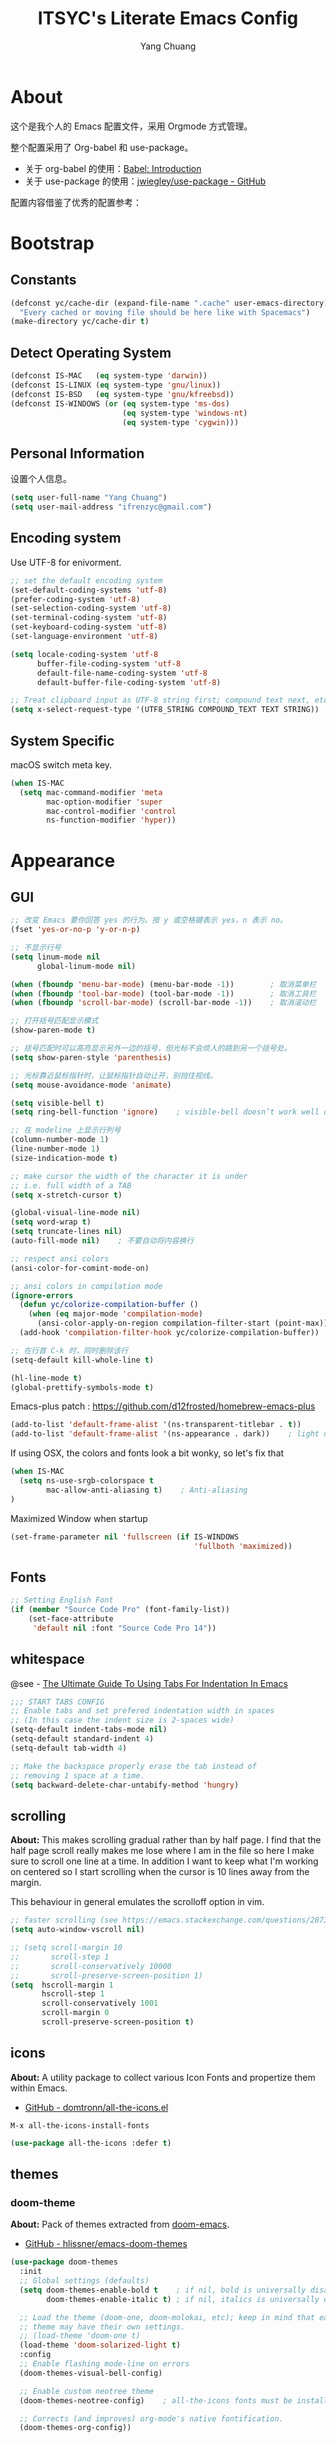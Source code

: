 #+TITLE: ITSYC's Literate Emacs Config
#+Author: Yang Chuang
#+HTML_HEAD: <link rel="stylesheet" type="text/css" href="http://www.pirilampo.org/styles/readtheorg/css/htmlize.css"/>
#+HTML_HEAD: <link rel="stylesheet" type="text/css" href="readtheorg.css"/>
#+HTML_HEAD: <script src="https://ajax.googleapis.com/ajax/libs/jquery/2.1.3/jquery.min.js"></script>
#+HTML_HEAD: <script src="https://maxcdn.bootstrapcdn.com/bootstrap/3.3.4/js/bootstrap.min.js"></script>
#+HTML_HEAD: <script type="text/javascript" src="http://www.pirilampo.org/styles/lib/js/jquery.stickytableheaders.min.js"></script>
#+HTML_HEAD: <script type="text/javascript" src="http://www.pirilampo.org/styles/readtheorg/js/readtheorg.js"></script>

* About
这个是我个人的 Emacs 配置文件，采用 Orgmode 方式管理。

整个配置采用了 Org-babel 和 use-package。
- 关于 org-babel 的使用：[[http://orgmode.org/worg/org-contrib/babel/intro.html][Babel: Introduction]]
- 关于 use-package 的使用：[[https://github.com/jwiegley/use-package][jwiegley/use-package - GitHub]]

配置内容借鉴了优秀的配置参考：

* Bootstrap
** Constants
#+BEGIN_SRC emacs-lisp :tangle yes
  (defconst yc/cache-dir (expand-file-name ".cache" user-emacs-directory)
    "Every cached or moving file should be here like with Spacemacs")
  (make-directory yc/cache-dir t)
#+END_SRC

** Detect Operating System
#+BEGIN_SRC emacs-lisp :tangle yes
  (defconst IS-MAC   (eq system-type 'darwin))
  (defconst IS-LINUX (eq system-type 'gnu/linux))
  (defconst IS-BSD   (eq system-type 'gnu/kfreebsd))
  (defconst IS-WINDOWS (or (eq system-type 'ms-dos)
                           (eq system-type 'windows-nt)
                           (eq system-type 'cygwin)))
#+END_SRC

** Personal Information
设置个人信息。
#+BEGIN_SRC emacs-lisp :tangle yes
  (setq user-full-name "Yang Chuang")
  (setq user-mail-address "ifrenzyc@gmail.com")
#+END_SRC

** Encoding system
Use UTF-8 for enivorment.
#+BEGIN_SRC emacs-lisp :tangle yes
  ;; set the default encoding system
  (set-default-coding-systems 'utf-8)
  (prefer-coding-system 'utf-8)
  (set-selection-coding-system 'utf-8)
  (set-terminal-coding-system 'utf-8)
  (set-keyboard-coding-system 'utf-8)
  (set-language-environment 'utf-8)

  (setq locale-coding-system 'utf-8
        buffer-file-coding-system 'utf-8
        default-file-name-coding-system 'utf-8
        default-buffer-file-coding-system 'utf-8)
        
  ;; Treat clipboard input as UTF-8 string first; compound text next, etc.
  (setq x-select-request-type '(UTF8_STRING COMPOUND_TEXT TEXT STRING))
#+END_SRC

** System Specific
macOS switch meta key.
#+BEGIN_SRC emacs-lisp :tangle yes
  (when IS-MAC
    (setq mac-command-modifier 'meta
          mac-option-modifier 'super
          mac-control-modifier 'control
          ns-function-modifier 'hyper))
#+END_SRC

* Appearance
** GUI
#+BEGIN_SRC emacs-lisp :tangle yes
  ;; 改变 Emacs 要你回答 yes 的行为。按 y 或空格键表示 yes，n 表示 no。
  (fset 'yes-or-no-p 'y-or-n-p)

  ;; 不显示行号
  (setq linum-mode nil
        global-linum-mode nil)

  (when (fboundp 'menu-bar-mode) (menu-bar-mode -1))        ; 取消菜单栏
  (when (fboundp 'tool-bar-mode) (tool-bar-mode -1))        ; 取消工具栏
  (when (fboundp 'scroll-bar-mode) (scroll-bar-mode -1))    ; 取消滚动栏

  ;; 打开括号匹配显示模式
  (show-paren-mode t)

  ;; 括号匹配时可以高亮显示另外一边的括号，但光标不会烦人的跳到另一个括号处。
  (setq show-paren-style 'parenthesis)

  ;; 光标靠近鼠标指针时，让鼠标指针自动让开，别挡住视线。
  (setq mouse-avoidance-mode 'animate)

  (setq visible-bell t)
  (setq ring-bell-function 'ignore)    ; visible-bell doesn’t work well on OS X, so disable those notifications completely

  ;; 在 modeline 上显示行列号
  (column-number-mode 1)
  (line-number-mode 1)
  (size-indication-mode t)

  ;; make cursor the width of the character it is under
  ;; i.e. full width of a TAB
  (setq x-stretch-cursor t)

  (global-visual-line-mode nil)
  (setq word-wrap t)
  (setq truncate-lines nil)
  (auto-fill-mode nil)    ; 不要自动将内容换行

  ;; respect ansi colors
  (ansi-color-for-comint-mode-on)

  ;; ansi colors in compilation mode
  (ignore-errors
    (defun yc/colorize-compilation-buffer ()
      (when (eq major-mode 'compilation-mode)
        (ansi-color-apply-on-region compilation-filter-start (point-max))))
    (add-hook 'compilation-filter-hook yc/colorize-compilation-buffer))

  ;; 在行首 C-k 时，同时删除该行
  (setq-default kill-whole-line t)

  (hl-line-mode t)
  (global-prettify-symbols-mode t)
#+END_SRC

Emacs-plus patch : https://github.com/d12frosted/homebrew-emacs-plus
#+BEGIN_SRC emacs-lisp :tangle yes
  (add-to-list 'default-frame-alist '(ns-transparent-titlebar . t))
  (add-to-list 'default-frame-alist '(ns-appearance . dark))    ; light or dark - depending on your theme
#+END_SRC

If using OSX, the colors and fonts look a bit wonky, so let's fix that
#+BEGIN_SRC emacs-lisp :tangle yes
  (when IS-MAC
    (setq ns-use-srgb-colorspace t
          mac-allow-anti-aliasing t)    ; Anti-aliasing
  )
#+END_SRC

Maximized Window when startup
#+BEGIN_SRC emacs-lisp :tangle yes
  (set-frame-parameter nil 'fullscreen (if IS-WINDOWS
                                           'fullboth 'maximized))
#+END_SRC

** Fonts
#+BEGIN_SRC emacs-lisp :tangle yes
  ;; Setting English Font
  (if (member "Source Code Pro" (font-family-list))
      (set-face-attribute
       'default nil :font "Source Code Pro 14"))
#+END_SRC

*** COMMENT unicode-fonts
*About:* 
Unicode is an required aesthetic
#+BEGIN_SRC emacs-lisp :tangle yes
  ;; (use-package pcache ;; Required by unicode-fonts
  ;;   :init
  ;;   ;; Mentioned here to redirect directory
  ;;   (setq pcache-directory (expand-file-name "pcache/" yc/cache-dir)))

  ;; (use-package unicode-fonts
  ;;   :config
  ;;   (unicode-fonts-setup))
#+END_SRC

** whitespace
@see - [[https://dougie.io/coding/tabs-in-emacs/][The Ultimate Guide To Using Tabs For Indentation In Emacs]]
#+BEGIN_SRC emacs-lisp :tangle yes
  ;;; START TABS CONFIG
  ;; Enable tabs and set prefered indentation width in spaces
  ;; (In this case the indent size is 2-spaces wide)
  (setq-default indent-tabs-mode nil)
  (setq-default standard-indent 4)
  (setq-default tab-width 4)

  ;; Make the backspace properly erase the tab instead of
  ;; removing 1 space at a time.
  (setq backward-delete-char-untabify-method 'hungry)
#+END_SRC

** scrolling
*About:* 
This makes scrolling gradual rather than by half page. I find that the half page scroll really makes me lose where I am in the file so here I make sure to scroll one line at a time. In addition I want to keep what I'm working on centered so I start scrolling when the cursor is 10 lines away from the margin.

This behaviour in general emulates the scrolloff option in vim.
#+BEGIN_SRC emacs-lisp :tangle yes
  ;; faster scrolling (see https://emacs.stackexchange.com/questions/28736/emacs-pointcursor-movement-lag/28746)
  (setq auto-window-vscroll nil)

  ;; (setq scroll-margin 10
  ;;       scroll-step 1
  ;;       scroll-conservatively 10000
  ;;       scroll-preserve-screen-position 1)
  (setq  hscroll-margin 1
         hscroll-step 1
         scroll-conservatively 1001
         scroll-margin 0
         scroll-preserve-screen-position t)
#+END_SRC

*** COMMENT yascroll
*About:*
#+BEGIN_SRC emacs-lisp :tangle yes
;; (use-package yascroll
;;   :init
;;   (global-yascroll-bar-mode t))
;; (use-package smooth-scrolling
;;   :init
;;   (smooth-scrolling-mode t)
;;   (setq smooth-scroll-margin 5))
#+END_SRC

** icons
*About:* A utility package to collect various Icon Fonts and propertize them within Emacs.
- [[https://github.com/domtronn/all-the-icons.el][GitHub - domtronn/all-the-icons.el]]
#+BEGIN_EXAMPLE
  M-x all-the-icons-install-fonts
#+END_EXAMPLE

#+BEGIN_SRC emacs-lisp :tangle yes
  (use-package all-the-icons :defer t)
#+END_SRC

*** COMMENT all-the-icons-ivy
#+BEGIN_SRC emacs-lisp :tangle yes
  ;; (use-package all-the-icons-ivy
  ;;   :after (all-the-icons projectile ivy counsel counsel-projectile)
  ;;   :config
  ;;   (setq all-the-icons-ivy-file-commands
  ;;         '(counsel-find-file
  ;;           counsel-file-jump
  ;;           counsel-recentf
  ;;           counsel-projectile-find-file
  ;;           counsel-projectile-find-dir
  ;;           counsel-projectile))
  ;;   (all-the-icons-ivy-setup))
#+END_SRC

** themes
*** doom-theme
*About:* Pack of themes extracted from [[https://github.com/hlissner/doom-emacs][doom-emacs]].
- [[https://github.com/hlissner/emacs-doom-themes][GitHub - hlissner/emacs-doom-themes]]
#+BEGIN_SRC emacs-lisp :tangle yes
  (use-package doom-themes
    :init
    ;; Global settings (defaults)
    (setq doom-themes-enable-bold t    ; if nil, bold is universally disabled
          doom-themes-enable-italic t) ; if nil, italics is universally disabled

    ;; Load the theme (doom-one, doom-molokai, etc); keep in mind that each
    ;; theme may have their own settings.
    ;; (load-theme 'doom-one t)
    (load-theme 'doom-solarized-light t)
    :config
    ;; Enable flashing mode-line on errors
    (doom-themes-visual-bell-config)

    ;; Enable custom neotree theme
    (doom-themes-neotree-config)    ; all-the-icons fonts must be installed!

    ;; Corrects (and improves) org-mode's native fontification.
    (doom-themes-org-config))
#+END_SRC

*** COMMENT zenburn-theme
*About:* 
#+BEGIN_SRC emacs-lisp :tangle yes
  ;; @see - https://github.com/gorakhargosh/emacs.d/blob/master/themes/color-theme-less.el
  ;; (use-package hc-zenburn-theme
  ;;   :init
  ;;   (defvar zenburn-override-colors-alist
  ;;     '(("zenburn-bg+05" . "#282828")
  ;;       ("zenburn-bg+1"  . "#2F2F2F")
  ;;       ("zenburn-bg+2"  . "#3F3F3F")
  ;;       ("zenburn-bg+3"  . "#4F4F4F")))
  ;;   (load-theme 'zenburn t)
  ;;   :config
  ;;   (set-face-attribute 'region nil :background "#666"))
#+END_SRC

** modeline
*About:* 
- [[https://github.com/seagle0128/doom-modeline][GitHub - seagle0128/doom-modeline]]
#+BEGIN_SRC emacs-lisp :tangle yes
  (use-package doom-modeline
    :hook
    (after-init . doom-modeline-mode)
    :init
    (setq doom-modeline-icon t
          doom-modeline-major-mode-icon t
          doom-modeline-major-mode-color-icon nil
          doom-modeline-buffer-file-name-style 'truncate-upto-project
          doom-modeline-enable-word-count t
          doom-modeline-persp-name t
          doom-modeline-lsp t)
    ;; :config
    ;; (require 'winum)
    ;; (winum-mode)
  )
#+END_SRC

** COMMENT autorevert
#+BEGIN_SRC emacs-lisp :tangle yes
  ;; (use-package autorevert
  ;;   :diminish (auto-revert-mode . "🔂 "))
#+END_SRC

** COMMENT emojify
*About:* 
Emojis in Emacs! :cat:
- [[https://github.com/iqbalansari/emacs-emojify][iqbalansari/emacs-emojify - GitHub]]
- [[https://www.youtube.com/watch?v=aeH2Z-nzYTs][Emacs Is Great - Ep 19 I need emoji support 😈😭]]
#+BEGIN_SRC emacs-lisp :tangle yes
  ;; (use-package emojify
  ;;   :init
  ;;   (add-hook 'after-init-hook #'global-emojify-mode)
  ;;   (global-emojify-mode 1)
  ;;   :config
  ;;   (if (display-graphic-p)
  ;;       (setq emojify-display-style 'image)
  ;;     (setq emojify-display-style 'unicode))
  ;;   (setq emojify-emoji-set "emojione-v2.2.6")
  ;;   (when (memq window-system '(mac ns))
  ;;     ;; (setq emojify-display-style 'unicode)
  ;;     (set-fontset-font t 'symbol (font-spec :family "Apple Color Emoji") nil 'prepend)))

  ;; (defun --set-emoji-font (frame)
  ;;   "Adjust the font settings of FRAME so Emacs can display emoji properly."
  ;;   (if (eq system-type 'darwin)
  ;;       ;; For NS/Cocoa
  ;;       (set-fontset-font t 'symbol (font-spec :family "Apple Color Emoji") frame 'prepend)
  ;;     ;; For Linux
  ;;     (set-fontset-font t 'symbol (font-spec :family "Symbola") frame 'prepend)))

  ;; ;; For when Emacs is started in GUI mode:
  ;; (--set-emoji-font nil)
  ;; ;; Hook for when a frame is created with emacsclient
  ;; ;; see https://www.gnu.org/software/emacs/manual/html_node/elisp/Creating-Frames.html
  ;; (add-hook 'after-make-frame-functions '--set-emoji-font)
#+END_SRC

*** COMMENT company-emoji
*About:* 
- [[https://github.com/dunn/company-emoji]]
#+BEGIN_SRC emacs-lisp :tangle yes
  ;; (use-package company-emoji
  ;;  :config
  ;;  (add-to-list 'company-backends 'company-emoji))
#+END_SRC

** COMMENT dimmer
*About:* 
Visually highlight the selected buffer.
#+BEGIN_SRC emacs-lisp :tangle yes
  ;; (use-package dimmer
  ;;   :init
  ;;   (dimmer-activate)
  ;;   :config
  ;;   (setq dimmer-percent 0.40))
#+END_SRC

** COMMENT nyan-mode
#+BEGIN_SRC emacs-lisp :tangle yes
  ;; (use-package nyan-mode
  ;;   :after spaceline
  ;;   :init
  ;;   (progn
  ;;     (nyan-mode)
  ;;     (setq nyan-animate-nyancat t)
  ;;     (setq nyan-wavy-trail t)
  ;;     (setq nyan-bar-length 10))
  ;;   :config (nyan-start-animation))
#+END_SRC

** COMMENT rainbow-delimiters
*About:* 
#+BEGIN_SRC emacs-lisp :tangle yes
  ;; (use-package rainbow-delimiters
  ;;   :defer t
  ;;   :hook
  ;;   (prog-mode . rainbow-delimiters-mode)
  ;;   (cider-repl-mode . rainbow-delimiters-mode))
#+END_SRC

** COMMENT rainbow-mode
*About:* 
Colorize colors as text with their value.
#+BEGIN_SRC emacs-lisp :tangle yes
  ;; (use-package rainbow-mode
  ;;  :defer t
  ;;  :hook prog-mode
  ;;  :config (setq-default rainbow-x-colors-major-mode-list '()))
#+END_SRC

** COMMENT parens
*About:* 
Highlight matching and auto insert parenthesis.
#+BEGIN_SRC emacs-lisp :tangle yes
  ;; (use-package smartparens
  ;;   :diminish ""
  ;;   :defer t
  ;;   :init
  ;;   (require 'smartparens-config)
  ;;   :config (progn (smartparens-global-mode t)
  ;;                  ;; highlights matching pairs
  ;;                  (show-smartparens-global-mode t)
  ;;                  ;; custom keybindings for smartparens mode
  ;;                  ;; (define-key smartparens-mode-map (kbd "C-<left>") 'sp-forward-barf-sexp)
  ;;                  ;; (define-key smartparens-mode-map (kbd "M-(") 'sp-forward-barf-sexp)
  ;;                  ;; (define-key smartparens-mode-map (kbd "C-<right>") 'sp-forward-slurp-sexp)
  ;;                  ;; (define-key smartparens-mode-map (kbd "M-)") 'sp-forward-slurp-sexp)

  ;;                  ;; (define-key smartparens-strict-mode-map (kbd "M-d") 'kill-sexp)
  ;;                  ;; (define-key smartparens-strict-mode-map (kbd "M-D") 'sp-kill-sexp)
  ;;                  ;; (define-key smartparens-mode-map (kbd "s-S") 'sp-split-sexp)

  ;;                  (sp-with-modes '(clojure-mode cider-repl-mode)
  ;;                    (sp-local-pair "#{" "}")
  ;;                    (sp-local-pair "`" nil :actions nil)
  ;;                    (sp-local-pair "@(" ")")
  ;;                    (sp-local-pair "#(" ")"))

  ;;                  (sp-local-pair 'markdown-mode "`" nil :actions nil)
  ;;                  (sp-local-pair 'gfm-mode "`" nil :actions nil)
  ;;                  (sp-local-pair 'web-mode "{" "}" :actions nil)
  ;;                  ;; (-each sp--lisp-modes 'enable-lisp-hooks)
  ;;                  ))
#+END_SRC

*** COMMENT hydra-smartparens
https://github.com/abo-abo/hydra/wiki/Smartparens

** COMMENT fill-column-indicator
*About:* 
#+BEGIN_SRC emacs-lisp :tangle yes
  ;; (use-package fill-column-indicator
  ;;   :config
  ;;   (defun on-off-fci-before-company(command)
  ;;     (when (string= "show" command)
  ;;       (turn-off-fci-mode))
  ;;     (when (string= "hide" command)
  ;;       (turn-on-fci-mode)))
  ;;   (advice-add 'company-call-frontends :before #'on-off-fci-before-company)
  ;;   (define-globalized-minor-mode global-fci-mode fci-mode (lambda () (fci-mode 1)))
  ;;   (add-hook 'prog-mode-hook #'fci-mode)
  ;;   (add-hook 'text-mode-hook #'fci-mode)
  ;;   (setq fci-rule-character-color "#383838")
  ;;   (setq-default fci-rule-color "#906cff")
  ;;   (setq-default fci-rule-column 119)
  ;;   (global-fci-mode -1))
#+END_SRC

** COMMENT indent-guide
*About:* 
#+BEGIN_SRC emacs-lisp :tangle yes
  ;; (use-package highlight-indentation
  ;;   :init
  ;;   (highlight-indentation-mode t)
  ;;   :config
  ;;   (set-face-background 'highlight-indentation-face "#e3e3d3")
  ;;   (set-face-background 'highlight-indentation-current-column-face "#c3b3b3"))

  ;; (use-package highlight-indent-guides
  ;;   :config
  ;;   (setq highlight-indent-guides-auto-character-face-perc 25)
  ;;   (setq highlight-indent-guides-method 'character)
  ;;   (add-hook 'prog-mode-hook 'highlight-indent-guides-mode))
#+END_SRC

** COMMENT beacon
*About:* 
#+BEGIN_SRC emacs-lisp :tangle yes
;; (use-package beacon
;;   :init
;;   (beacon-mode 1))
#+END_SRC

** pangu-spacing
*About:* 针对中文用户，在中英文混合的文档里面，在中英文中间显示空格字符。
- [[https://github.com/coldnew/pangu-spacing][GitHub - coldnew/pangu-spacing]]
- http://coldnew.github.io/blog/2013/05-20_5cbb7/
#+BEGIN_SRC emacs-lisp :tangle yes
  (use-package pangu-spacing
    :defer t
    :diminish ""
    :config
    (global-pangu-spacing-mode 1)
    :hook
    ;; 针对 org-mode 和 markdown-mode，插入真正的空格字符
    (org-mode . (lambda ()
                  (pangu-spacing-mode 1)
                  (set (make-local-variable 'pangu-spacing-real-insert-separtor) t)))
    (markdown-mode . (lambda ()
                       (pangu-spacing-mode 1)
                       (set (make-local-variable 'pangu-spacing-real-insert-separtor) t)))
    )
#+END_SRC

** COMMENT electric-operator
*About:* 
automatically add spacing around operators
https://github.com/davidshepherd7/electric-operator

* Navigation
** ivy
*About:* ivy 是一个 Emacs 的补全框架，类似的有 ido 和 helm。
- [[https://github.com/abo-abo/swiper][GitHub - abo-abo/swiper]]
关于 ivy 的使用：https://writequit.org/denver-emacs/presentations/2017-04-11-ivy.html#fnr.1
#+BEGIN_SRC emacs-lisp :tangle yes
  (use-package ivy
    :defer t
    :diminish ""
    :bind
    (("C-x b" . ivy-switch-buffer)
     ("C-x B" . ivy-switch-buffer-other-window))
    :custom
    (ivy-count-format "(%d/%d) ")
    (ivy-display-style 'fancy)
    (ivy-use-virtual-buffers t)
    :config
    (ivy-mode))
#+END_SRC

*** COMMENT ivy-rich
*About:* 
https://github.com/Yevgnen/ivy-rich
https://github.com/casouri/ivy-filthy-rich
#+BEGIN_SRC emacs-lisp :tangle yes
  ;; (use-package ivy-rich
  ;;   :config
  ;;   (ivy-rich-mode 1)
  ;;   (setq ivy-rich--display-transformers-list
  ;;         '(ivy-switch-buffer
  ;;           (:columns
  ;;            ((ivy-rich-candidate (:width 30))  ; return the candidate itself
  ;;             (ivy-rich-switch-buffer-size (:width 7))  ; return the buffer size
  ;;             (ivy-rich-switch-buffer-indicators (:width 4 :face error :align right)); return the buffer indicators
  ;;             (ivy-rich-switch-buffer-major-mode (:width 12 :face warning))          ; return the major mode info
  ;;             (ivy-rich-switch-buffer-project (:width 15 :face success))             ; return project name using `projectile'
  ;;             (ivy-rich-switch-buffer-path (:width (lambda (x) (ivy-rich-switch-buffer-shorten-path x (ivy-rich-minibuffer-width 0.3))))))  ; return file path relative to project root or `default-directory' if project is nil
  ;;            :predicate
  ;;            (lambda (cand) (get-buffer cand)))
  ;;           counsel-M-x
  ;;           (:columns
  ;;            ((counsel-M-x-transformer (:width 40))  ; thr original transfomer
  ;;             (ivy-rich-counsel-function-docstring (:face font-lock-doc-face))))  ; return the docstring of the command
  ;;           counsel-describe-function
  ;;           (:columns
  ;;            ((counsel-describe-function-transformer (:width 40))  ; the original transformer
  ;;             (ivy-rich-counsel-function-docstring (:face font-lock-doc-face))))  ; return the docstring of the function
  ;;           counsel-describe-variable
  ;;           (:columns
  ;;            ((counsel-describe-variable-transformer (:width 40))  ; the original transformer
  ;;             (ivy-rich-counsel-variable-docstring (:face font-lock-doc-face))))  ; return the docstring of the variable
  ;;           counsel-recentf
  ;;           (:columns
  ;;            ((ivy-rich-candidate (:width 0.8)) ; return the candidate itself
  ;;             (ivy-rich-file-last-modified-time (:face font-lock-comment-face))))) ; return the last modified time of the file
  ;;         ))
#+END_SRC

*** COMMENT ivy-hydra
*About:* 
https://github.com/abo-abo/hydra/wiki/hydra-ivy-replacement

** swiper
*About:* 类似于 =M-x isearch= 的功能，提供内容查找功能
- [[https://github.com/abo-abo/swiper][GitHub - abo-abo/swiper]]
- [[https://oremacs.com/swiper/][Ivy User Manual]]
#+BEGIN_SRC emacs-lisp :tangle yes
  (use-package swiper
    :defer t     
    :commands (swiper swiper-all)
    :bind 
    ("C-s " . swiper)
    ("C-c u" . swiper-all))
#+END_SRC

** counsel
*About:* 基于 ivy 扩展了 Emacs 自身的很多功能
- [[https://github.com/abo-abo/swiper][GitHub - abo-abo/swiper]]
#+BEGIN_SRC emacs-lisp :tangle yes
  (use-package counsel
    :defer t
    :bind (("C-x C-f" . counsel-find-file)
           ("M-x" . counsel-M-x)
           ("M-y" . counsel-yank-pop)))
#+END_SRC

*** COMMENT counsel-projectile
#+BEGIN_SRC emacs-lisp :tangle yes
  ;; (use-package counsel-projectile
  ;;   :after counsel
  ;;   :bind ("C-x C-p" . counsel-projectile-switch-project))
#+END_SRC

*** COMMENT counsel-osx-app
#+BEGIN_SRC emacs-lisp :tangle yes
  ;; (use-package counsel-osx-app
  ;;   :after counsel
  ;;   :bind ("s-o" . counsel-osx-app))
#+END_SRC

** COMMENT smex
*About:* 
#+BEGIN_SRC emacs-lisp :tangle yes
  ;; (use-package smex
  ;;   :defer t
  ;;   :commands smex
  ;;   :config
  ;;   (smex-initialize)
  ;;   (general-define-key
  ;;    ;; "M-x" 'smex
  ;;    "M-X" 'smex-major-mode-commands
  ;;    "C-c C-c M-x" 'execute-extended-command))  ;; This is your old M-x.
#+END_SRC

** COMMENT helm
*About:* 
#+BEGIN_SRC emacs-lisp :tangle yes
  ;; (use-package helm
  ;;   :diminish ""
  ;;   :config
  ;;   (helm-mode t)
  ;;   (helm-autoresize-mode 1)
  ;;   (setq helm-buffers-fuzzy-matching t)
  ;;   (setq helm-autoresize-mode t)
  ;;   (setq helm-buffer-max-length 100)
  ;;   (set-face-attribute 'helm-selection nil :background "yellow" :foreground "black")
  ;;   (set-face-attribute 'helm-source-header nil :height 240)
  ;;   (define-key helm-map (kbd "C-j") 'helm-next-line)
  ;;   (define-key helm-map (kbd "C-k") 'helm-previous-line)
  ;;   (define-key helm-map (kbd "C-h") 'helm-next-source)
  ;;   (define-key helm-map (kbd "C-S-h") 'describe-key)
  ;;   (define-key helm-map (kbd "C-l") (kbd "RET"))
  ;;   (define-key helm-map [escape] 'helm-keyboard-quit))
#+END_SRC

*** COMMENT swiper-helm
*About:* 
@see - https://github.com/abo-abo/swiper-helm

*** COMMENT helm-fuzzier
*About:* 
#+BEGIN_SRC emacs-lisp :tangle yes
  ;; (use-package helm-fuzzier
  ;;   :config
  ;;   (helm-fuzzier-mode 1)
  ;;   (setq helm-mode-fuzzy-match t)
  ;;   (setq helm-M-x-fuzzy-match t)
  ;;   (setq helm-buffers-fuzzy-matching t)
  ;;   (setq helm-recentf-fuzzy-match t))
#+END_SRC

*** COMMENT helm-ag
*About:* 
#+BEGIN_SRC emacs-lisp :tangle yes
 ;; (use-package helm-ag
 ;;      :defer t)
#+END_SRC

*** COMMENT helm-swoop
*About:* 
#+BEGIN_SRC emacs-lisp :tangle yes
  ;; (use-package swoop)

  ;; (use-package helm-swoop
  ;;   :config
  ;;   (global-set-key (kbd "M-i") 'helm-swoop)
  ;;   (global-set-key (kbd "M-I") 'helm-swoop-back-to-last-point)
  ;;   (define-key isearch-mode-map (kbd "M-i") 'helm-swoop-from-isearch)
  ;;   ;; Save buffer when helm-multi-swoop-edit complete
  ;;   (setq helm-multi-swoop-edit-save t)
  ;;   ;; Go to the opposite side of line from the end or beginning of line
  ;;   (setq helm-swoop-move-to-line-cycle t)
  ;;   ;; Split direcion. 'split-window-vertically or 'split-window-horizontally
  ;;   (setq helm-swoop-split-direction 'split-window-vertically))
#+END_SRC

*** COMMENT helm-projectile
*About:* 
#+BEGIN_SRC emacs-lisp :tangle yes
  ;; (use-package helm-projectile
  ;;   :config
  ;;   (helm-projectile-on)
  ;;   (setq projectile-indexing-method 'native)
  ;;   (setq projectile-enable-caching t))
#+END_SRC

*** COMMENT helm-apropos

** COMMENT ido
*About:* 
#+BEGIN_SRC emacs-lisp :tangle yes
  ;; (use-package ido
  ;;   :defer 1
  ;;   :init
  ;;   (setq ido-use-faces nil)
  ;;   :config
  ;;   (ido-vertical-mode 1)
  ;;   (ido-everywhere 1)
  ;;   (ido-mode t)
  ;;   (setq ido-vertical-define-keys 'C-n-and-C-p-only)
  ;;   (general-define-key
  ;;    "C-x C-f" 'ido-find-file))

  ;; (use-package ido-vertical-mode :after ido)

  ;; (use-package flx-ido
  ;;   :after ido
  ;;   :config
  ;;   (flx-ido-mode 1)
  ;;   ;; disable ido faces to see flx highlights.
  ;;   (setq ido-enable-flex-matching t))

  ;; (use-package ido-completing-read+
  ;;   :after ido
  ;;   :config
  ;;   (ido-ubiquitous-mode 1))
#+END_SRC

** COMMENT expand-region
*About:* 
#+BEGIN_SRC emacs-lisp :tangle yes
  ;; (use-package expand-region
  ;;   :init
  ;;   (pending-delete-mode t)
  ;;   :config
  ;;   (global-set-key (kbd "C-=") 'er/expand-region))
#+END_SRC

*About:* 
#+BEGIN_SRC emacs-lisp :tangle yes
  ;; (use-package selected
  ;;   :commands selected-minor-mode
  ;;   :init
  ;;   (setq selected-org-mode-map (make-sparse-keymap))
  ;;   :bind (:map selected-keymap
  ;;               ("q" . selected-off)
  ;;               ("u" . upcase-region)
  ;;               ("d" . downcase-region)
  ;;               ("w" . count-words-region)
  ;;               ("m" . apply-macro-to-region-lines)
  ;;               :map selected-org-mode-map
  ;;               ("t" . org-table-convert-region)))
#+END_SRC

** COMMENT multiple-cursors
参考：[[http://www.cauchy.me/2015/08/20/emacs-multi-cursors/][My Favourite Emacs Modes - multiple-cursors · Thinking Aloud]]

** COMMENT jump
*About:* 
@see - https://github.com/abo-abo/avy
#+BEGIN_SRC emacs-lisp :tangle yes
  ;; (use-package avy
  ;;   :init
  ;;   (setq avy-background t))
#+END_SRC

** COMMENT highlight and search current word
实现类似在 vs 编辑器中，按 =<F3>= 快速搜索光标当前所在的词。

GitHub: https://github.com/nschum/highlight-symbol.el
| Key    | Function                  | Desc                 |
|--------+---------------------------+----------------------|
| =M-<F3>= | highlight-symbol-at-point | 高亮光标当前所在的词 |
| =<F3>=   | highlight-symbol-next     | 查找下一个匹配的词   |
| =S-<F3>= | highlight-symbol-prev     | 查找上一个匹配的词   |

*About:* 
#+BEGIN_SRC emacs-lisp :tangle yes
  ;; ;; highlight-symbol
  ;; (use-package highlight-symbol
  ;;   :diminish ""
  ;;   :bind (("M-<f3>" . highlight-symbol-at-point)
  ;;          ("<f3>" . highlight-symbol-next)
  ;;          ("S-<f3>" . highlight-symbol-prev))
  ;;   :config (progn (setq highlight-symbol-idle-delay 0.5)
  ;;                  (add-hook 'prog-mode-hook 'highlight-symbol-mode)
  ;;                  ;;(highlight-symbol-mode t)
  ;; ))
#+END_SRC

*** TODO 参考这个优化按键及显示方式
https://github.com/kaz-yos/emacs/blob/master/init.d/500_highlight-search-replace-related.el

** COMMENT iedit
*About:* 
#+BEGIN_SRC emacs-lisp :tangle yes
  ;; (use-package iedit)
#+END_SRC

** COMMENT folding
*About:* 
#+BEGIN_QUOTE
This is a package to perform text folding like in Vim. It has the following features:

- folding of active regions;
- good visual feedback: it’s obvious which part of text is folded;
- persistence by default: when you close file your folds don’t disappear;
- persistence scales well, you can work on hundreds of files with lots of folds without adverse effects;
- it doesn’t break indentation or something;
- folds can be toggled from folded state to unfolded and back very easily;
- quick navigation between existing folds;
- you can use mouse to unfold folds (good for beginners and not only for them);
- for fans of avy package: you can use avy to fold text with minimal number of key strokes!
#+END_QUOTE

- origami
- hideshow
- vimish-fold 
- evil-vimish-fold
#+BEGIN_SRC emacs-lisp :tangle yes
  ;; (use-package vimish-fold
  ;;   :defer 1
  ;;   :bind
  ;;   (:map vimish-fold-folded-keymap ("<tab>" . vimish-fold-unfold)
  ;;    :map vimish-fold-unfolded-keymap ("<tab>" . vimish-fold-refold))
  ;;   :init
  ;;   (setq-default vimish-fold-dir (expand-file-name ".vimish-fold/" user-emacs-directory))
  ;;   (vimish-fold-global-mode)
  ;;   :config
  ;;   (setq-default vimish-fold-header-width 119))
#+END_SRC

** COMMENT Pulse
*About:* 
#+BEGIN_SRC emacs-lisp :tangle yes
  ;; (use-package pulse)
#+END_SRC

** COMMENT ag
#+BEGIN_SRC emacs-lisp :tangle yes
  ;; (use-package ag)
#+END_SRC

** COMMENT wgrep
*About:* 
#+BEGIN_SRC emacs-lisp :tangle yes
;; (use-package wgrep
;;   :config
;;   (setq wgrep-enable-key "r")
;;   (setq wgrep-auto-save-buffer t))
#+END_SRC

** COMMENT ripgrep
*About:* 

** COMMENT Replace
*About:* 
文本替换，使用 =query-replace= 或者 =M-%= 命令。
@see - https://github.com/syohex/emacs-anzu
#+BEGIN_SRC emacs-lisp :tangle yes
  ;; (use-package anzu
  ;;   :defer 1
  ;;   :bind ([remap query-replace] . anzu-query-replace-regexp)
  ;;   :config
  ;;   (global-anzu-mode 1)
  ;;   (set-face-attribute 'anzu-mode-line nil
  ;;                       :foreground "yellow" :weight 'bold)
  ;;   (setq-default
  ;;    anzu-cons-mode-line-p nil
  ;;    anzu-replace-to-string-separator " => "
  ;;    anzu-replace-to-string-separator (mdi "arrow-right" t))
  ;;   )
#+END_SRC

** COMMENT dired
*About:* 
#+BEGIN_SRC emacs-lisp :tangle yes
  ;; (use-package direx
  ;;   :init
  ;;   (global-set-key (kbd "C-x C-j") 'direx:jump-to-directory))

  ;; show human readable file sizes in dired
  ;; (setq dired-listing-switches "-alh")

  ;; (use-package all-the-icons-dired
  ;;   :after (all-the-icons)
  ;;   :init
  ;;   (add-hook 'dired-mode-hook 'all-the-icons-dired-mode))
#+END_SRC

*** COMMENT dired-subtree
*About:* 
Show subtree when pressing i
#+BEGIN_SRC emacs-lisp :tangle yes
;; (use-package dired-subtree
;;   :after dired
;;   :config)
#+END_SRC

*** COMMENT dired-ranger
*About:* 
Multi-stage copy/pasting of files and bookmarks
#+BEGIN_SRC emacs-lisp :tangle yes
;; (use-package dired-ranger
;;   :after (dired)
;;   :config)
#+END_SRC

*** COMMENT key-bindings
#+BEGIN_SRC emacs-lisp :tangle yes
  ;; (defun yc/dired-up-directory ()
  ;;   "Take dired up one directory, but behave like dired-find-alternative-file (leave no orphan buffer)"
  ;;   (interactive)
  ;;   (let ((old (current-buffer)))
  ;;     (dired-up-directory)
  ;;     (kill-buffer old)))

  ;; (defun yc/dired-create-file (file)
  ;;   (interactive
  ;;    (list
  ;;     (read-file-name "Create file: " (dired-current-directory))))
  ;;   (write-region "" nil (expand-file-name file) t)
  ;;   (dired-add-file file)
  ;;   (revert-buffer)
  ;;   (dired-goto-file (expand-file-name file)))

  ;; (my-major-mode-leader-def
  ;;   :keymaps 'dired-mode-map
  ;;   ;; "" '(:ignore t :which-key "major-mode-cmd")
  ;;   "DEL" 'my/dired-up-directory
  ;;   "RET" 'dired-find-alternate-file
  ;;   "TAB" 'dired-subtree-toggle
  ;;   "l" 'dired-find-alternate-file
  ;;   "c" 'dired-do-rename
  ;;   "C" 'dired-do-copy
  ;;   "y" 'dired-ranger-copy
  ;;   "p" 'dired-ranger-paste
  ;;   "v" 'dired-ranger-move
  ;;   "R" 'dired-do-redisplay
  ;;   "r" 'wdired-change-to-wdired-mode
  ;;   "f" 'counsel-file-jump
  ;;   "o" 'my/dired-create-file
  ;;   "O" 'dired-create-directory
  ;;   "n" 'evil-ex-search-next
  ;;   "N" 'evil-ex-search-previous
  ;;   "q" 'kill-this-buffer
  ;;   "!" 'dired-do-shell-command)

  ;; (my-major-mode-leader-def-copy
  ;;   :keymaps 'dired-mode-map
  ;;   "" '(:ignore t :which-key "major-mode-cmd")
  ;;   "DEL" 'my/dired-up-directory
  ;;   "RET" 'dired-find-alternate-file
  ;;   "TAB" 'dired-subtree-toggle
  ;;   "l" 'dired-find-alternate-file
  ;;   "c" 'dired-do-rename
  ;;   "C" 'dired-do-copy
  ;;   "y" 'dired-ranger-copy
  ;;   "p" 'dired-ranger-paste
  ;;   "v" 'dired-ranger-move
  ;;   "R" 'dired-do-redisplay
  ;;   "r" 'wdired-change-to-wdired-mode
  ;;   "f" 'counsel-file-jump
  ;;   "o" 'my/dired-create-file
  ;;   "O" 'dired-create-directory
  ;;   "n" 'evil-ex-search-next
  ;;   "N" 'evil-ex-search-previous
  ;;   "q" 'kill-this-buffer
  ;;   "!" 'dired-do-shell-command)
#+END_SRC

*** COMMENT hydra-dired
*About:* 
https://github.com/abo-abo/hydra/wiki/Dired

** COMMENT open recently files
*About:* 
Find a recent file using Ido.
mapping key to =C-c f= .
Save a list of recent files visited. (open recent file with C-c f)
#+BEGIN_SRC emacs-lisp :tangle yes
  ;; (use-package recentf
  ;;   :init
  ;;   (recentf-mode 1)
  ;;   (setq recentf-max-saved-items 0) ;; just 50 is too recent
  ;;   :config
  ;;   (defun ido-recentf-open ()
  ;;     "Use `ido-completing-read' to \\[find-file] a recent file"
  ;;     (interactive)
  ;;     (if (find-file (ido-completing-read "Find recent file: " recentf-list))
  ;;         (message "Opening file...")
  ;;       (message "Aborting")))

  ;;   (global-set-key (kbd "C-c f") 'ido-recentf-open))
#+END_SRC

** remind file position
关闭 emacs 后，重新打开文件时跳转到上一次打开该文件时的位置（所在行）。
Restore cursor to file position in previous editing session.
参考文档：[[https://www.emacswiki.org/emacs/SavePlace#toc1][SavePlace]]
#+BEGIN_SRC emacs-lisp :tangle yes
  (save-place-mode 1)
#+END_SRC

** COMMENT Desktop
*About:* 
Save and restore Emacs status, including buffers, point and window configurations.

https://github.com/angrybacon/dotemacs/blob/master/dotemacs.org#dotemacs
#+BEGIN_SRC emacs-lisp :tangle yes
  ;; (use-package desktop
  ;;   :config
  ;;   (desktop-save-mode 1)
  ;;   (add-to-list 'desktop-globals-to-save 'golden-ratio-adjust-factor)
  ;;   (push '(company-posframe-mode . nil)
  ;;         desktop-minor-mode-table))
#+END_SRC

** COMMENT neotree
*About:* 
#+BEGIN_SRC emacs-lisp :tangle yes
  ;; (use-package neotree
  ;;   :diminish ""
  ;;   :commands (neotree-toggle)
  ;;   :config
  ;;   (setq neo-smart-open t)
  ;;   (setq projectile-switch-project-action 'neotree-projectile-action)
  ;;   (setq neo-window-fixed-size nil)  ; 通过设置该参数，可以手动调整 neotree 窗口大小
  ;;   (setq-default neo-dont-be-alone t)  ; Don't allow neotree to be the only open window
  ;;   ;; Use with evil mode
  ;;   ;; @see - https://www.emacswiki.org/emacs/NeoTree
  ;;   (add-hook 'neotree-mode-hook
  ;;             (lambda ()
  ;;               (visual-line-mode -1)
  ;;               (setq truncate-lines t)
  ;;               (hl-line-mode 1)
  ;;               ;; (define-key evil-normal-state-local-map (kbd "TAB") 'neotree-enter)
  ;;               ;; (define-key evil-normal-state-local-map (kbd "SPC") 'neotree-enter)
  ;;               ;; (define-key evil-normal-state-local-map (kbd "RET") 'neotree-enter)
  ;;               ;; (define-key evil-normal-state-local-map (kbd "q") 'neotree-hide))
  ;;   )
  ;;   ;; 'classic, 'nerd, 'ascii, 'arrow
  ;;   (setq neo-theme (if (display-graphic-p) 'icons 'arrow))
  ;;   ;; Disable line-numbers minor mode for neotree
  ;;   (add-hook 'neo-after-create-hook (lambda (&optional dummy) (display-line-numbers-mode -1)))

  ;;   ;; (define-minor-mode neotree-evil
  ;;   ;;   "Use NERDTree bindings on neotree."
  ;;   ;;   :lighter " NT"
  ;;   ;;   :keymap (progn
  ;;   ;;             ;; (evil-make-overriding-map neotree-mode-map 'normal t)
  ;;   ;;             (evil-define-key 'normal neotree-mode-map
  ;;   ;;               "C" 'neotree-change-root
  ;;   ;;               "U" 'neotree-select-up-node
  ;;   ;;               "r" 'neotree-refresh
  ;;   ;;               "o" 'neotree-enter
  ;;   ;;               (kbd "<return>") 'neotree-enter
  ;;   ;;               "i" 'neotree-enter-horizontal-split
  ;;   ;;               "s" 'neotree-enter-vertical-split
  ;;   ;;               "n" 'evil-search-next
  ;;   ;;               "N" 'evil-search-previous
  ;;   ;;               "ma" 'neotree-create-node
  ;;   ;;               "mc" 'neotree-copy-file
  ;;   ;;               "md" 'neotree-delete-node
  ;;   ;;               "mm" 'neotree-rename-node
  ;;   ;;               "gg" 'evil-goto-first-line
  ;;   ;;               "gi" (lambda ()
  ;;   ;;                      (interactive)
  ;;   ;;                      (if (string= pe/get-directory-tree-external-command
  ;;   ;;                                   nt/gitignore-files-cmd)
  ;;   ;;                          (progn (setq pe/get-directory-tree-external-command
  ;;   ;;                                       nt/all-files-cmd))
  ;;   ;;                        (progn (setq pe/get-directory-tree-external-command
  ;;   ;;                                     nt/gitignore-files-cmd)))
  ;;   ;;                      (nt/refresh))
  ;;   ;;               "I" (lambda ()
  ;;   ;;                     (interactive)
  ;;   ;;                     (if pe/omit-enabled
  ;;   ;;                         (progn (setq pe/directory-tree-function
  ;;   ;;                                      'pe/get-directory-tree-async)
  ;;   ;;                                (pe/toggle-omit nil))
  ;;   ;;                       (progn (setq pe/directory-tree-function
  ;;   ;;                                    'pe/get-directory-tree-external)
  ;;   ;;                              (pe/toggle-omit t)))))
  ;;   ;;             neotree-mode-map))
  ;;   )

  ;; (defun neotree-copy-file ()
  ;;   (interactive)
  ;;   (let* ((current-path (neo-buffer--get-filename-current-line))
  ;;          (msg (format "Copy [%s] to: "
  ;;                       (neo-path--file-short-name current-path)))
  ;;          (to-path (read-file-name msg (file-name-directory current-path))))
  ;;     (dired-copy-file current-path to-path t))
  ;;   (neo-buffer--refresh t))

#+END_SRC

让 Neotree 窗口，可以根据目录长度自动调节窗口大小
#+BEGIN_SRC emacs-lisp :tangle yes
  ;; (defun neotree-resize-window (&rest _args)
  ;;   "Resize neotree window.
  ;; https://github.com/jaypei/emacs-neotree/pull/110"
  ;;   (interactive)
  ;;   (neo-buffer--with-resizable-window
  ;;    (let ((fit-window-to-buffer-horizontally t))
  ;;      (fit-window-to-buffer))))

  ;; (add-hook 'neo-change-root-hook #'neotree-resize-window)
  ;; (add-hook 'neo-enter-hook #'neotree-resize-window)
#+END_SRC

@see - https://github.com/emacs-evil/evil-collection/blob/master/evil-collection-neotree.el

** COMMENT treemacs
*About:* 
@see - https://github.com/Alexander-Miller/treemacs
#+BEGIN_SRC emacs-lisp :tangle yes
  ;; ;; A tree layout file explorer
  ;; (use-package treemacs
  ;;   :defines winum-keymap
  ;;   :commands (treemacs-follow-mode
  ;;              treemacs-filewatch-mode
  ;;              treemacs-fringe-indicator-mode
  ;;              treemacs-git-mode)
  ;;   :bind (;; ([f8]        . treemacs)
  ;;          ;; ("M-9"       . treemacs-select-window)
  ;;          ("C-x 1"     . treemacs-delete-other-windows)
  ;;          ("C-x t 1"   . treemacs-delete-other-windows)
  ;;          ("C-x t t"   . treemacs)
  ;;          ("C-x t B"   . treemacs-bookmark)
  ;;          ("C-x t C-t" . treemacs-find-file)
  ;;          ("C-x t M-t" . treemacs-find-tag)
  ;;          :map treemacs-mode-map
  ;;          ([mouse-1]   . treemacs-single-click-expand-action))
  ;;   :init
  ;;   (with-eval-after-load 'winum
  ;;     (bind-key (kbd "M-9") #'treemacs-select-window winum-keymap))
  ;;   :config
  ;;   (setq treemacs-collapse-dirs              (if (executable-find "python") 3 0)
  ;;         treemacs-file-event-delay           5000
  ;;         treemacs-silent-refresh             t
  ;;         treemacs-follow-after-init          t
  ;;         treemacs-follow-recenter-distance   0.1
  ;;         treemacs-goto-tag-strategy          'refetch-index
  ;;         treemacs-indentation                2
  ;;         treemacs-indentation-string         " "
  ;;         treemacs-is-never-other-window      nil
  ;;         treemacs-no-png-images              nil
  ;;         treemacs-recenter-after-file-follow nil
  ;;         treemacs-recenter-after-tag-follow  nil
  ;;         treemacs-show-hidden-files          t
  ;;         treemacs-silent-filewatch           nil
  ;;         treemacs-silent-refresh             nil
  ;;         treemacs-sorting                    'alphabetic-desc
  ;;         treemacs-tag-follow-cleanup         t
  ;;         treemacs-tag-follow-delay           1.5
  ;;         treemacs-width                      30)

  ;;   (treemacs-follow-mode t)
  ;;   (treemacs-filewatch-mode t)
  ;;   (treemacs-fringe-indicator-mode t)
  ;;   (pcase (cons (not (null (executable-find "git")))
  ;;                (not (null (executable-find "python3"))))
  ;;     (`(t . t)
  ;;      (treemacs-git-mode 'extended))
  ;;     (`(t . _)
  ;;      (treemacs-git-mode 'simple)))

  ;;   (if (fboundp 'define-fringe-bitmap)
  ;;       (define-fringe-bitmap 'treemacs--fringe-indicator-bitmap
  ;;         (vector #b00000111111
  ;;                 #b00000111111
  ;;                 #b00000111111
  ;;                 #b00000111111
  ;;                 #b00000111111
  ;;                 #b00000111111
  ;;                 #b00000111111
  ;;                 #b00000111111
  ;;                 #b00000111111
  ;;                 #b00000111111
  ;;                 #b00000111111
  ;;                 #b00000111111
  ;;                 #b00000111111
  ;;                 #b00000111111
  ;;                 #b00000111111
  ;;                 #b00000111111
  ;;                 #b00000111111
  ;;                 #b00000111111
  ;;                 #b00000111111
  ;;                 #b00000111111
  ;;                 #b00000111111
  ;;                 #b00000111111
  ;;                 #b00000111111
  ;;                 #b00000111111
  ;;                 #b00000111111
  ;;                 #b00000111111))))

  ;; ;; Projectile integration for treemacs
  ;; (use-package treemacs-projectile
  ;;   :after projectile
  ;;   :bind (([M-f8] . treemacs-projectile)
  ;;          :map projectile-command-map
  ;;          ("h" . treemacs-projectile)))
#+END_SRC

* Windows and Frames
** COMMENT winner
*About:* 
#+BEGIN_QUOTE
  Winner Mode 是 Emacs 自带的一个 minor mode，可以用于快速恢复窗口分割状态。
  默认使用 =C-c <left>= 组合键，就可以快速退回上一个窗口设置； =C-c <right>= 组合键，向前恢复一个窗口设置。

  在 Hydra 模式下， =u= 按键快速回退上一个窗口； =r= 按键快速向前恢复一个窗口。

  [[https://www.emacswiki.org/emacs/WinnerMode][EmacsWiki: Winner Mode]]
#+END_QUOTE

#+BEGIN_SRC emacs-lisp :tangle yes
  ;; (when (fboundp 'winner-mode)
  ;;       (winner-mode 1))
#+END_SRC

#+BEGIN_SRC emacs-lisp :tangle yes
  ;; (use-package winum
  ;;   :defer t
  ;;   :init
  ;;   (winum-mode +1)
  ;;   :config
  ;;   (setq winum-auto-assign-0-to-minibuffer nil
  ;;         winum-auto-setup-mode-line nil
  ;;         winum-ignored-buffers '(" *which-key*"))
  ;;   (with-eval-after-load 'winum
  ;;     (define-key winum-keymap (kbd "M-0") 'winum-select-window-0-or-10)
  ;;     (define-key winum-keymap (kbd "M-1") 'winum-select-window-1)
  ;;     (define-key winum-keymap (kbd "M-2") 'winum-select-window-2)
  ;;     (define-key winum-keymap (kbd "M-3") 'winum-select-window-3)
  ;;     (define-key winum-keymap (kbd "M-4") 'winum-select-window-4)
  ;;     (define-key winum-keymap (kbd "M-5") 'winum-select-window-5)
  ;;     (define-key winum-keymap (kbd "M-6") 'winum-select-window-6)
  ;;     (define-key winum-keymap (kbd "M-7") 'winum-select-window-7)
  ;;     (define-key winum-keymap (kbd "M-8") 'winum-select-window-8)
  ;;     (define-key winum-keymap (kbd "M-9") 'winum-select-window-9))
  ;;   ;; :bind (("M-0" . winum-select-window-0-or-10)
  ;;   ;;        ("M-1" . winum-select-window-1)
  ;;   ;;        ("M-2" . winum-select-window-2)
  ;;   ;;        ("M-3" . winum-select-window-3)
  ;;   ;;        ("M-4" . winum-select-window-4)
  ;;   ;;        ("M-5" . winum-select-window-5)
  ;;   ;;        ("M-6" . winum-select-window-6)
  ;;   ;;        ("M-7" . winum-select-window-7)
  ;;   ;;        ("M-8" . winum-select-window-8)
  ;;   ;;        ("M-9" . winum-select-window-9))
  ;;   )
  ;; ;; (with-eval-after-load 'winum
  ;; ;;       (define-key winum-keymap (kbd "M-0") 'winum-select-window-0-or-10)
  ;; ;;       (define-key winum-keymap (kbd "M-1") 'winum-select-window-1)
  ;; ;;       (define-key winum-keymap (kbd "M-2") 'winum-select-window-2)
  ;; ;;       (define-key winum-keymap (kbd "M-3") 'winum-select-window-3)
  ;; ;;       (define-key winum-keymap (kbd "M-4") 'winum-select-window-4)
  ;; ;;       (define-key winum-keymap (kbd "M-5") 'winum-select-window-5)
  ;; ;;       (define-key winum-keymap (kbd "M-6") 'winum-select-window-6)
  ;; ;;       (define-key winum-keymap (kbd "M-7") 'winum-select-window-7)
  ;; ;;       (define-key winum-keymap (kbd "M-8") 'winum-select-window-8)
  ;; ;;       (define-key winum-keymap (kbd "M-9") 'winum-select-window-9))

  ;; ;; (global-set-key (kbd "M-0") 'winum-select-window-0-or-10)
  ;; ;; (global-set-key (kbd "M-1") 'winum-select-window-1)
  ;; ;; (global-set-key (kbd "M-2") 'winum-select-window-2)
  ;; ;; (global-set-key (kbd "M-3") 'winum-select-window-3)
  ;; ;; (global-set-key (kbd "M-4") 'winum-select-window-4)
  ;; ;; (global-set-key (kbd "M-5") 'winum-select-window-5)
  ;; ;; (global-set-key (kbd "M-6") 'winum-select-window-6)
  ;; ;; (global-set-key (kbd "M-7") 'winum-select-window-7)
  ;; ;; (global-set-key (kbd "M-8") 'winum-select-window-8)
  ;; ;; (global-set-key (kbd "M-9") 'winum-select-window-9)
#+END_SRC

** COMMENT ace-window
*About:* 
或许试试这个 Package： [[https://github.com/dimitri/switch-window][dimitri/switch-window - GitHub]]
#+BEGIN_SRC emacs-lisp :tangle yes
  ;; ;; ace-window
  ;; (use-package ace-window)
  ;; ;;   :bind ("C-x o" . ace-window))
#+END_SRC

** COMMENT Tiling window in Emacs
*About:* 
#+BEGIN_QUOTE
  eyebrowse 是一个类似 i3wm 的平铺窗口管理器，可以设置多个工作空间。
  目前是使用 =<f5>= 、 =<f6>= 、 =<f7>= 、 =<f8>= 进行工作空间切换。

  *注意：* 这个的使用和 Winner Mode 有点冲突，通过 Winner Mode 进行恢复窗口时，会恢复到其他工作空间的窗口。

  [[https://github.com/wasamasa/eyebrowse][wasamasa/eyebrowse - GitHub]]
#+END_QUOTE

- TODO: 把这个 eyebrowse 的按键配置到 Hydra 上面。
#+BEGIN_SRC emacs-lisp :tangle yes
  ;; (use-package eyebrowse
  ;;   :init
  ;;   (eyebrowse-mode 1)
  ;;   :config
  ;;   (setq-default eyebrowse-new-workspace t)
  ;;   ;;(eyebrowse-setup-opinionated-keys)
  ;;   :bind (("s-," . eyebrowse-prev-window-config)
  ;;          ("s-." . eyebrowse-next-window-config)
  ;;          ("s-0" . eyebrowse-switch-to-window-config-0)
  ;;          ("s-1" . eyebrowse-switch-to-window-config-1)
  ;;          ("s-2" . eyebrowse-switch-to-window-config-2)
  ;;          ("s-3" . eyebrowse-switch-to-window-config-3)
  ;;          ("s-4" . eyebrowse-switch-to-window-config-4)
  ;;          ("s-5" . eyebrowse-switch-to-window-config-5)
  ;;          ("s-6" . eyebrowse-switch-to-window-config-6)
  ;;          ("s-7" . eyebrowse-switch-to-window-config-7)
  ;;          ("s-8" . eyebrowse-switch-to-window-config-8)
  ;;          ("s-9" . eyebrowse-switch-to-window-config-9)
  ;;          ("s-/" . eyebrowse-close-window-config)
  ;;          ("s-t" . eyebrowse-rename-window-config)))
#+END_SRC

** COMMENT ELScreen & window-zoom
*About:* 
类似于 tmux 的最大化当前窗口功能，保持和我在 tmux 下的习惯一致。
https://github.com/syohex/emacs-zoom-window
#+BEGIN_SRC emacs-lisp :tangle yes
  ;; (use-package zoom-window
  ;;   :defer t
  ;;   :commands zoom-window-zoom
  ;;   :bind (("C-x C-z" . zoom-window-zoom))
  ;;   :config
  ;;   (setq zoom-window-mode-line-color "DarkGreen"))
#+END_SRC

* Functions
** COMMENT Input Method
*About:* 
#+BEGIN_SRC emacs-lisp :tangle yes
  ;; (use-package pyim
  ;;   :demand t
  ;;   :config
  ;;   ;; 激活 basedict 拼音词库，五笔用户请继续阅读 README
  ;;   (use-package pyim-basedict
  ;;     :config (pyim-basedict-enable))

  ;;   (setq default-input-method "pyim")

  ;;   ;; 使用全拼
  ;;   (setq pyim-default-scheme 'quanpin)

  ;;   ;; 设置 pyim 探针设置，这是 pyim 高级功能设置，可以实现 *无痛* 中英文切换 :-)
  ;;   ;; 我自己使用的中英文动态切换规则是：
  ;;   ;; 1. 光标只有在注释里面时，才可以输入中文。
  ;;   ;; 2. 光标前是汉字字符时，才能输入中文。
  ;;   ;; 3. 使用 M-j 快捷键，强制将光标前的拼音字符串转换为中文。
  ;;   (setq-default pyim-english-input-switch-functions
  ;;                 '(pyim-probe-dynamic-english
  ;;                   pyim-probe-isearch-mode
  ;;                   pyim-probe-program-mode
  ;;                   pyim-probe-org-structure-template))

  ;;   (setq-default pyim-punctuation-half-width-functions
  ;;                 '(pyim-probe-punctuation-line-beginning
  ;;                   pyim-probe-punctuation-after-punctuation))

  ;;   ;; 开启拼音搜索功能
  ;;   (pyim-isearch-mode 1)

  ;;   ;; 使用 pupup-el 来绘制选词框, 如果用 emacs26, 建议设置
  ;;   ;; 为 'posframe, 速度很快并且菜单不会变形，不过需要用户
  ;;   ;; 手动安装 posframe 包。
  ;;   ;; (setq pyim-page-tooltip 'pupup)
  ;;   (setq pyim-page-tooltip 'posframe)

  ;;   ;; 选词框显示 5 个候选词
  ;;   (setq pyim-page-length 8)
  ;;   :bind
  ;;   (("M-j" . pyim-convert-string-at-point)  ; 与 pyim-probe-dynamic-english 配合
  ;;    ("C-;" . pyim-delete-word-from-personal-buffer)))
#+END_SRC

** COMMENT Buffer
通过 =C-c n= 快速创建一个空的 Buffer。

参考：
- [[https://stackoverflow.com/questions/25791605/emacs-how-do-i-create-a-new-empty-buffer-whenever-creating-a-new-frame][Emacs: How do I create a new “empty” buffer whenever creating a new frame?]]
- [[http://ergoemacs.org/emacs/emacs_new_empty_buffer.html][Emacs: New Empty Buffer]]
#+BEGIN_SRC emacs-lisp :tangle yes
  ;; (defun yc/new-buffer-frame ()
  ;;   "Create a new frame with a new empty buffer."
  ;;   (interactive)
  ;;   (let ((buffer (generate-new-buffer "Untitled")))
  ;;     (set-buffer-major-mode buffer)
  ;;     (display-buffer buffer '(display-buffer-pop-up-frame . nil))))

  ;; (general-define-key
  ;;  "C-c n" 'yc/new-buffer-frame)
#+END_SRC

*About:* 
@see - [[https://github.com/purcell/ibuffer-projectile][purcell/ibuffer-projectile - GitHub]]
#+BEGIN_SRC emacs-lisp :tangle yes
  ;; (use-package ibuffer-projectile
  ;;   :after projectile
  ;;   :config
  ;;   (add-hook 'ibuffer-hook
  ;;     (lambda ()
  ;;       (ibuffer-projectile-set-filter-groups)
  ;;       (unless (eq ibuffer-sorting-mode 'alphabetic)
  ;;         (ibuffer-do-sort-by-alphabetic)))))
#+END_SRC

** COMMENT undo-tree
*About:* 
#+BEGIN_SRC emacs-lisp :tangle yes
;; (use-package undo-tree
;;   :config
;;   (progn
;;     (global-undo-tree-mode)
;;     (setq undo-tree-auto-save-history t
;;           undo-tree-visualizer-diff t
;;           undo-tree-visualizer-timestamps t
;;           undo-tree-history-directory-alist '(("." . "~/.emacs.d/undo")))))
#+END_SRC

** COMMENT System PATH
*About:* 
#+BEGIN_SRC emacs-lisp :tangle yes
  ;; (use-package exec-path-from-shell
  ;;   :if IS-MAC
  ;;   :defer 1
  ;;   :config
  ;;   (setq exec-path-from-shell-variables '("PATH" "GOPATH" "GOROOT" "PKG_CONFIG_PATH"))
  ;;   (exec-path-from-shell-initialize))

  ;; ;; (cond (IS-MAC
  ;; ;;        (setq mac-redisplay-dont-reset-vscroll t            ; sane trackpad/mouse scroll settings
  ;; ;;              mac-mouse-wheel-smooth-scroll nil
  ;; ;;              mouse-wheel-scroll-amount '(5 ((shift) . 2))  ; one line at a time
  ;; ;;              mouse-wheel-progressive-speed nil             ; don't accelerate scrolling
  ;; ;;              ;; Curse Lion and its sudden but inevitable fullscreen mode!
  ;; ;;              ;; NOTE Meaningless to railwaycat's emacs-mac build
  ;; ;;              ns-use-native-fullscreen nil
  ;; ;;              ;; Don't open files from the workspace in a new frame
  ;; ;;              ns-pop-up-frames nil)))

  ;; ;;       (cond ((display-graphic-p)
  ;;               ;; A known problem with GUI Emacs on MacOS: it runs in an isolated
  ;;               ;; environment, so envvars will be wrong. That includes the PATH
  ;;               ;; Emacs picks up. `exec-path-from-shell' fixes this. This is slow
  ;;               ;; and benefits greatly from compilation.
  ;; ;;              (setq exec-path
  ;; ;;                    (or (eval-when-compile
  ;; ;;                          (when (require 'exec-path-from-shell nil t)
  ;; ;;                            (setq exec-path-from-shell-check-startup-files nil
  ;; ;;                                  exec-path-from-shell-arguments (delete "-i" exec-path-from-shell-arguments))
  ;; ;;                            (nconc exec-path-from-shell-variables '("GOPATH" "GOROOT" "PYTHONPATH"))
  ;; ;;                            (exec-path-from-shell-initialize)
  ;; ;;                            exec-path))
  ;; ;;                        exec-path)))
  ;; ;;             (t
  ;; ;;              (when (require 'osx-clipboard nil t)
  ;; ;;                (osx-clipboard-mode +1)))))

  ;; ;;      (IS-LINUX
  ;;        ;; native tooltips are ugly!
  ;; ;;       (setq x-gtk-use-system-tooltips nil)
  ;; ;;       ))
#+END_SRC

** COMMENT Custom functions
实现 move-file 函数，并映射到 =C-x C-m= 按键上
代码来自这篇文章：[[http://zck.me/emacs-move-file][Move files in Emacs]]
#+BEGIN_SRC emacs-lisp :tangle yes
  ;; (defun yc/move-file (new-location)
  ;;   "Write this file to NEW-LOCATION, and delete the old one."
  ;;   (interactive (list (expand-file-name
  ;;                       (if buffer-file-name
  ;;                           (read-file-name "Move file to: ")
  ;;                         (read-file-name "Move file to: "
  ;;                                         default-directory
  ;;                                         (expand-file-name (file-name-nondirectory (buffer-name))
  ;;                                                           default-directory))))))
  ;;   (when (file-exists-p new-location)
  ;;     (delete-file new-location))
  ;;   (let ((old-location (expand-file-name (buffer-file-name))))
  ;;     (message "old file is %s and new file is %s"
  ;;              old-location
  ;;              new-location)
  ;;     (write-file new-location t)
  ;;     (when (and old-location
  ;;                (file-exists-p new-location)
  ;;                (not (string-equal old-location new-location)))
  ;;       (delete-file old-location))))

  ;; (bind-key "C-x C-m" #'yc/move-file)

  ;; (defun yc/dired-open-in-finder ()
  ;;   "Show current file in OS's file manager."
  ;;   (interactive)
  ;;   (let ((process-connection-type nil))
  ;;     (start-process "" nil "open" ".")))
#+END_SRC

* Keybinding
** which-key
*About:* Displays available keybindings in popup.
- [[https://github.com/justbur/emacs-which-key][GitHub - justbur/emacs-which-key]]
#+BEGIN_SRC emacs-lisp :tangle yes
  (use-package which-key
    :diminish ""
    :init
    (which-key-mode)
    :config
    (which-key-setup-minibuffer)
    (which-key-setup-side-window-bottom)
    (setq which-key-sort-order 'which-key-key-order-alpha
          which-key-use-C-h-commands nil
          which-key-idle-delay 0.2))
#+END_SRC

** COMMENT keyfreq
use 'keyfreq-show'
@see - https://github.com/dacap/keyfreq
#+BEGIN_SRC emacs-lisp :tangle yes
  ;; (use-package keyfreq
  ;;   :init
  ;;   (keyfreq-mode 1)
  ;;   (keyfreq-autosave-mode 1))
#+END_SRC

** Evil
*About:* vi layer for Emacs.
- [[https://github.com/emacs-evil/evil][GitHub - emacs-evil/evil]]
- http://wikemacs.org/wiki/Evil
- [[https://github.com/noctuid/evil-guide#terminology][GitHub - noctuid/evil-guide]]
#+BEGIN_SRC emacs-lisp :tangle yes
  (use-package evil
    :init
    (setq evil-want-integration nil
          evil-want-C-u-scroll t
          evil-want-C-i-jump t)
    (setq-default evil-want-Y-yank-to-eol t)
    (evil-mode)
    )
  ;;  :config
  ;;   ;; change evil's search module after evil has been loaded (`setq' will not work)
  ;;   (general-setq evil-search-module 'evil-search)

  ;; (OPTIONAL) Shift width for evil-mode users
  ;; For the vim-like motions of ">>" and "<<".
  ;; (setq-default evil-shift-width 4)

  ;;   ;; @see - http://nathantypanski.com/blog/2014-08-03-a-vim-like-emacs-config.html
  ;;   ;; (define-key evil-normal-state-map (kbd "C-h") 'evil-window-left)
  ;;   ;; (define-key evil-normal-state-map (kbd "C-j") 'evil-window-down)
  ;;   ;; (define-key evil-normal-state-map (kbd "C-k") 'evil-window-up)
  ;;   ;; (define-key evil-normal-state-map (kbd "C-l") 'evil-window-right)

  ;;   ;; @see - https://github.com/rime/squirrel/wiki/vim 用户与 emacs-evil-mode 用户-输入法自动切换成英文状态的实现
  ;;   (defadvice keyboard-quit (before evil-insert-to-nornal-state activate)
  ;;     "C-g back to normal state"
  ;;     (when  (evil-insert-state-p)
  ;;       (cond
  ;;        ((equal (evil-initial-state major-mode) 'normal)
  ;;         (evil-normal-state))
  ;;        ((equal (evil-initial-state major-mode) 'insert)
  ;;         (evil-normal-state))
  ;;        ((equal (evil-initial-state major-mode) 'motion)
  ;;         (evil-motion-state))
  ;;        (t
  ;;         (if (equal last-command 'keyboard-quit)
  ;;             (evil-normal-state)           ;如果初始化 state 不是 normal，按两次才允许转到 normal state
  ;;           (evil-change-to-initial-state)) ;如果初始化 state 不是 normal，按一次 转到初始状态
  ;;         ))))

  ;;   ;; esc quits
  ;;   ;; @see - http://stackoverflow.com/questions/8483182/evil-mode-best-practice
  ;;   (defun minibuffer-keyboard-quit ()
  ;;     "Abort recursive edit.
  ;;   In Delete Selection mode, if the mark is active, just deactivate it;
  ;;   then it takes a second \\[keyboard-quit] to abort the minibuffer."
  ;;     (interactive)
  ;;     (if (and delete-selection-mode transient-mark-mode mark-active)
  ;;         (setq deactivate-mark  t)
  ;;       (when (get-buffer "*Completions*") (delete-windows-on "*Completions*"))
  ;;       (abort-recursive-edit)))
  ;;   (define-key evil-normal-state-map [escape] 'keyboard-quit)
  ;;   (define-key evil-visual-state-map [escape] 'keyboard-quit)
  ;;   (define-key minibuffer-local-map [escape] 'minibuffer-keyboard-quit)
  ;;   (define-key minibuffer-local-ns-map [escape] 'minibuffer-keyboard-quit)
  ;;   (define-key minibuffer-local-completion-map [escape] 'minibuffer-keyboard-quit)
  ;;   (define-key minibuffer-local-must-match-map [escape] 'minibuffer-keyboard-quit)
  ;;   (define-key minibuffer-local-isearch-map [escape] 'minibuffer-keyboard-quit)

  ;;   (define-key evil-normal-state-map "\C-y" 'yank)
  ;;   (define-key evil-insert-state-map "\C-y" 'yank)
  ;;   (define-key evil-visual-state-map "\C-y" 'yank)
  ;;   (define-key evil-insert-state-map "\C-e" 'end-of-line)

  ;;   ;; Split and move the cursor to the new split
  ;;   (define-key evil-normal-state-map (kbd "-")
  ;;     (lambda ()
  ;;       (interactive)
  ;;       (split-window-vertically)
  ;;       (other-window 1)))
  ;;   (define-key evil-normal-state-map (kbd "|")
  ;;     (lambda ()
  ;;       (interactive)
  ;;       (split-window-horizontally)
  ;;       (other-window 1)))

  ;;   ;; (add-hook 'evil-after-load-hook
  ;;   ;;           (lambda ()
  ;;   ;;             ;; config
  ;;   ;;             ))
  ;;   ;; C-a for redo the last insertion
  ;;   ;; @see - http://emacs.stackexchange.com/questions/14521/insert-mode-make-c-a-insert-previously-inserted-text
  ;;   ;; (defun yc/evil-paste-last-insertion ()
  ;;   ;;   (interactive)
  ;;   ;;   (evil-paste-from-register ?.))

  ;;   ;; (eval-after-load 'evil-maps
  ;;   ;;   '(define-key evil-insert-state-map (kbd "C-a") 'yc/evil-paste-last-insertion))

  ;;   ;; C-u to scroll up or delete indent
  ;;   ;; @see - http://stackoverflow.com/questions/14302171/ctrl-u-in-emacs-when-using-evil-key-bindings
  ;;   (set-cursor-color "DarkCyan")

  ;;   ;; ;; Great evil org mode keyboard shortcuts cribbed from cofi
  ;;   ;; (evil-define-key 'normal org-mode-map
  ;;   ;;   (kbd "RET") 'org-open-at-point
  ;;   ;;   "za"        'org-cycle
  ;;   ;;   "zA"        'org-shifttab
  ;;   ;;   "zm"        'hide-body
  ;;   ;;   "zr"        'show-all
  ;;   ;;   "zo"        'show-subtree
  ;;   ;;   "zO"        'show-all
  ;;   ;;   "zc"        'hide-subtree
  ;;   ;;   "zC"        'hide-all
  ;;   ;;   (kbd "M-h") 'org-metaleft
  ;;   ;;   (kbd "M-j") 'org-shiftleft
  ;;   ;;   (kbd "M-k") 'org-shiftright
  ;;   ;;   (kbd "M-l") 'org-metaright
  ;;   ;;   (kbd "M-H") 'org-metaleft
  ;;   ;;   (kbd "M-J") 'org-metadown
  ;;   ;;   (kbd "M-K") 'org-metaup
  ;;   ;;   (kbd "M-L") 'org-metaright)

  ;;   ;; (evil-define-key 'normal orgstruct-mode-map
  ;;   ;;   (kbd "RET") 'org-open-at-point
  ;;   ;;   "za"        'org-cycle
  ;;   ;;   "zA"        'org-shifttab
  ;;   ;;   "zm"        'hide-body
  ;;   ;;   "zr"        'show-all
  ;;   ;;   "zo"        'show-subtree
  ;;   ;;   "zO"        'show-all
  ;;   ;;   "zc"        'hide-subtree
  ;;   ;;   "zC"        'hide-all
  ;;   ;;   (kbd "M-h") 'org-metaleft
  ;;   ;;   (kbd "M-j") 'org-shiftleft
  ;;   ;;   (kbd "M-k") 'org-shiftright
  ;;   ;;   (kbd "M-l") 'org-metaright
  ;;   ;;   (kbd "M-H") 'org-metaleft
  ;;   ;;   (kbd "M-J") 'org-metadown
  ;;   ;;   (kbd "M-K") 'org-metaup
  ;;   ;;   (kbd "M-L") 'org-metaright)

  ;;   ;; (evil-define-key 'insert org-mode-map
  ;;   ;;   (kbd "M-h") 'org-metaleft
  ;;   ;;   (kbd "M-j") 'org-shiftleft
  ;;   ;;   (kbd "M-k") 'org-shiftright
  ;;   ;;   (kbd "M-l") 'org-metaright
  ;;   ;;   (kbd "M-H") 'org-metaleft
  ;;   ;;   (kbd "M-J") 'org-metadown
  ;;   ;;   (kbd "M-K") 'org-metaup
  ;;   ;;   (kbd "M-L") 'org-metaright)

  ;;   ;; (evil-define-key 'insert orgstruct-mode-map
  ;;   ;;   (kbd "M-j") 'org-shiftleft
  ;;   ;;   (kbd "M-k") 'org-shiftright
  ;;   ;;   (kbd "M-H") 'org-metaleft
  ;;   ;;   (kbd "M-J") 'org-metadown
  ;;   ;;   (kbd "M-K") 'org-metaup
  ;;   ;;   (kbd "M-L") 'org-metaright)
  ;;   )
#+END_SRC

*** COMMENT evil-nerd-commenter
*About:* 
#+BEGIN_SRC emacs-lisp :tangle yes
  ;; (use-package evil-nerd-commenter
  ;;   :defer t
  ;;   :after evil general
  ;;   :config
  ;;   (evilnc-default-hotkeys)
  ;;   ;; Emacs key bindings
  ;;   (general-define-key
  ;;    "M-/"   'evilnc-comment-or-uncomment-lines
  ;;    "C-c l" 'evilnc-quick-comment-or-uncomment-to-the-line
  ;;    "C-c c" 'evilnc-copy-and-comment-lines
  ;;    "C-c p" 'evilnc-comment-or-uncomment-paragraphs)

  ;;   ;; (evil-leader/set-key
  ;;   ;;   "ci" 'evilnc-comment-or-uncomment-lines
  ;;   ;;   "cl" 'evilnc-quick-comment-or-uncomment-to-the-line
  ;;   ;;   "ll" 'evilnc-quick-comment-or-uncomment-to-the-line
  ;;   ;;   "cc" 'evilnc-copy-and-comment-lines
  ;;   ;;   "cp" 'evilnc-comment-or-uncomment-paragraphs
  ;;   ;;   "cr" 'comment-or-uncomment-region
  ;;   ;;   "cv" 'evilnc-toggle-invert-comment-line-by-line
  ;;   ;;   "\\" 'evilnc-comment-operator ; if you prefer backslash key
  ;;   ;;   )
  ;;   )
#+END_SRC

*** COMMENT evil-commentary
*About:* 
#+BEGIN_SRC emacs-lisp :tangle yes
;; (use-package evil-commentary
;;   :after evil
;;   :config
;;   (evil-commentary-mode))
#+END_SRC

*** COMMENT evil-goggles
*About:* 
#+BEGIN_SRC emacs-lisp :tangle yes
  ;; (use-package evil-goggles
  ;;   :diminish ""
  ;;   :after evil
  ;;   :config
  ;;   (setq evil-goggles-duration 0.150)
  ;;   (evil-goggles-mode))
#+END_SRC

*** COMMENT evil-search-highlight-persist
*About:* 
#+BEGIN_SRC emacs-lisp :tangle yes
  ;; (use-package evil-search-highlight-persist
  ;;   :after evil
  ;;   :init
  ;;   (global-evil-search-highlight-persist t))
#+END_SRC

*** COMMENT evil-collection
*About:* 
@see - https://github.com/emacs-evil/evil-collection
#+BEGIN_SRC emacs-lisp :tangle yes
  ;; (use-package evil-collection :after org)
#+END_SRC

*** COMMENT evil-indent-plus
*About:* 
#+BEGIN_SRC emacs-lisp :tangle yes
;; (use-package evil-indent-plus
;;   :after evil
;;   :config
;;   ;; bind evil-indent-plus text objects
;;   (evil-indent-plus-default-bindings))
#+END_SRC

*** COMMENT evil-lion
*About:* 
@see - https://github.com/edkolev/evil-lion

*** COMMENT evil-matchit
*About:* 
#+BEGIN_SRC emacs-lisp :tangle yes
;; (use-package evil-matchit
;;   :after evil
;;   :config
;;   (global-evil-matchit-mode 1))
#+END_SRC

*** COMMENT evil-surround
*About:* 
@see - https://github.com/emacs-evil/evil-surround
#+BEGIN_SRC emacs-lisp :tangle yes
  ;; (use-package evil-surround
  ;;   :after evil
  ;;   :init
  ;;   (global-evil-surround-mode 1))
#+END_SRC

*** COMMENT evil-visualstar
*About:* 
This allows me to easily start a * or # search from a visual selection.
#+BEGIN_SRC emacs-lisp :tangle yes
;; (use-package evil-visualstar
;;   :config
;;   (global-evil-visualstar-mode t))
#+END_SRC

*** COMMENT evil-anzu
*About:* 
@see - https://github.com/syohex/emacs-anzu
@see - https://github.com/syohex/emacs-evil-anzu
anzu 的 evil 扩展
#+BEGIN_SRC emacs-lisp :tangle yes
  ;; (use-package evil-anzu
  ;;   :after evil)
#+END_SRC

*** COMMENT evil-number
*About:* 

** COMMENT general
*About:* 
@see - [[https://github.com/noctuid/general.el][noctuid/general.el - GitHub]]
参考这篇文章重新定义自己的 key bindings：[[https://leiyue.wordpress.com/2012/07/04/use-org-mode-and-taskjuggler-to-manage-to-project-information/][larstvei/dot-emacs - GitHub]]
参考在 Mac 下的一些配置：[[https://www.emacswiki.org/emacs/EmacsForMacOS][Emacs For Mac OS]]
#+BEGIN_SRC emacs-lisp :tangle yes
  ;; (use-package general
  ;;   :defer t
  ;;   ;; :init
  ;;   ;; (general-def :states '(normal motion visual) "SPC" nil)
  ;;   ;; :config
  ;;   ;; Vim-like definitions
  ;;   ;; (general-evil-setup t)
  ;; )

  ;; (general-create-definer my-leader-def
  ;;   ;; :states '(normal motion visual)
  ;;   ;; :prefix "SPC"
  ;;   :prefix "s-SPC"
  ;;   :global-prefix "s-SPC")

  ;; (my-leader-def
  ;;   "TAB"  'mode-line-other-buffer
  ;;   "SPC"  '(ivy-switch-buffer :which-key "Switch buffer")
  ;;   "<"    '(counsel-projectile-find-file :which-key "Find file in project")
  ;;   ":"    '(counsel-M-x :which-key "M-x")
  ;;   ;; ";"    '(evil-ex :which-key "Ex command")
  ;;   "'"    '(shell-pop :which-key "Open shell")
  ;;   "0"    '(neotree-toggle :which-key "NeoTree")
  ;;   "`"    'winum-select-window-0-or-10
  ;;   "²"    'winum-select-window-by-number
  ;;   "1"    'winum-select-window-1
  ;;   "2"    'winum-select-window-2
  ;;   "3"    'winum-select-window-3
  ;;   "4"    'winum-select-window-4
  ;;   "5"    'winum-select-window-5
  ;;   "6"    'winum-select-window-6
  ;;   "7"    'winum-select-window-7
  ;;   "8"    'winum-select-window-8
  ;;   "9"    'winum-select-window-9
  ;;   "/"     '(:ignore t :which-key "search")
  ;;   "//"    '(swiper :which-key "swiper")
  ;;   "/g"    'counsel-git-grep
  ;;   "["    '(:ignore t :which-key "previous...")
  ;;   "[["   '(text-scale-increase :which-key "text size in")
  ;;   "]"    '(:ignore t :which-key "next...")
  ;;   "]]"   '(text-scale-decrease :which-key "text size out")
  ;;   "a"    '(:ignore t :which-key "applications")
  ;;   "ai"   '(:ignore t :which-key "irc")
  ;;   "as"   '(:ignore t :which-key "shells")
  ;;   "asa"  'shell-pop
  ;;   "ao"   '(:ignore t :which-key "org")
  ;;   "aoa"  'org-agenda
  ;;   "aoc"  'org-capture
  ;;   "aok"  '(:ignore t :which-key "clock")
  ;;   "aoki" 'org-clock-in
  ;;   "aoko" 'org-clock-out
  ;;   "aokc" 'org-clock-in-last
  ;;   "aoke" 'org-clock-modify-effort-estimate
  ;;   "aokq" 'org-clock-cancel
  ;;   "aokg" 'org-clock-goto
  ;;   "aokd" 'org-clock-display
  ;;   "aokr" 'org-clock-report
  ;;   "ar"   '(ranger :which-key "call ranger")
  ;;   "b"    '(:ignore t :which-key "buffers")
  ;;   "bb"   'helm-mini
  ;;   "bk"   'kill-this-buffer
  ;;   "be"   'ibuffer
  ;;   "c"    '(:ignore t :which-key "compile/comments")
  ;;   "C"    '(:ignore t :which-key "capture/colors")
  ;;   ;; "cl"   'evilnc-comment-or-uncomment-lines
  ;;   "e"    '(:ignore t :which-key "errors")
  ;;   "f"    '(:ignore t :which-key "files")
  ;;   "fC"   '(:ignore t :which-key "files/convert")
  ;;   "fe"   '(:ignore t :which-key "emacs(spacemacs)")
  ;;   "fv"   '(:ignore t :which-key "variables")
  ;;   "fh"   'helm-find-files
  ;;   "fc"   'helm-recentf
  ;;   "ff"   'ido-find-file
  ;;   "ft"   'treemacs
  ;;   "fs"   'save-buffer
  ;;   "fo"   'yc/dired-open-in-finder
  ;;   "F"    '(:ignore t :which-key "frame")
  ;;   "Fb"   'switch-to-buffer-other-frame
  ;;   "FD"   'delete-other-frames
  ;;   "Fd"   'delete-frame
  ;;   "Fn"   'make-frame
  ;;   "g"    '(:ignore t :which-key "git/versions-control")
  ;;   "gs"   '(magit-status :which-key "git status")
  ;;   "gt"   '(git-timemachine-toggle :which-key "git timemachine")
  ;;   ;; "gs"  'magit-status
  ;;   "h"    '(:ignore t :which-key "help")
  ;;   "hb"   'helm-descbinds
  ;;   "hd"   '(:ignore t :which-key "help-describe")
  ;;   "hdk"  'describe-key
  ;;   "hdK"  'describe-keymap
  ;;   "hdb"  'describe-bindings
  ;;   "hdc"  'describe-char
  ;;   "hdv"  'describe-variable
  ;;   "hdm"  'describe-mode
  ;;   "hdl"  'describe-last-keys
  ;;   "hdf"  'describe-function
  ;;   "hk"   'which-key-show-top-level
  ;;   "i"    '(:ignore t :which-key "insertion")
  ;;   "j"    '(:ignore t :which-key "jump/join/split")
  ;;   "jj"   'avy-goto-word-or-subword-1
  ;;   "jk"   'avy-goto-char
  ;;   "jl"   'avy-goto-line
  ;;   "uu"   'undo-tree-visualize
  ;;   "k"    '(:ignore t :which-key "lisp")
  ;;   "kd"   '(:ignore t :which-key "delete")
  ;;   "kD"   '(:ignore t :which-key "delete-backward")
  ;;   "k`"   '(:ignore t :which-key "hybrid")
  ;;   "n"    '(:ignore t :which-key "narrow/numbers")
  ;;   "p"    '(:ignore t :which-key "projects")
  ;;   "p."   'hydra-projectile/body
  ;;   "p$"   '(:ignore t :which-key "projects/shell")
  ;;   "pf"   'projectile-find-file
  ;;   "ps"   'helm-projectile-switch-project
  ;;   "q"    '(:ignore t :which-key "quit")
  ;;   "qs"   'save-buffers-kill-emacs
  ;;   "qq"   'delete-window
  ;;   "qR"   'restart-emacs
  ;;   "qQ"   'kill-emacs
  ;;   "r"    '(:ignore t :which-key "registers/rings/resume")
  ;;   "m"    '(:ignore t :which-key "major-mode-cmd")
  ;;   "m."   'major-mode-hydra
  ;;   "Re"   '(:ignore t :which-key "elisp")
  ;;   "Rp"   '(:ignore t :which-key "pcre")
  ;;   "s"    '(:ignore t :which-key "search/symbol")
  ;;   "sa"   '(:ignore t :which-key "ag")
  ;;   "sg"   '(:ignore t :which-key "grep")
  ;;   "sk"   '(:ignore t :which-key "ack")
  ;;   "st"   '(:ignore t :which-key "pt")
  ;;   "sw"   '(:ignore t :which-key "web")
  ;;   "saa"  'ag
  ;;   "sap"  'ag-project
  ;;   "sas"  'helm-ag
  ;;   "saf"  'helm-do-ag
  ;;   "sap"  'helm-do-ag-project-root
  ;;   ;; "sc"   'evil-search-highlight-persist-remove-all
  ;;   "ss"   'helm-swoop
  ;;   "sS"   'helm-swoop-region-or-symbol
  ;;   "w"    '(:ignore t :which-key "windows")
  ;;   "wp"   '(:ignore t :which-key "popup")
  ;;   "w."   'hydra-window/body
  ;;   "wh"   'windmove-left
  ;;   "wl"   'windmove-right
  ;;   "wk"   'windmove-up
  ;;   "wj"   'windmove-down
  ;;   "w/"   'split-window-right
  ;;   "w-"   'split-window-below
  ;;   "wc"   'delete-window
  ;;   "wd"   'delete-frame
  ;;   "wu"   'winner-undo
  ;;   "wr"   'winner-redo
  ;;   ;; "mH"   'hydra-move-splitter-left
  ;;   ;; "mJ"   'hydra-move-splitter-down
  ;;   ;; "mK"   'hydra-move-splitter-up
  ;;   ;; "mL"   'hydra-move-splitter-right
  ;;   ;; "mM"   'delete-other-windows
  ;;   ;; "mb"   'balance-windows
  ;;   "t"    '(:ignore t :which-key "toggles")
  ;;   "tC"   '(:ignore t :which-key "colors")
  ;;   "tE"   '(:ignore t :which-key "editing-styles")
  ;;   "th"   '(:ignore t :which-key "highlight")
  ;;   "tm"   '(:ignore t :which-key "modeline")
  ;;   "T"    '(:ignore t :which-key "UI toggles/themes")
  ;;   "Tf"   'toggle-frame-fullscreen
  ;;   "Tm"   'toggle-frame-maximized
  ;;   "Ti"   'org-toggle-inline-images
  ;;   "x"    '(:ignore t :which-key "text")
  ;;   "xa"   '(:ignore t :which-key "align")
  ;;   "xd"   '(:ignore t :which-key "delete")
  ;;   "xg"   '(:ignore t :which-key "google-translate")
  ;;   "xl"   '(:ignore t :which-key "lines")
  ;;   "xm"   '(:ignore t :which-key "move")
  ;;   "xt"   '(:ignore t :which-key "transpose")
  ;;   "xw"   '(:ignore t :which-key "words")
  ;;   "z"    '(:ignore t :which-key "zoom")
  ;;   "C-t"  '(:ignore t :which-key "other toggles")
  ;;   "o"    '(:ignore t :which-key "org")
  ;;   "o."   'hydra-org/body
  ;;   "oa"   'org-agenda
  ;;   "oc"   'org-capture
  ;;   "og"   'org-clock-goto
  ;;   "ok"   '(:ignore t :which-key "clock")
  ;;   "oki"  'org-clock-in
  ;;   "oko"  'org-clock-out
  ;;   "okc"  'org-clock-in-last
  ;;   "oke"  'org-clock-modify-effort-estimate
  ;;   "okq"  'org-clock-cancel
  ;;   "okd"  'org-clock-display
  ;;   "okg"  'org-clock-goto
  ;;   "okr"  'org-clock-report
  ;;   "v"    'er/expand-region)

  ;; (general-create-definer my-major-mode-leader-def
  ;;   :states '(normal motion visual)
  ;;   :prefix "SPC m"
  ;;   :global-prefix "s-SPC m")

  ;; (general-create-definer my-major-mode-leader-def-copy
  ;;   :states '(normal motion visual)
  ;;   :prefix ",")
#+END_SRC

#+BEGIN_SRC emacs-lisp :tangle yes
;; (use-package general
;;   :config
;;   ;;(general-evil-setup)
;;   ;; bind a key globally in normal state; keymaps must be quoted
;;   (setq general-default-keymaps 'evil-normal-state-map))
;; ;;evil mappings
;; (general-def 'normal
;;   "M-l" (lambda ()
;;           (interactive)
;;           (evil-window-vsplit)
;;           (evil-window-right 1))
;;   "M-h" (lambda ()
;;           (interactive)
;;           (evil-window-vsplit))
;;   "M-k" (lambda ()
;;           (interactive)
;;           (evil-window-split))
;;   "M-j" (lambda ()
;;           (interactive)
;;           (evil-window-split)
;;           (evil-window-down 1))
;;   "gS" 'my-funcs/open-snippet-dir
;;   "s" 'save-buffer
;;   "S" 'counsel-projectile-find-file
;;   "gs" 'magit-status
;;   "`" 'evil-goto-mark-line
;;   "'" 'evil-goto-mark
;;   "C-h" 'evil-window-left
;;   "C-l" 'evil-window-right
;;   "C-k" 'evil-window-up
;;   "C-j" 'evil-window-down
;;   "g ." 'my-funcs/open-dotfile
;;   "g h" 'org-capture
;;   "g i" (lambda ()
;;           (interactive)
;;           (find-file (concat org-directory "/inbox.org")))
;;   "g l" 'org-agenda
;;   "g o" (lambda ()
;;           (interactive)
;;           (counsel-find-file org-directory))
;;   "] SPC" (lambda ()
;;             (interactive)
;;             (save-excursion
;;               (evil-open-below 1))
;;             (evil-normal-state))
;;   "[ SPC" (lambda ()
;;             (interactive)
;;             (save-excursion
;;               (evil-open-above 1))
;;             (evil-normal-state)))
#+END_SRC

** Hydra
*About:* make Emacs bindings that stick around.
参考：https://github.com/abo-abo/hydra/wiki
- [[https://irreal.org/blog/?p=6453][Hydra Video]]
- https://github.com/angrybacon/dotemacs/blob/master/dotemacs.org
- https://ericjmritz.wordpress.com/2015/10/14/some-personal-hydras-for-gnu-emacs/
- https://dfeich.github.io/www/org-mode/emacs/2018/05/10/context-hydra.html
- https://www.reddit.com/r/emacs/comments/8of6tx/tip_how_to_be_a_beast_with_hydra/
- https://dustinlacewell.github.io/emacs.d/#org1fab346
#+BEGIN_SRC emacs-lisp :tangle yes
  (use-package hydra
    :defer t
    ;; :preface
    ;; (defvar-local yc/ongoing-hydra-body nil)
    ;; (defun yc/ongoing-hydra ()
    ;;   (interactive)
    ;;   (if yc/ongoing-hydra-body
    ;;       (funcall yc/ongoing-hydra-body)
    ;;     (user-error "yc/ongoing-hydra: yc/ongoing-hydra-body is not set")))
    ;; :bind
    ;; ("C-c <tab>" . hydra-fold/body)
    ;; ("C-c d" . hydra-dates/body)
    ;; ("C-c e" . hydra-eyebrowse/body)
    ;; ;; ("C-c f" . hydra-flycheck/body)
    ;; ;; ("C-c g" . hydra-magit/body)
    ;; ("C-c h" . hydra-helm/body)
    ;; ("C-c o" . yc/ongoing-hydra)
    ;; ;; ("C-c p" . hydra-projectile/body)
    ;; ("C-c p" . hydra-system/body)
    ;; ("C-c w" . hydra-windows/body)
    )
#+END_SRC

*** COMMENT major-mode-hydra
*About:* 这个是参考了 spacemacs 针对 hydra 的扩展，能够方便地绑定 major mode 的按键。
比如，当前的 major mode 是 org-mode，则可以快速唤出相应 org-mode 自定义的 hydra 按键，统一所有 major-mode 的按键。
https://github.com/jerrypnz/major-mode-hydra.el

后面的 hydra 配置，要参考 jerrypnz 的 [[https://github.com/jerrypnz/.emacs.d][emacs dotfile]]。
#+BEGIN_SRC emacs-lisp :tangle yes
  ;; ;; Major mode keys managed by a pretty hydra
  ;; (use-package major-mode-hydra
  ;;   ;; :straight (:host github :repo "jerrypnz/major-mode-hydra.el" :branch "develop")
  ;;   :init
  ;;   (progn
  ;;     (autoload 'pretty-hydra-define "pretty-hydra" nil nil 'macro)
  ;;     (autoload 'major-mode-hydra-bind "major-mode-hydra" nil 'macro))
  ;;   :config
  ;;   (progn
  ;;     ;; (setq major-mode-hydra-invisible-quit-key "q")
  ;;     (defun jp-major-mode-hydra-title-generator (_)
  ;;       `(with-mode-icon major-mode
  ;;                        (propertize (s-concat (format-mode-line mode-name) " Commands")
  ;;                                    'face '(:weight bold :height 1.1))
  ;;                        1.1))

  ;;     (setq major-mode-hydra-title-generator #'jp-major-mode-hydra-title-generator)))
#+END_SRC

*** COMMENT hera
*About:*
https://github.com/dustinlacewell/hera

*** COMMENT hydra-window
#+BEGIN_SRC emacs-lisp :tangle yes
  ;; (defun hydra-move-splitter-left (arg)
  ;;   "Move window splitter left."
  ;;   (interactive "p")
  ;;   (if (let ((windmove-wrap-around))
  ;;         (windmove-find-other-window 'right))
  ;;       (shrink-window-horizontally arg)
  ;;     (enlarge-window-horizontally arg)))

  ;; (defun hydra-move-splitter-right (arg)
  ;;   "Move window splitter right."
  ;;   (interactive "p")
  ;;   (if (let ((windmove-wrap-around))
  ;;         (windmove-find-other-window 'right))
  ;;       (enlarge-window-horizontally arg)
  ;;     (shrink-window-horizontally arg)))

  ;; (defun hydra-move-splitter-up (arg)
  ;;   "Move window splitter up."
  ;;   (interactive "p")
  ;;   (if (let ((windmove-wrap-around))
  ;;         (windmove-find-other-window 'up))
  ;;       (enlarge-window arg)
  ;;     (shrink-window arg)))

  ;; (defun hydra-move-splitter-down (arg)
  ;;   "Move window splitter down."
  ;;   (interactive "p")
  ;;   (if (let ((windmove-wrap-around))
  ;;         (windmove-find-other-window 'up))
  ;;       (shrink-window arg)
  ;;     (enlarge-window arg)))

  ;; ;; (defhydra hydra-zoom (global-map "<f2>")
  ;; ;;   "zoom"
  ;; ;;   ("g" text-scale-increase "in")
  ;; ;;   ("l" text-scale-decrease "out")
  ;; ;;   ;; ("0" (text-scale-set 0) "reset" :exit t)
  ;; ;;   ("0" (text-scale-adjust 0) "reset")
  ;; ;;   ("q" nil "quit" :color blue))


  ;; ;; (defhydra hydra-window ()
  ;; ;;   "
  ;; ;;     Movement^   ^Split^         ^Switch^       ^^^Resize^         ^Window Purpose^
  ;; ;;     ------------------------------------------------------------------------------------------------------
  ;; ;;     _h_ ←        _|_ vertical    ^_b_uffer       _H_  X←          choose window _P_urpose
  ;; ;;     _j_ ↓        _-_ horizontal  ^_f_ind files   _J_  X↓          switch to _B_uffer w/ same purpose
  ;; ;;     _k_ ↑        _u_ undo        ^_a_ce window   _K_  X↑          Purpose-dedication(_!_)
  ;; ;;     _l_ →        _r_ reset       ^_s_wap         _K_  X→          Buffer-dedication(_#_)
  ;; ;;     ^^^^^^^                                      _M_aximize
  ;; ;;     ^^^^^^^                                      _d_elete
  ;; ;;     _x_ M-x      _q_ quit
  ;; ;;     "
  ;; ;;   ("h" windmove-left)
  ;; ;;   ("j" windmove-down)
  ;; ;;   ("k" windmove-up)
  ;; ;;   ("l" windmove-right)
  ;; ;;   ("|" (lambda ()
  ;; ;;          (interactive)
  ;; ;;          (split-window-right)
  ;; ;;          (windmove-right)))
  ;; ;;   ("-" (lambda ()
  ;; ;;          (interactive)
  ;; ;;          (split-window-below)
  ;; ;;          (windmove-down)))
  ;; ;;   ("u" (progn
  ;; ;;          (winner-undo)
  ;; ;;          (setq this-command 'winner-undo)))
  ;; ;;   ("r" winner-redo)
  ;; ;;   ("b" ivy-purpose-switch-buffer-without-purpose)
  ;; ;;   ("f" counsel-find-file)
  ;; ;;   ("a" (lambda ()
  ;; ;;          (interactive)
  ;; ;;          (ace-window 1)
  ;; ;;          (add-hook 'ace-window-end-once-hook
  ;; ;;                    'hydra-window/body)))
  ;; ;;   ("s" (lambda ()
  ;; ;;          (interactive)
  ;; ;;          (ace-swap-window)
  ;; ;;          (add-hook 'ace-window-end-once-hook
  ;; ;;                    'hydra-window/body)))
  ;; ;;   ("H" hydra-move-splitter-left)
  ;; ;;   ("J" hydra-move-splitter-down)
  ;; ;;   ("K" hydra-move-splitter-up)
  ;; ;;   ("L" hydra-move-splitter-right)
  ;; ;;   ("M" delete-other-windows)
  ;; ;;   ("d" delete-window)

  ;; ;;   ("P" purpose-set-window-purpose)
  ;; ;;   ("B" ivy-purpose-switch-buffer-with-purpose)
  ;; ;;   ("!" purpose-toggle-window-purpose-dedicated)
  ;; ;;   ("#" purpose-toggle-window-buffer-dedicated)

  ;; ;;   ("K" ace-delete-other-windows)
  ;; ;;   ("S" save-buffer)
  ;; ;;   ("d" delete-window)
  ;; ;;   ("D" (lambda ()
  ;; ;;          (interactive)
  ;; ;;          (ace-delete-window)
  ;; ;;          (add-hook 'ace-window-end-once-hook
  ;; ;;                    'hydra-window/body))
  ;; ;;    )

  ;; ;;   ("x" counsel-M-x)
  ;; ;;   ("q" nil)
  ;; ;;   )
  ;; ;; (general-define-key
  ;; ;;  "<f1>"  'hydra-window/body)

  ;; (pretty-hydra-define hydra-window (:hint nil :foreign-keys warn :quit-key "q")
  ;;   (;; general window management commands
  ;;    "Windows" (("x" ace-delete-window "delete")
  ;;               ("m" ace-delete-other-windows "maximize")
  ;;               ("s" ace-swap-window "swap")
  ;;               ("a" ace-select-window "select")
  ;;               ("o" other-window "cycle")
  ;;               ("d" delete-window "delete")
  ;;               ("M" delete-other-windows "delete other windows")
  ;;               ;;("K" ace-delete-other-windows)
  ;;               ("S" save-buffer "Save Buffer")
  ;;               ("D" (lambda ()
  ;;                      (interactive)
  ;;                      (ace-delete-window)
  ;;                      (add-hook 'ace-window-end-once-hook
  ;;                                'hydra-window/body)) "delete")
  ;;               )
  ;;    ;; resize
  ;;    "Resize" (("h" move-border-left "←")
  ;;              ("j" move-border-down "↓")
  ;;              ("k" move-border-up "↑")
  ;;              ("l" move-border-right "→")
  ;;              ("n" balance-windows "balance")
  ;;              ("H" hydra-move-splitter-left "←")
  ;;              ("J" hydra-move-splitter-down "↓")
  ;;              ("K" hydra-move-splitter-up "↑")
  ;;              ("L" hydra-move-splitter-right "→")
  ;;              ("b" balance-windows "balance")
  ;;              ("i" enlarge-window "←")
  ;;              ("j" shrink-window-horizontally "↓")
  ;;              ("k" shrink-window "↑")
  ;;              ("l" enlarge-window-horizontally "→")
  ;;              )
  ;;    ;; split
  ;;    "Split"  (("b" split-window-right "horizontally")
  ;;              ("B" split-window-horizontally-instead "horizontally instead")
  ;;              ("v" split-window-below "vertically")
  ;;              ("V" split-window-vertically-instead "vertically instead")
  ;;              ("|" (lambda ()
  ;;                     (interactive)
  ;;                     (split-window-right)
  ;;                     (windmove-right)) "horizontally")
  ;;              ("-" (lambda ()
  ;;                     (interactive)
  ;;                     (split-window-below)
  ;;                     (windmove-down)) "vertically")
  ;;              ("u" (progn
  ;;                     (winner-undo)
  ;;                     (setq this-command 'winner-undo)) "undo")
  ;;              ("r" winner-redo "redo")
  ;;              )
  ;;    ;; zoom
  ;;    "Zoom" (("+" zoom-in "in")
  ;;            ("=" zoom-in)
  ;;            ("-" zoom-out "out")
  ;;            ("+" text-scale-increase "in")
  ;;            ("-" text-scale-decrease "out")
  ;;            ("=" (text-scale-increase 0))
  ;;            ("0" jp-zoom-default "reset"))

  ;;    "Eyebrowse" (("<" eyebrowse-prev-window-config "previous")
  ;;                 (">" eyebrowse-next-window-config "next")
  ;;                 ("c" eyebrowse-create-window-config "create")
  ;;                 ("e" eyebrowse-last-window-config "last")
  ;;                 ("k" eyebrowse-close-window-config "kill")
  ;;                 ("r" eyebrowse-rename-window-config "rename")
  ;;                 ("s" eyebrowse-switch-to-window-config "switch")
  ;;                 ("1" eyebrowse-switch-to-window-config-1 "workspace ➊")
  ;;                 ("2" eyebrowse-switch-to-window-config-2 "workspace ➋")
  ;;                 ("3" eyebrowse-switch-to-window-config-3 "workspace ➌")
  ;;                 ("4" eyebrowse-switch-to-window-config-4 "workspace ➍")
  ;;                 )
  ;;    ;; ;; Move
  ;;    ;; "Movement" (("h" windmove-left)
  ;;    ;;             ("j" windmove-down)
  ;;    ;;             ("k" windmove-up)
  ;;    ;;             ("l" windmove-right)
  ;;    ;;             )

  ;;    ;; "Window Purpose" (("P" purpose-set-window-purpose)
  ;;    ;;                   ("B" ivy-purpose-switch-buffer-with-purpose)
  ;;    ;;                   ("!" purpose-toggle-window-purpose-dedicated)
  ;;    ;;                   ("#" purpose-toggle-window-buffer-dedicated))
  ;;    ;; "Others" (
  ;;    ;;           ("x" counsel-M-x)
  ;;    ;;           ("q" nil))
  ;;    "Switch" (("b" ivy-purpose-switch-buffer-without-purpose)
  ;;              ("f" counsel-find-file "find file")
  ;;              ("a" (lambda ()
  ;;                     (interactive)
  ;;                     (ace-window 1)
  ;;                     (add-hook 'ace-window-end-once-hook
  ;;                               'hydra-window/body)) "switch")
  ;;              ("s" (lambda ()
  ;;                     (interactive)
  ;;                     (ace-swap-window)
  ;;                     (add-hook 'ace-window-end-once-hook
  ;;                               'hydra-window/body)) "swap")
  ;;              )
  ;;    )
  ;;   )

  ;; ;; (defhydra hydra-windows (:color pink)
  ;; ;;   "
  ;; ;; ^
  ;; ;; ^Windows^           ^Window^            ^Zoom^              ^Eyebrowse Do^            ^Eyebrowse Switch^
  ;; ;; ^───────^───────────^──────^────────────^────^──────────────^────────────^────────────^────────────────^────────────
  ;; ;; _q_ quit            _b_ balance         _-_ out             _c_ create                _<_ previous
  ;; ;; ^^                  _i_ heighten        _+_ in              _k_ kill                  _>_ next
  ;; ;; ^^                  _j_ narrow          _=_ reset           _r_ rename                _e_ last
  ;; ;; ^^                  _k_ lower           ^^                  ^^                        _s_ switch
  ;; ;; ^^                  _l_ widen           ^^                  ^^                        _1_ workspace ➊
  ;; ;; ^^                  ^^                  ^^                  ^^                        _2_ workspace ➋
  ;; ;; ^^                  ^^                  ^^                  ^^                        _3_ workspace ➌
  ;; ;; ^^                  ^^                  ^^                  ^^                        _4_ workspace ➍
  ;; ;; "
  ;; ;;   ("q" nil)
  ;; ;;   ("b" balance-windows)
  ;; ;;   ("i" enlarge-window)
  ;; ;;   ("j" shrink-window-horizontally)
  ;; ;;   ("k" shrink-window)
  ;; ;;   ("l" enlarge-window-horizontally)
  ;; ;;   ("-" text-scale-decrease)
  ;; ;;   ("+" text-scale-increase)
  ;; ;;   ("=" (text-scale-increase 0))
  ;; ;;   ("<" eyebrowse-prev-window-config :color red)
  ;; ;;   (">" eyebrowse-next-window-config :color red)
  ;; ;;   ("c" eyebrowse-create-window-config)
  ;; ;;   ("e" eyebrowse-last-window-config)
  ;; ;;   ("k" eyebrowse-close-window-config :color red)
  ;; ;;   ("r" eyebrowse-rename-window-config)
  ;; ;;   ("s" eyebrowse-switch-to-window-config)
  ;; ;;   ("1" eyebrowse-switch-to-window-config-1)
  ;; ;;   ("2" eyebrowse-switch-to-window-config-2)
  ;; ;;   ("3" eyebrowse-switch-to-window-config-3)
  ;; ;;   ("4" eyebrowse-switch-to-window-config-4))

  ;; ;; (defhydra hydra-eyebrowse (:color blue)
  ;; ;;   "
  ;; ;; ^
  ;; ;; ^Eyebrowse^         ^Do^                ^Switch^
  ;; ;; ^─────────^─────────^──^────────────────^──────^────────────
  ;; ;; _q_ quit            _c_ create          _<_ previous
  ;; ;; ^^                  _k_ kill            _>_ next
  ;; ;; ^^                  _r_ rename          _e_ last
  ;; ;; ^^                  ^^                  _s_ switch
  ;; ;; ^^                  ^^                  ^^
  ;; ;; "
  ;; ;;   ("q" nil)
  ;; ;;   ("<" eyebrowse-prev-window-config :color red)
  ;; ;;   (">" eyebrowse-next-window-config :color red)
  ;; ;;   ("c" eyebrowse-create-window-config)
  ;; ;;   ("e" eyebrowse-last-window-config)
  ;; ;;   ("k" eyebrowse-close-window-config :color red)
  ;; ;;   ("r" eyebrowse-rename-window-config)
  ;; ;;   ("s" eyebrowse-switch-to-window-config))
#+END_SRC

*** COMMENT hydra-agenda
#+BEGIN_SRC emacs-lisp :tangle yes
  ;; ;; (defhydra hydra-org-clock (:color blue :hint nil)
  ;; ;;   "
  ;; ;; Clock   In/out^     ^Edit^   ^Summary     (_?_)
  ;; ;; -----------------------------------------
  ;; ;; _i_n         _e_dit   _g_oto entry
  ;; ;;         _c_ontinue   _q_uit   _d_isplay
  ;; ;;         _o_ut        ^ ^      _r_eport
  ;; ;;       "
  ;; ;;   ("i" org-clock-in)
  ;; ;;   ("o" org-clock-out)
  ;; ;;   ("c" org-clock-in-last)
  ;; ;;   ("e" org-clock-modify-effort-estimate)
  ;; ;;   ("q" org-clock-cancel)
  ;; ;;   ("g" org-clock-goto)
  ;; ;;   ("d" org-clock-display)
  ;; ;;   ("r" org-clock-report)
  ;; ;;   ("?" (org-info "Clocking commands")))

  ;; ;; (defhydra hydra-org-agenda-clock (:color blue :hint nil)
  ;; ;;   ("i" org-agenda-clock-in)
  ;; ;;   ("o" org-agenda-clock-out)
  ;; ;;   ("q" org-agenda-clock-cancel)
  ;; ;;   ("g" org-agenda-clock-goto))

  ;; ;; (bind-keys ("C-c j" . hydra-org-clock/body))
  ;; ;; :map org-agenda-mode-map
  ;; ;; ("C-c j" . hydra-org-agenda-clock/body))
  ;; (defhydra hydra-clock (:color blue)
  ;;   "
  ;;       ^
  ;;       ^Clock^             ^Do^
  ;;       ^─────^─────────────^──^─────────
  ;;       _q_ quit            _c_ cancel
  ;;       ^^                  _d_ display
  ;;       ^^                  _e_ effort
  ;;       ^^                  _i_ in
  ;;       ^^                  _j_ jump
  ;;       ^^                  _o_ out
  ;;       ^^                  _r_ report
  ;;       ^^                  ^^
  ;;       "
  ;;   ("q" nil)
  ;;   ("c" org-clock-cancel :color pink)
  ;;   ("d" org-clock-display)
  ;;   ("e" org-clock-modify-effort-estimate)
  ;;   ("i" org-clock-in)
  ;;   ("j" org-clock-goto)
  ;;   ("o" org-clock-out)
  ;;   ("r" org-clock-report))
#+END_SRC

*** COMMENT hydra-toggles
#+BEGIN_SRC emacs-lisp :tangle yes
  ;; (require 'all-the-icons)
  ;; (defun with-faicon (icon str &optional height v-adjust)
  ;;   (s-concat (all-the-icons-faicon icon :v-adjust (or v-adjust 0) :height (or height 1)) " " str))

  ;; (defvar jp-toggles--title)
  ;; (setq jp-toggles--title (with-faicon "toggle-on" "Toggles" 1 -0.05))

  ;; (pretty-hydra-define hydra-toggles
  ;;   (:hint nil :color amaranth :quit-key "q" :title jp-toggles--title)
  ;;   ("Basic"
  ;;    (("n" linum-mode "line number" :toggle t)
  ;;     ("w" whitespace-mode "whitespace" :toggle t)
  ;;     ("W" whitespace-cleanup-mode "whitespace cleanup" :toggle t)
  ;;     ("r" rainbow-mode "rainbow" :toggle t)
  ;;     ("L" page-break-lines-mode "page break lines" :toggle t))
  ;;    "Highlight"
  ;;    (("s" symbol-overlay-mode "symbol" :toggle t)
  ;;     ("l" hl-line-mode "line" :toggle t)
  ;;     ("x" highlight-sexp-mode "sexp" :toggle t)
  ;;     ("t" hl-todo-mode "todo" :toggle t))
  ;;    ;; "UI"
  ;;    ;; (("d" jp-themes-toggle-light-dark (pretty-hydra-toggle "dark theme" jp-current-theme-dark-p)))
  ;;    "Coding"
  ;;    (("p" smartparens-mode "smartparens" :toggle t)
  ;;     ("P" smartparens-strict-mode "smartparens strict" :toggle t)
  ;;     ("f" flycheck-mode "flycheck" :toggle t))))
#+END_SRC

*** COMMENT hydra-helm
#+BEGIN_SRC emacs-lisp :tangle yes
  ;; (defhydra hydra-helm (:hint nil :color pink)
  ;;         "
  ;;                                                                           ╭──────┐
  ;;    Navigation   Other  Sources     Mark             Do             Help   │ Helm │
  ;;   ╭───────────────────────────────────────────────────────────────────────┴──────╯
  ;;         ^_k_^         _K_       _p_   [_m_] mark         [_v_] view         [_H_] helm help
  ;;         ^^↑^^         ^↑^       ^↑^   [_t_] toggle all   [_d_] delete       [_s_] source help
  ;;     _h_ ←   → _l_     _c_       ^ ^   [_u_] unmark all   [_f_] follow: %(helm-attr 'follow)
  ;;         ^^↓^^         ^↓^       ^↓^    ^ ^               [_y_] yank selection
  ;;         ^_j_^         _J_       _n_    ^ ^               [_w_] toggle windows
  ;;   --------------------------------------------------------------------------------
  ;;         "
  ;;         ("<tab>" helm-keyboard-quit "back" :exit t)
  ;;         ("<escape>" nil "quit")
  ;;         ("\\" (insert "\\") "\\" :color blue)
  ;;         ("h" helm-beginning-of-buffer)
  ;;         ("j" helm-next-line)
  ;;         ("k" helm-previous-line)
  ;;         ("l" helm-end-of-buffer)
  ;;         ("g" helm-beginning-of-buffer)
  ;;         ("G" helm-end-of-buffer)
  ;;         ("n" helm-next-source)
  ;;         ("p" helm-previous-source)
  ;;         ("K" helm-scroll-other-window-down)
  ;;         ("J" helm-scroll-other-window)
  ;;         ("c" helm-recenter-top-bottom-other-window)
  ;;         ("m" helm-toggle-visible-mark)
  ;;         ("t" helm-toggle-all-marks)
  ;;         ("u" helm-unmark-all)
  ;;         ("H" helm-help)
  ;;         ("s" helm-buffer-help)
  ;;         ("v" helm-execute-persistent-action)
  ;;         ("d" helm-persistent-delete-marked)
  ;;         ("y" helm-yank-selection)
  ;;         ("w" helm-toggle-resplit-and-swap-windows)
  ;;         ("f" helm-follow-mode))
#+END_SRC

*** COMMENT hydra-fold
#+BEGIN_SRC emacs-lisp :tangle yes
  ;; (defhydra hydra-fold (:color pink)
  ;;   "
  ;; ^
  ;; ^Fold^              ^Do^                ^Jump^              ^Toggle^
  ;; ^────^──────────────^──^────────────────^────^──────────────^──────^────────────
  ;; _q_ quit            _f_ fold            _<_ previous        _<tab>_ current
  ;; ^^                  _k_ kill            _>_ next            _S-<tab>_ all
  ;; ^^                  _K_ kill all        ^^                  ^^
  ;; ^^                  ^^                  ^^                  ^^
  ;; "
  ;;   ("q" nil)
  ;;   ("<tab>" vimish-fold-toggle)
  ;;   ("S-<tab>" vimish-fold-toggle-all)
  ;;   ("<" vimish-fold-previous-fold)
  ;;   (">" vimish-fold-next-fold)
  ;;   ("f" vimish-fold)
  ;;   ("k" vimish-fold-delete)
  ;;   ("K" vimish-fold-delete-all))
#+END_SRC

*** COMMENT hydra-date
#+BEGIN_SRC emacs-lisp :tangle yes
  ;; (defhydra hydra-dates (:color blue)
  ;;   "
  ;; ^
  ;; ^Dates^             ^Insert^            ^Insert with Time^
  ;; ^─────^─────────────^──────^────────────^────────────────^──
  ;; _q_ quit            _d_ short           _D_ short
  ;; ^^                  _i_ iso             _I_ iso
  ;; ^^                  _l_ long            _L_ long
  ;; ^^                  ^^                  ^^
  ;; "
  ;;   ("q" nil)
  ;;   ("d" me/date-short)
  ;;   ("D" me/date-short-with-time)
  ;;   ("i" me/date-iso)
  ;;   ("I" me/date-iso-with-time)
  ;;   ("l" me/date-long)
  ;;   ("L" me/date-long-with-time))
#+END_SRC

** COMMENT key-chord
*About:* 
#+BEGIN_SRC emacs-lisp :tangle yes
  ;; (use-package key-chord
  ;;   :init
  ;;   (key-chord-mode 1)
  ;;   :config
  ;;   (key-chord-define evil-insert-state-map "jk" 'evil-normal-state))
#+END_SRC

* Org Mode
*About:* 
这里采用新版本的 orgmode，而非 Emacs 自带的，不能用 use-package。
同时需要通过 =M-x package-list-packages= 安装新版本的 org-mode。

*orgmode 配置参考：*
- [[https://emacs.lujianmei.com/03-editing/init-org-mode.html][Orgmode 写文档]]
- [[https://emacs.lujianmei.com/03-editing/init-gtd-management.html][Orgmode 个人时间管理]]

** config
| Key Binding | Backend Function      | What it does                                                         |
|-------------+-----------------------+----------------------------------------------------------------------|
| Registers   |                       |                                                                      |
| C-x r j     | M-x jump-to-register  | Prompts for register letter. Jumpts to point saved in that register. |
| C-x r SPC   | M-x point-to-register | Prompts for register letter. Saves point in register.                |
#+BEGIN_SRC emacs-lisp :tangle yes
  (use-package org
    :ensure org-plus-contrib
    :mode ("\\.org$" . org-mode)
    :delight org-mode "Org"
    :hook
    (org-mode . (lambda ()
                  (setq truncate-lines nil
                        word-wrap t)))
    :config
    (setq org-pretty-entities t
          org-src-fontify-natively t
          org-indent-mode t
          ;; org-src-preserve-indentation t    ; 这个需要注释掉，会导致 org-src 里面的代码不会自动缩进两列
          org-edit-src-content-indentation 2
          org-enforce-todo-dependencies t
          org-enforce-todo-checkbox-dependencies t
          ;; org-hide-emphasis-markers t    ; 隐藏 org-mode 语法中的标记字符
          org-image-actual-width '(400))

    (setq org-log-done 'time       ; 记录时间
          ;; org-log-done 'note    ; 记录提示信息
          org-drawers (quote ("PROPERTIES" "LOGBOOK"))    ; separate drawers for clocking and logs
          org-clock-into-drawer t                         ; save clock data and state changes and notes in the LOGBOOK drawer
          org-clock-out-remove-zero-time-clocks t         ; removes clocked tasks with 0:00 duration
          org-clock-out-when-done t)                      ; clock out when moving task to a done state

    (setq org-goto-interface 'outline-path-completion org-goto-max-level 10)

    ;; Disabling underscore-to-subscript in Emacs Org-Mode export
    ;; @see - http://stackoverflow.com/questions/698562/disabling-underscore-to-subscript-in-emacs-org-mode-export/701201#701201
    (setq org-export-with-sub-superscripts nil    ; 全局禁用导出时 ^ 和 _ 作为上下标符号
          org-pretty-entities-include-sub-superscripts nil)

    ;; 将列标记符号替换成 ☀ 表示
    ;; @see - http://www.howardism.org/Technical/Emacs/orgmode-wordprocessor.html
    ;; (font-lock-add-keywords 'org-mode
    ;;                         '(("^ *\\([-+]\\) "
    ;;                            (0 (prog1 () (compose-region (match-beginning 1) (match-end 1) "☀"))))))

    ;; 打开文件时，隐藏内容
    ;; Keep the headlines expanded in Org-Mode
    ;; @see - http://emacs.stackexchange.com/questions/9709/keep-the-headlines-expanded-in-org-mode
    (setq org-startup-folded t)

    ;; 所有标题按 4 个字符缩进
    (setq org-startup-indented t)                ; turn on header line 'org-indent-mode' by default
    (setq org-indent-indentation-per-level 3)    ; indent, default value: '2'
    )
#+END_SRC

当执行 org code block 后，显示图片
#+BEGIN_SRC emacs-lisp :tangle yes
  ;; ;; @see - http://orgmode.org/worg/org-hacks.html#orgheadline126
  ;; (defun yc/ogrep (search &optional context)
  ;;   "Search for word in org files.
  ;;     Prefix argument determines number of lines."
  ;;   (interactive "sSearch for: \nP")
  ;;   (let ((grep-find-ignored-files '("#*" ".#*"))
  ;;         (grep-template (concat "grep <X> -i -nH "
  ;;                                (when context
  ;;                                  (concat "-C" (number-to-string context)))
  ;;                                " -e <R> <F>")))
  ;;     (lgrep search "*org*" org-directory)))

  ;; (add-hook 'org-babel-after-execute-hook 'yc/display-inline-images 'append)

  ;; (defun yc/display-inline-images ()
  ;;   (condition-case nil
  ;;       (org-display-inline-images)
  ;;     (error nil)))
#+END_SRC

** COMMENT custom face
#+BEGIN_SRC emacs-lisp :tangle yes
  ;; (defun custom-org-faces ()
  ;;   "Custom org face"
  ;;   (interactive)
  ;;   (let* ((variable-tuple (cond ((x-list-fonts "Source Sans Pro") '(:font "Source Sans Pro"))
  ;;                                ((x-list-fonts "Lucida Grande")   '(:font "Lucida Grande"))
  ;;                                ((x-list-fonts "Verdana")         '(:font "Verdana"))
  ;;                                ((x-family-fonts "Sans Serif")    '(:family "Sans Serif"))
  ;;                                (nil (warn "Cannot find a Sans Serif Font.  Install Source Sans Pro."))))
  ;;          (base-font-color     (face-foreground 'default nil 'default))
  ;;          (headline           `(:inherit default))
  ;;          (headline-1         `(:inherit default :weight bold)))

  ;;     (set-face-attribute 'default nil :font "Source Code Pro 14")
  ;;     ;; Chinese Font
  ;;     (dolist (charset '(kana han symbol cjk-misc bopomofo))
  ;;       (set-fontset-font (frame-parameter nil 'font)
  ;;                         charset (font-spec :family "Hiragino Sans GB" :size 16)))

  ;;     (custom-theme-set-faces 'user
  ;;                             `(org-level-8 ((t (,@headline ,@variable-tuple))))
  ;;                             `(org-level-7 ((t (,@headline ,@variable-tuple))))
  ;;                             `(org-level-6 ((t (,@headline ,@variable-tuple))))
  ;;                             `(org-level-5 ((t (,@headline ,@variable-tuple))))
  ;;                             `(org-level-4 ((t (,@headline ,@variable-tuple))))
  ;;                             `(org-level-3 ((t (,@headline ,@variable-tuple))))
  ;;                             `(org-level-2 ((t (,@headline ,@variable-tuple :height 1.1))))
  ;;                             `(org-level-1 ((t (,@headline-1 ,@variable-tuple :height 1.5))))
  ;;                             `(org-document-title ((t (,@headline ,@variable-tuple :height 1.5 :underline nil))))
  ;;                             `(org-link ((t (:underline t))))))
  ;;   )

  ;; (add-hook 'org-mode-hook #'custom-org-faces)
#+END_SRC

** COMMENT custom code block
#+BEGIN_SRC emacs-lisp :tangle yes
  ;; (defun org-insert-src-block (src-code-type)
  ;;   "Insert a `SRC-CODE-TYPE' type source code block in org-mode."
  ;;   (interactive
  ;;    (let ((src-code-types
  ;;           '("emacs-lisp" "python" "C" "sh" "java" "js" "clojure" "C++" "css"
  ;;             "calc" "asymptote" "dot" "gnuplot" "ledger" "lilypond" "mscgen"
  ;;             "octave" "oz" "plantuml" "R" "sass" "screen" "sql" "awk" "ditaa"
  ;;             "haskell" "latex" "lisp" "matlab" "ocaml" "org" "perl" "ruby"
  ;;             "scheme" "sqlite")))
  ;;      (list (ido-completing-read "Source code type: " src-code-types))))
  ;;   (progn
  ;;     (newline-and-indent)
  ;;     (insert (format "#+BEGIN_SRC %s\n" src-code-type))
  ;;     (newline-and-indent)
  ;;     (insert "#+END_SRC\n")
  ;;     (previous-line 2)
  ;;     (org-edit-src-code)))
#+END_SRC

定义一部分在 orgmode 下编写代码块的快捷模板，此快捷模板可以通过 =(<s[TAB])= 的方式快捷输入模板块，如下以此类推，输入 =(<e[TAB])= 即可输入另外的模板。
Use org-tempo to allow inserting templates using
e.g. =<s=
#+BEGIN_SRC emacs-lisp :tangle yes
  ;; 模板元素说明： @see - https://www.cnblogs.com/holbrook/archive/2012/04/17/2454619.html
  ;; https://www.gnu.org/software/emacs/manual/html_node/org/Template-elements.html#Template-elements
  ;; https://www.gnu.org/software/emacs/manual/html_node/org/Template-expansion.html#Template-expansion
  ;; https://www.reddit.com/r/emacs/comments/ad68zk/get_easytemplates_back_in_orgmode_92/?utm_source=dlvr.it&utm_medium=twitter
  ;; https://gist.github.com/takaxp/4fb109c2dcc67b8d8de4914760977674

  ;; (require 'org-tempo)
  ;; (when (version< "9.2" (org-version))
  ;;       (add-to-list 'org-modules 'org-tempo))
  ;; (add-to-list 'org-structure-template-alist
  ;;                (if (version< "9.2" (org-version))
  ;;                    '(?S . "src emacs-lisp")
  ;;                  '("S" "#+BEGIN_SRC emacs-lisp\n?\n#+END_SRC" "<src lang=\"emacs-lisp\">\n\n</src>")))

  ;; (setq org-structure-template-alist
  ;;       '(("s" "#+BEGIN_SRC ?\n\n#+END_SRC" "<src lang=\"?\">\n\n</src>")
  ;;         ("e" "#+BEGIN_EXAMPLE\n?\n#+END_EXAMPLE" "<example>\n?\n</example>")
  ;;         ("q" "#+BEGIN_QUOTE\n?\n#+END_QUOTE" "<quote>\n?\n</quote>")
  ;;         ("v" "#+BEGIN_VERSE\n?\n#+END_VERSE" "<verse>\n?\n</verse>")
  ;;         ("c" "#+BEGIN_COMMENT\n?\n#+END_COMMENT")
  ;;         ("p" "#+BEGIN_PRACTICE\n?\n#+END_PRACTICE")
  ;;         ("o" "#+BEGIN_SRC emacs-lisp :tangle yes\n?\n#+END_SRC" "<src lang=\"emacs-lisp\">\n?\n</src>")
  ;;         ("l" "#+BEGIN_SRC emacs-lisp\n?\n#+END_SRC" "<src lang=\"emacs-lisp\">\n?\n</src>")
  ;;         ("L" "#+latex: " "<literal style=\"latex\">?</literal>")
  ;;         ("h" "#+BEGIN_HTML\n?\n#+END_HTML" "<literal style=\"html\">\n?\n</literal>")
  ;;         ("H" "#+html: " "<literal style=\"html\">?</literal>")
  ;;         ("a" "#+BEGIN_ASCII\n?\n#+END_ASCII")
  ;;         ("A" "#+ascii: ")
  ;;         ("i" "#+index: ?" "#+index: ?")
  ;;         ("I" "#+include %file ?" "<include file=%file markup=\"?\">")))
#+END_SRC

#+BEGIN_SRC emacs-lisp :tangle yes
;; (custom-set-faces
;;  '(org-block-begin-line
;;    ((t (:underline "#A7A6AA" :foreground "#333333" :background "#444444" :height 0.9 :slant italic :weight semi-bold))))
;;  '(org-block-end-line
;;    ((t (:overline "#A7A6AA" :foreground "#333333" :background "#444444" :height 0.9 :slant italic :weight semi-bold))))
;;  '(org-block
;;    ((t (:background "#333333"))))
;;  '(org-block-background
;;    ((t (:background "#333333"))))
;;  )

;; (custom-set-faces
;;  '(org-block-begin-line
;;    ((t (:underline "#A7A6AA" :foreground "#666666" :background "#EBDAB4" :height 0.9 :slant italic :weight semi-bold))))
;;  '(org-block-end-line
;;    ((t (:overline "#A7A6AA" :foreground "#666666" :background "#EBDAB4" :height 0.9 :slant italic :weight semi-bold))))
;;  '(org-block
;;    ((t (:background "#F2E4BE"))))
;;  '(org-block-background
;;    ((t (:background "#F2E4BE"))))
;;  )
#+END_SRC

** org-bullets
*About:* UTF-8 bullets for org-mode.
- [[https://github.com/sabof/org-bullets][GitHub - sabof/org-bullets]]
#+BEGIN_SRC emacs-lisp :tangle yes
  (use-package org-bullets
    :after org
    :hook (org-mode . org-bullets-mode)
    :config
    ;; "◎" "○" "►" "◇" "⊛" "✪" "☯" "⊙" "✪" "➲" "●" "⬤" "⚉" "⚫" "⸖" "ͼ" "ͽ" "⚬" "◌" "￮" "☉" "⦾" "◦" "∙" "∘" "⚪" "◯" "⦿" "⌾" "◉"
    (setq org-bullets-bullet-list '("❂" "✿" "✪" "✸" "◉" "☼" "⚬")))
#+END_SRC

** COMMENT todo-keyword
#+BEGIN_SRC emacs-lisp :tangle yes
    (setq org-todo-keywords
          (quote ((sequence "TODO(t)" "WAITING(w)" "|" "DONE(d)" "CANCELLED(c)")
                  (sequence "TODO(t)" "NEXT(n)" "STARTED(s)" "REPEAT(r)" "MAYBE(m)" "|" "DONE(d!/!)")
                  (sequence "PROJ(p)" "READ(r)" "FIXME(f)" "|" "DONE(d!/!)" "CANCELLED(c@/!)")
                  (sequence "WAITING(w@/!)" "HOLD(h)" "|" "CANCELLED(c@/!)"))))

    (setq org-use-fast-todo-selection t)
    (setq org-todo-state-tags-triggers
          (quote (("CANCELLED" ("CANCELLED" . t))
                  ("WAITING" ("WAITING" . t))
                  ("MAYBE" ("WAITING" . t))
                  ("HOLD" ("WAITING") ("HOLD" . t))
                  (done ("WAITING") ("HOLD"))
                  ("TODO" ("WAITING") ("CANCELLED") ("HOLD"))
                  ("NEXT" ("WAITING") ("CANCELLED") ("HOLD"))
                  ("DONE" ("WAITING") ("CANCELLED") ("HOLD")))))
#+END_SRC

** COMMENT org-capture
使用弹出一个 frame 方式打开 org-capture。
- %u -- 插入当前日志[2017-07-17 Mon]
- %U -- 插入当前日志，并有具体时间[2017-07-17 Mon 16:48]
- %T -- 时间格式不同而已<2017-07-17 Mon 16:48>
- %a -- 插入当前所在文档的 link 地址

@see - https://www.reddit.com/r/emacs/comments/7zqc7b/share_your_org_capture_templates/
#+BEGIN_SRC emacs-lisp :tangle yes
  ;; ;; Set default column view headings: Task Total-Time Time-Stamp
  ;; (define-key global-map "\C-cc" 'org-capture)
  ;; ;; Capture templates for: TODO tasks, Notes, appointments, phone calls, meetings, and org-protocol
  ;; ;; :empty-lines 2
  ;; (setq org-capture-templates
  ;;       '(("t" "todo [inbox]" entry (file+headline org-default-notes-file "Inbox")
  ;;          "* TODO %i%?\n%U\n" :clock-in t :clock-resume t :prepend t :empty-lines 1)
  ;;         ("T" "Tickler" entry (file+headline org-agenda-file-tickler "Tickler")
  ;;          "* %i%? \n %U")
  ;;         ("w" "Work TODO" entry (file+olp org-default-notes-file "Work" "Tasks")
  ;;          "* TODO %? :work:\n:PROPERTIES:\n:CREATED: %U\n:END:" :clock-in t :clock-resume t)
  ;;         ("a" "Appointment" entry (file+headline org-default-notes-file "Appointments")
  ;;          "* TODO %?\n:PROPERTIES:\n\n:END:\nDEADLINE: %^T \n %i\n")
  ;;         ("m" "Meeting" entry (file+headline org-agenda-file-gtd "Meeting")
  ;;          "* DONE MEETING with %? :MEETING:\n:SUBJECT:\n%U\n" :clock-in t :clock-resume t :empty-lines 1)
  ;;         ("d" "Diary" entry (file+datetree "diary.org")
  ;;          "* %?\n%U\n" :clock-in t :clock-resume t)
  ;;         ("i" "Idea" entry (file+headline org-agenda-file-thoughts "Thoughts")
  ;;          "* %? :IDEA: \n%t" :clock-in t :clock-resume t)
  ;;         ("n" "Next Task" entry (file+headline org-default-notes-file "Tasks")
  ;;          "** NEXT %? \nDEADLINE: %t")
  ;;         ("l" "A link, for reading later." entry (file+headline org-agenda-file-reading "Reading List")
  ;;          "* READ %?%^L %^g \n%T" :prepend t :empty-lines 1)
  ;;         ("K" "Cliplink capture task" entry (file+headline org-agenda-file-reading "Reading List")
  ;;          "* TODO %(org-cliplink-capture) \n  SCHEDULED: %t\n" :prepend t :empty-lines 1)
  ;;         ("L" "Link" entry (file+headline org-agenda-file-reading "Reading List")
  ;;          "* %:description\n%u\n\n%c\n\n%i" :prepend t :empty-lines 1)
  ;;         ("n" "Note" entry (file+headline org-agenda-file-notes "Notes")
  ;;          "* Note %?\n%T")
  ;;         ("b" "Blog idea" entry (file+headline org-default-notes-file "Blog Topics:")
  ;;          "* %?\n%T" :prepend t)
  ;;         ("j" "Journal" entry (file+datetree org-agenda-file-journal)
  ;;          "* %?\nEntered on %U\n  %i\n  %a")
  ;;         ("s" "Screencast" entry (file org-default-notes-file)
  ;;          "* %?\n%i\n")
  ;;         ("r" "RESPONED" entry  (file (concat org-directory "/refile.org"))
  ;;          "* NEXT Respond to %:from on %:subject\nSCHEDULED: %t\n%U\n%a\n" :clock-in t :clock-resume t :immediate-finish t)
  ;;         ("n" "NOTES" entry  (file (concat org-directory "/notes.org"))
  ;;          "* %? :NOTE:\n%U\n%a\n" :clock-in t :clock-resume t)
  ;;         ("j" "Journal" entry  (file (concat org-directory "/refile.org"))
  ;;          "* %?\n%U\n" :clock-in t :clock-resume t)
  ;;         ("w" "org-protocol" entry  (file (concat org-directory "/refile.org"))
  ;;          "* TODO Review %c\n%U\n" :immediate-finish t)
  ;;         ("p" "Phone call" entry  (file (concat org-directory "/refile.org"))
  ;;          "* PHONE %? :PHONE:\n%U" :clock-in t :clock-resume t)
  ;;         ("h" "Habit" entry  (file (concat org-directory "/refile.org"))
  ;;          "* NEXT %?\n%U\n%a\nSCHEDULED: %(format-time-string \"<%Y-%m-%d %a .+1d/3d>\")\n:PROPERTIES:\n:STYLE: habit\n:REPEAT_TO_STATE: NEXT\n:END:\n")
  ;;         ))
#+END_SRC

*** TODO 还可以参考这里用于快速粘贴网页书签。
[[https://github.com/tumashu/org-capture-pop-frame][tumashu/org-capture-pop-frame - GitHub]]

** COMMENT org-agenda
参考：https://writequit.org/denver-emacs/presentations/2017-04-11-time-clocking-with-org.html
使用 org-starter 简化配置：https://github.com/akirak/org-starter
生成可视化的每周周报：[[http://amoghpj.github.io/org-report-graphics/][Scripts to generate graphic summaries of weekly org-reports]]

Configuration
#+BEGIN_SRC emacs-lisp :tangle yes
  ;; (require 'org-habit)
  ;; (setq ;; org-agenda-inhibit-startup t ;; faster with no hidden headings (agenda performance)
  ;;       org-agenda-show-future-repeats nil
  ;;       org-agenda-start-on-weekday nil
  ;;       org-agenda-skip-deadline-if-done t
  ;;       org-agenda-skip-scheduled-if-done t)

  ;; ;; warn of deadlines in the next 7 days
  ;; (setq org-deadline-warning-days 7)

  ;; ;; show tasks in the next 14 days
  ;; (setq org-agenda-span (quote fortnight))

  ;; ;; org sorthing strategy
  ;; (setq org-agenda-sorting-strategy '(time-up priority-down))

  ;; ;; don't show tasks as scheduled if they are already shown as a deadline
  ;; (setq org-agenda-skip-scheduled-if-deadline-is-shown t)

  ;; ;; don't give awarning colour to tasks with impending deadlines
  ;; ;; if they are scheduled to be done
  ;; (setq org-agenda-skip-deadline-prewarning-if-scheduled '(pre-scheduled))
#+END_SRC

Agenda Files
#+BEGIN_SRC emacs-lisp :tangle yes
  ;; (general-define-key "C-c a" 'org-agenda)

  ;; http://cachestocaches.com/2016/9/my-workflow-org-agenda/#capture--refile
  (setq org-directory "~/Dropbox/itsycnotes")
  (setq org-agenda-file-inbox (expand-file-name "inbox.org" org-directory))
  (setq org-agenda-file-gtd (expand-file-name "gtd.org" org-directory))
  (setq org-agenda-file-someday (expand-file-name "someday.org" org-directory))
  (setq org-agenda-file-agenda (expand-file-name "agenda.org" org-directory))
  (setq org-agenda-file-done (expand-file-name "done.org_archive" org-directory))
  (setq org-agenda-file-beorg (expand-file-name "beorg-refile.org" org-directory))
  (setq org-agenda-file-tickler (expand-file-name "tickler.org" org-directory))
  (setq org-agenda-file-journal (expand-file-name "journal.org" org-directory))
  (setq org-agenda-file-thoughts (expand-file-name "thoughts.org" org-directory))
  (setq org-agenda-file-reading (expand-file-name "reading.org" org-directory))
  (setq org-agenda-file-notes (expand-file-name "notes.org" org-directory))
  (setq org-agenda-file-code-snippet (expand-file-name "snippet.org" org-directory))
  (setq org-default-notes-file (expand-file-name "inbox.org" org-directory))
  (setq org-agenda-files (list org-directory))

  (setq org-refile-targets '((org-agenda-file-inbox   :maxlevel . 1)
                             (org-agenda-file-gtd     :maxlevel . 2)
                             (org-agenda-file-reading :maxlevel . 2)
                             (org-agenda-file-someday :level .    1)
                             (org-agenda-file-tickler :maxlevel . 2)))

  (setq org-outline-path-complete-in-steps nil)    ; refile in a single go
  (setq org-refile-use-outline-path t)             ; show full paths for refiling
#+END_SRC

使用 =C-c C-x C-c= 进入 org-columns 模式，可以看到任务总结
#+BEGIN_SRC emacs-lisp :tangle yes
  ;; Set default column view headings: Task Priority Effort Clock_Summary
  ;; (setq org-columns-default-format "%50ITEM(Task) %2PRIORITY %10Effort(Effort){:} %10CLOCKSUM")
  ;; (setq org-columns-default-format "%50ITEM(Task) %20CLOCKSUM %16TIMESTAMP_IA")
  ;; (setq org-columns-default-format "%80ITEM(Task) %10Effort(Effort){:} %10CLOCKSUM")
#+END_SRC

Formats the agenda into nice columns
#+BEGIN_SRC emacs-lisp :tangle yes
  ;; ;; (setq org-agenda-prefix-format
  ;; ;;       '((agenda . " %i %-12t% s %-12(car (last (org-get-outline-path)))")
  ;; ;;         (timeline . "  % s")
  ;; ;;         (todo . " %i %-12:c")
  ;; ;;         (tags . " %i %-12:c")
  ;; ;;         (search . " %i %-12:c")))

  ;; ;; (setq org-agenda-prefix-format
  ;; ;;       '((agenda  . " %i %-12:c%?-12t% s")
  ;; ;;         (timeline  . "  % s")
  ;; ;;         (todo  . " %i %-30:c")
  ;; ;;         (tags  . " %i %-40:c")
  ;; ;;         (search . " %i %-12:c")))

  ;; (setq org-agenda-prefix-format
  ;;       '((agenda . " %i %-12:c%?-14t%s")
  ;;         (timeline . "  % s")
  ;;         (todo . " %i %-14:c")
  ;;         (tags . " %i %-14:c")
  ;;         (search . " %i %-14:c")))
#+END_SRC

Agendas should be full screen!
#+BEGIN_SRC emacs-lisp :tangle yes
  ;; (add-hook 'org-agenda-finalize-hook (lambda () (delete-other-windows)))
#+END_SRC

TODO: 具体配置参考这个：
- https://github.com/alphapapa/org-super-agenda
- https://github.com/alphapapa/org-super-agenda/blob/master/examples.org

Archive subtrees under the same hierarchy as original in the archive files
参考：https://github.com/Fuco1/Fuco1.github.io/blob/master/posts/2017-04-20-Archive-subtrees-under-the-same-hierarchy-as-original-in-the-archive-files.org

#+BEGIN_SRC emacs-lisp :tangle yes
  ;; (defadvice org-archive-subtree (around fix-hierarchy activate)
  ;;   (let* ((fix-archive-p (and (not current-prefix-arg)
  ;;                              (not (use-region-p))))
  ;;          (afile (org-extract-archive-file (org-get-local-archive-location)))
  ;;          (buffer (or (find-buffer-visiting afile) (find-file-noselect afile))))
  ;;     ad-do-it
  ;;     (when fix-archive-p
  ;;       (with-current-buffer buffer
  ;;         (goto-char (point-max))
  ;;         (while (org-up-heading-safe))
  ;;         (let* ((olpath (org-entry-get (point) "ARCHIVE_OLPATH"))
  ;;                (path (and olpath (split-string olpath "/")))
  ;;                (level 1)
  ;;                tree-text)
  ;;           (when olpath
  ;;             (org-mark-subtree)
  ;;             (setq tree-text (buffer-substring (region-beginning) (region-end)))
  ;;             (let (this-command) (org-cut-subtree))
  ;;             (goto-char (point-min))
  ;;             (save-restriction
  ;;               (widen)
  ;;               (-each path
  ;;                 (lambda (heading)
  ;;                   (if (re-search-forward
  ;;                        (rx-to-string
  ;;                         `(: bol (repeat ,level "*") (1+ " ") ,heading)) nil t)
  ;;                       (org-narrow-to-subtree)
  ;;                     (goto-char (point-max))
  ;;                     (unless (looking-at "^")
  ;;                       (insert "\n"))
  ;;                     (insert (make-string level ?*)
  ;;                             " "
  ;;                             heading
  ;;                             "\n"))
  ;;                   (cl-incf level)))
  ;;               (widen)
  ;;               (org-end-of-subtree t t)
  ;;               (org-paste-subtree level tree-text))))))))
#+END_SRC

参考这个配置自动归档：[[https://emacs.stackexchange.com/questions/19995/automatically-archive-done-entries-regardless-of-keyword][Automatically archive “DONE” entries regardless of keyword?]]
[[https://stackoverflow.com/questions/6997387/how-to-archive-all-the-done-tasks-using-a-single-command][How to archive all the DONE tasks using a single command]]
#+BEGIN_SRC emacs-lisp :tangle yes
  ;; (defun yc/org-archive-done-tasks ()
  ;;   (interactive)
  ;;   (org-map-entries 'org-archive-subtree "/DONE" 'file))
#+END_SRC

*** COMMENT org-super-agenda
*About:* 
#+BEGIN_SRC emacs-lisp :tangle yes
  ;; (use-package org-super-agenda
  ;;   :after (org org-agenda)
  ;;   :init (org-super-agenda-mode 1)
  ;;   :config
  ;;   (let ((org-super-agenda-groups
  ;;          '((:log t)  ; Automatically named "Log"
  ;;            (:name "Schedule"
  ;;                   :time-grid t)
  ;;            (:name "Today"
  ;;                   :scheduled today)
  ;;            (:habit t)
  ;;            (:name "Due today"
  ;;                   :deadline today)
  ;;            (:name "Overdue"
  ;;                   :deadline past)
  ;;            (:name "Due soon"
  ;;                   :deadline future)
  ;;            (:name "Unimportant"
  ;;                   :todo ("SOMEDAY" "MAYBE" "CHECK" "TO-READ" "TO-WATCH")
  ;;                   :order 100)
  ;;            (:name "Waiting..."
  ;;                   :todo "WAITING"
  ;;                   :order 98)
  ;;            (:name "Scheduled earlier"
  ;;                   :scheduled past))))
  ;;     ;; 这句会在 Emacs 启动的时候，显示 agenda
  ;;     ;; (org-agenda-list)
  ;;     ;; (org-agenda nil "a")
  ;;     )
  ;;   )

  ;; ;; This function opens the agenda in full screen.
  ;; (defun yc/open-agenda ()
  ;;   "Opens the org-agenda."
  ;;   (interactive)
  ;;   (let ((agenda "*Org Agenda*"))
  ;;     (if (equal (get-buffer agenda) nil)
  ;;         (org-agenda-list)
  ;;       (unless (equal (buffer-name (current-buffer)) agenda)
  ;;         (switch-to-buffer agenda))
  ;;       (org-agenda-redo t)
  ;;       (beginning-of-buffer))))

  ;; (defun yc/org-buffer-day-agenda ()
  ;;   (interactive)
  ;;   "Creates an agenda for the current buffer. Equivalent to the sequence: org-agenda, < (restrict to current buffer), a (agenda-list), d (org-agenda-day-view)."
  ;;   (progn
  ;;     (org-agenda-set-restriction-lock 'file)
  ;;     (org-agenda-list)
  ;;     (org-agenda-day-view))) ;; Maybe I should try writing a Emacs Lisp macro for this kind of thing!
#+END_SRC

#+BEGIN_SRC emacs-lisp :tangle yes
  ;; (setq org-agenda-custom-commands
  ;;       '(
  ;;         ("S" "Super view"
  ;;          ((agenda "" ((org-super-agenda-groups
  ;;                        '((:name "Today"
  ;;                                 :time-grid t)))))
  ;;           (todo "" ((org-agenda-overriding-header "Projects")
  ;;                     (org-super-agenda-groups
  ;;                      '((:name none  ; Disable super group header
  ;;                               :children todo)
  ;;                        (:discard (:anything t))))))))

  ;;         ("p" "personal"
  ;;          ((agenda)
  ;;           (tags-todo "personal")))

  ;;         ("u" "UDAL 安排给其他人的任务"
  ;;          ((agenda "" ((org-agenda-ndays 14)
  ;;                       (org-agenda-start-on-weekday nil)
  ;;                       (org-agenda-prefix-format " %-12:c%?-12t% s")))
  ;;           (tags-todo "刘志斌\|房燕文\|骆建斌")))

  ;;         ("w" "WORK"
  ;;          ((agenda "" ((org-agenda-ndays 14)
  ;;                       (org-agenda-start-on-weekday nil)
  ;;                       (org-agenda-prefix-format " %-12:c%?-12t% s")))
  ;;           (tags-todo "@work")))

  ;;         ("z" "Super view" (
  ;;                                 (agenda "" ((org-agenda-span 'day)
  ;;                                             (org-super-agenda-groups
  ;;                                              '((:name "Today"
  ;;                                                       :time-grid t
  ;;                                                       :date today
  ;;                                                       :todo "TODAY"
  ;;                                                       :scheduled today
  ;;                                                       :order 1
  ;;                                                       )))))
  ;;                                 (alltodo "" ((org-agenda-overriding-header "")
  ;;                                              (org-super-agenda-groups
  ;;                                               '((:name "Next to do"
  ;;                                                        :todo "NEXT"
  ;;                                                        :order 1)
  ;;                                                 (:name "Important"
  ;;                                                        :tag "Important"
  ;;                                                        :priority "A"
  ;;                                                        :order 6)
  ;;                                                 (:name "Due Today"
  ;;                                                        :deadline today
  ;;                                                        :order 2)
  ;;                                                 (:name "Due Soon"
  ;;                                                        :deadline future
  ;;                                                        :order 8)
  ;;                                                 (:name "Overdue"
  ;;                                                        :deadline past
  ;;                                                        :order 7)
  ;;                                                 (:name "Assignments"
  ;;                                                        :tag "Assignment"
  ;;                                                        :order 10)
  ;;                                                 (:name "Issues"
  ;;                                                        :tag "Issue"
  ;;                                                        :order 12)
  ;;                                                 (:name "Projects"
  ;;                                                        :tag "Project"
  ;;                                                        :order 14)
  ;;                                                 (:name "Work"
  ;;                                                        :tag "@work"
  ;;                                                        :order 3)
  ;;                                                 (:name "Emacs"
  ;;                                                        :tag "EMACS"
  ;;                                                        :order 13)
  ;;                                                 (:name "macOS"
  ;;                                                        :tag "macOS"
  ;;                                                        :order 14)
  ;;                                                 (:name "Research"
  ;;                                                        :tag "Research"
  ;;                                                        :order 15)
  ;;                                                 (:name "To read"
  ;;                                                        :tag "Read"
  ;;                                                        :order 30)
  ;;                                                 (:name "Waiting"
  ;;                                                        :todo "WAITING"
  ;;                                                        :order 20)
  ;;                                                 (:name "trivial"
  ;;                                                        :priority<= "C"
  ;;                                                        :tag ("Trivial" "Unimportant")
  ;;                                                        :todo ("SOMEDAY" )
  ;;                                                        :order 90)
  ;;                                                 (:discard (:tag ("Chore" "Routine" "Daily")))
  ;;                                                 ))
  ;;                                              )))
  ;;          )
  ;;         ;; ("r" "Reading"
  ;;         ;;  ((tags-todo "CATEGORY=\"Reading\""
  ;;         ;;              ((org-agenda-prefix-format "%:T ")))))
  ;;         ;; ("m" "Movies"
  ;;         ;;  ((tags-todo "CATEGORY=\"Movies\""
  ;;         ;;              ((org-agenda-prefix-format "%:T ")))))
  ;;         ))
#+END_SRC

** org-journal
*About:* 使用 org-mode 编写个人日记。
- [[https://github.com/bastibe/org-journal][bastibe/org-journal - GitHub]]

*常用按键：*
| 按键    | 作用                 |
|---------+----------------------|
| =C-c j= | 创建一个新的日记条目 |

#+BEGIN_SRC emacs-lisp :tangle yes
  (use-package org-journal
    :defer t
    :bind ("C-c j" . org-journal-new-entry)
    :init
    (setq org-journal-dir "~/notes/07_Journal/"
          org-journal-date-format "%A, %d-%m-%Y"
          org-journal-file-format "%Y-%m-%d.org"))
#+END_SRC

** COMMENT worf
*About:* 
vi-like bindings for org-mode
@see - https://oremacs.com/worf/README.html
#+BEGIN_SRC emacs-lisp :tangle yes
  ;; (use-package worf
  ;;   :defer 5
  ;;   :init
  ;;   :hook
  ;;   (org-mode . worf-mode))
#+END_SRC

** COMMENT org-mac-link
*About:* 
参考这篇内容：[[http://orgmode.org/worg/org-contrib/org-mac-link.html][org-mac-link.el – Grab links from open Mac applications]]，完成配置 org-mac-link
#+BEGIN_SRC emacs-lisp :tangle yes
  ;; (use-package org-mac-link
  ;;   :init
  ;;   (add-hook 'org-mode-hook (lambda ()
  ;;                              (define-key org-mode-map (kbd "C-c g") 'org-mac-grab-link))))
#+END_SRC

** COMMENT Drag and Drop
*About:* moving images from point A to point B.
https://github.com/abo-abo/org-download

参考：
- https://github.com/jethrokuan/.emacs.d/blob/master/config.org#org-download
- [[https://coldnew.github.io/hexo-org-example/2018/05/22/use-org-download-to-drag-image-to-emacs/][Use org-download to drag image to emacs | hexo-org-example]]
#+BEGIN_SRC emacs-lisp :tangle yes
  ;; (use-package org-download
  ;;   :ensure t
  ;;   :after org
  ;;   :hook ((dired-mode . org-download-enable)
  ;;          (org-mode . org-download-enable))
  ;;   :config
  ;;   (org-download-enable)
  ;;   (if (memq window-system '(mac ns))
  ;;       (setq org-download-screenshot-method "screencapture -i %s")
  ;;     (setq org-download-screenshot-method "maim -s %s"))
  ;;   (defun yc/org-download-method (link)
  ;;     "This is a helper function for org-download.
  ;;   It creates a folder in the root directory (~/.org/img/) named after the
  ;;   org filename (sans extension) and puts all images from that file in there.
  ;;   Inspired by https://github.com/daviderestivo/emacs-config/blob/6086a7013020e19c0bc532770e9533b4fc549438/init.el#L701"
  ;;     (let ((filename
  ;;            (file-name-nondirectory
  ;;             (car (url-path-and-query
  ;;                   (url-generic-parse-url link)))))
  ;;           ;; Create folder name with current buffer name, and place in root dir
  ;;           (dirname (concat (file-name-nondirectory (file-name-sans-extension buffer-file-name)) "_imgs/")))
  ;;       ;;          (dirname (concat "./images/"
  ;;       ;;                           (replace-regexp-in-string " " "_" (downcase (file-name-base buffer-file-name))))))

  ;;       ;; Add timestamp to filename
  ;;       (setq filename-with-timestamp (format "%s%s.%s"
  ;;                                             (file-name-sans-extension filename)
  ;;                                             (format-time-string org-download-timestamp)
  ;;                                             (file-name-extension filename)))
  ;;       ;; Create folder if necessary
  ;;       (unless (file-exists-p dirname)
  ;;         (make-directory dirname))
  ;;       (expand-file-name filename-with-timestamp dirname)))
  ;;   (setq org-download-method 'yc/org-download-method))
#+END_SRC

** COMMENT org-cliplink
*About:* lets you insert a link from your clipboard with a title that is fetched from the page’s metadata by curl.

[[https://github.com/rexim/org-cliplink][GitHub - rexim/org-cliplink: Insert org-mode links from clipboard]]
#+BEGIN_SRC emacs-lisp :tangle yes
  ;; (use-package org-cliplink
  ;;   :commands (org-cliplink-clipboard-content)
  ;;   ;; :bind ("C-x p i" . org-cliplink)
  ;;   )
#+END_SRC

#+BEGIN_SRC emacs-lisp :tangle yes
  (defun yc/org-toggle-link-display ()
    "Toggle the literal or descriptive display of links."
    (interactive)
    (if org-descriptive-links
        (progn (org-remove-from-invisibility-spec '(org-link))
               (org-restart-font-lock)
               (setq org-descriptive-links nil))
      (progn (add-to-invisibility-spec '(org-link))
             (org-restart-font-lock)
             (setq org-descriptive-links t))))
#+END_SRC

** org-screenshot
Paste an image on clipboard to Emacs Org mode file.
#+BEGIN_SRC emacs-lisp :tangle yes
  ;; @see - http://stackoverflow.com/questions/17435995/paste-an-image-on-clipboard-to-emacs-org-mode-file-without-saving-it
  (defun yc/org-screenshot ()
    "Take a screenshot into a time stamped unique-named file in the
      same directory as the org-buffer and insert a link to this file."
    (interactive)
    (setq filename
          (concat
           (make-temp-name
            (concat (file-name-nondirectory (file-name-sans-extension buffer-file-name))
                    "_imgs/"
                    (format-time-string "%Y%m%d_%H%M%S_"))) ".png"))
    (unless (file-exists-p (file-name-directory filename))
      (make-directory (file-name-directory filename)))
                                          ; take screenshot
    (if IS-MAC 
        (call-process "screencapture" nil nil nil "-i" filename))
    (if IS-LINUX
        (call-process "import" nil nil nil filename))
                                          ; insert into file if correctly taken
    (if (file-exists-p filename)
        (insert (concat "[[file:" filename "]]")))
    (org-display-inline-images))
#+END_SRC

** COMMENT 重新定义不同状态的 todoList 的排版
@see - [[http://sachachua.com/blog/2012/12/emacs-strike-through-headlines-for-done-tasks-in-org/][Emacs: Strike through headlines for DONE tasks in Org]]
#+BEGIN_SRC emacs-lisp :tangle yes
  ;; (setq org-fontify-done-headline t)
  ;; (custom-set-faces
  ;;  '(org-done ((t (:foreground "PaleGreen"
  ;;                              :weight normal
  ;;                              :strike-through t))))
  ;;  '(org-headline-done
  ;;    ((((class color) (min-colors 16) (background dark))
  ;;      (:foreground "LightSalmon" :strike-through t)))))

  ;; (defun modify-org-done-face ()
  ;;   (setq org-fontify-done-headline t)
  ;;   (set-face-attribute 'org-done nil :strike-through t)
  ;;   (set-face-attribute 'org-headline-done nil :strike-through t))

  ;; (eval-after-load "org" (add-hook 'org-add-hook 'modify-org-done-face))
#+END_SRC

** COMMENT export
*About:* 
#+BEGIN_SRC emacs-lisp :tangle yes
  ;; (use-package htmlize)

  ;; ;; (setq org-publish-project-alist
  ;; ;;       '(
  ;; ;;         ("org-blog-content" ;; 博客内容
  ;; ;;          ;; Path to your org files.
  ;; ;;          :base-directory "/Users/yangc/Dropbox/itsycnotes/"
  ;; ;;          :base-extension "org"
  ;; ;;          ;; Path to your jekyll project.
  ;; ;;          :publishing-directory "~/Applications/nginx/notes/"
  ;; ;;          :recursive t
  ;; ;;          :publishing-function org-html-publish-to-html
  ;; ;;          :headline-levels 4
  ;; ;;          :html-extension "html"
  ;; ;;          :table-of-contents t ;; 导出目录
  ;; ;;          :link-home "home.html"
  ;; ;;          :html-preamble (concat "INSERT HTML CODE HERE FOR PREAMBLE")
  ;; ;;          :html-postamble (concat "INSERT HTML CODE HERE FOR POSTAMBLE")
  ;; ;;          ;; :body-only t ;; Only export section between <body></body>
  ;; ;;          )
  ;; ;;         ("org-blog-static" ;; 静态文件
  ;; ;;          :base-directory "/Users/yangc/Dropbox/itsycnotes/"
  ;; ;;          :base-extension "css\\|ico\\|js\\|png\\|jpg\\|gif\\|pdf\\|mp3\\|ogg\\|swf\\|php\\|svg"
  ;; ;;          :publishing-directory "~/Applications/nginx/notes/"
  ;; ;;          :recursive t
  ;; ;;          :publishing-function org-publish-attachment)
  ;; ;;         ("blog" :components ("org-blog-content" "org-blog-static"))
  ;; ;;         ))

  ;; ;; auto load markdown exporter when load org-mode
  ;; ;; (eval-after-load "org"
  ;; ;;   '(require 'ox-md nil t))

  ;; (use-package ox-gfm)
  ;; (eval-after-load "org"
  ;;   '(require 'ox-gfm nil t))

  ;; ;; https://github.com/kawabata/ox-pandoc
  ;; (use-package ox-pandoc
  ;;   :mode ("\\.org$" . org-mode)
  ;;   :config
  ;;   (with-eval-after-load 'ox
  ;;     (require 'ox-pandoc)))
#+END_SRC

** COMMENT MobileOrg
documentation: https://mobileorg.github.io/documentation/

执行命令进行推送： =M-x org-mobile-push= or =C-c C-x RET p= 。
#+BEGIN_SRC emacs-lisp :tangle yes
  ;; ;; Set to the name of the file where new notes will be stored
  ;; (setq org-mobile-inbox-for-pull (concat org-directory "inbox.org"))
  ;; ;; Set to <your Dropbox root directory>/MobileOrg.
  ;; (setq org-mobile-directory "~/Dropbox/应用/MobileOrg")
#+END_SRC

** COMMENT outline-toc
*About:* 
暂时还没在 mpla 里
#+BEGIN_SRC emacs-lisp :tangle yes
  ;; (use-package outline-toc)
#+END_SRC

** COMMENT Babel
*About:* 
#+BEGIN_SRC emacs-lisp :tangle yes
  ;; (use-package ob-go)
#+END_SRC

*** COMMENT Async Babel
Evaluate org-src-block asynchronously.
https://github.com/astahlman/ob-async
如果要加这个，是不是要在 BEGIN_SRC 上加上关键字，还是默认全部都执行，对 emacs dotfile 的加载有没有影响，这些都要验证。
#+BEGIN_SRC emacs-lisp :tangle yes
  ;; (use-package ob-async
  ;;   :after org
  ;;   :commands (ob-async-org-babel-execute-src-block)
  ;;   :init
  ;;   (with-eval-after-load 'org
  ;;     (add-to-list 'org-ctrl-c-ctrl-c-hook 'ob-async-org-babel-execute-src-block)))
#+END_SRC

** COMMENT org-pomodoro
*About:* 
#+BEGIN_SRC emacs-lisp :tangle yes
  ;; ;; Pomodoro
  ;; (use-package org-pomodoro
  ;;   :after org org-agenda
  ;;   :bind (:map org-agenda-mode-map
  ;;               ("P" . org-pomodoro)))

  ;; ;; ;; Visually summarize progress
  ;; (use-package org-dashboard)
#+END_SRC

** COMMENT key-bindings
#+BEGIN_SRC emacs-lisp :tangle yes
  ;; (my-major-mode-leader-def
  ;;   :keymaps 'org-mode-map
  ;;   ;; "" '(:ignore t :which-key "major-mode-cmd")
  ;;   ;; "ma" '(:ignore t :which-key "help")
  ;;   "." 'major-mode-hydra
  ;;   "'" 'org-edit-special
  ;;   "SPC" 'worf-back-to-heading
  ;;   "a" 'org-agenda
  ;;   "c" 'org-capture
  ;;   "b" '(:ignore t :which-key "babel")
  ;;   "C" '(:ignore t :which-key "clocks")
  ;;   "s" 'org-schedule
  ;;   "d" 'org-deadline
  ;;   "r" 'org-refile
  ;;   "l" 'worf-right
  ;;   "j" 'worf-down
  ;;   "k" 'worf-up
  ;;   "h" 'worf-left
  ;;   "g" 'counsel-org-goto
  ;;   "/" 'org-toggle-comment
  ;;   "CI" 'org-clock-in
  ;;   "Cn" 'org-narrow-to-subtree
  ;;   "CN" 'widen
  ;;   "CO" 'org-clock-out
  ;;   "Cq" 'org-clock-cancel
  ;;   "CR" 'org-refile
  ;;   ;; "md" '(:ignore t :which-key "dates")
  ;;   "e" '(:ignore t :which-key "export")
  ;;   "f" '(:ignore t :which-key "feeds")
  ;;   "H" 'org-shiftleft
  ;;   "J" 'org-shiftdown
  ;;   "K" 'org-shiftup
  ;;   "L" 'org-shiftright
  ;;   "T" '(:ignore t :which-key "Toggles")
  ;;   ;; "x" '(:ignore t :which-key "text")
  ;;   "x" 'org-archive-subtree-default-with-confirmation
  ;;   ;; "C-S-l" 'org-shiftcontrolright
  ;;   ;; "C-S-h" 'org-shiftcontrolleft
  ;;   ;; "C-S-j" 'org-shiftcontroldown
  ;;   ;; "C-S-k" 'org-shiftcontrolup
  ;;   "t" '(:ignore t :which-key "tables")
  ;;   "ta" 'org-table-align
  ;;   "tb" 'org-table-blank-field
  ;;   "tc" 'org-table-convert
  ;;   "td" '(:ignore t :which-key "delete")
  ;;   "tdc" 'org-table-delete-column
  ;;   "tdr" 'org-table-kill-row
  ;;   "te" 'org-table-eval-formula
  ;;   "tE" 'org-table-export
  ;;   "th" 'org-table-previous-field
  ;;   "tH" 'org-table-move-column-left
  ;;   "ti" '(:ignore t :which-key "insert")
  ;;   "tic" 'org-table-insert-column
  ;;   "tih" 'org-table-insert-hline
  ;;   "tiH" 'org-table-hline-and-move
  ;;   "tir" 'org-table-insert-row
  ;;   "tI" 'org-table-import
  ;;   "tj" 'org-table-next-row
  ;;   "tJ" 'org-table-move-row-down
  ;;   "tK" 'org-table-move-row-up
  ;;   "tl" 'org-table-next-field
  ;;   "tL" 'org-table-move-column-right
  ;;   "tn" 'org-table-create
  ;;   "tN" 'org-table-create-with-table.el
  ;;   "tr" 'org-table-recalculate
  ;;   "ts" 'org-table-sort-lines
  ;;   "tt" '(:ignore t :which-key "toggle")
  ;;   "ttf" 'org-table-toggle-formula-debugger
  ;;   "tto" 'org-table-toggle-coordinate-overlays
  ;;   "tw" 'org-table-wrap-region)

  ;; (my-major-mode-leader-def-copy
  ;;   :keymaps 'org-mode-map
  ;;   "" '(:ignore t :which-key "major-mode-cmd")
  ;;   ;; "ma" '(:ignore t :which-key "help")
  ;;   "." 'major-mode-hydra
  ;;   "'" 'org-edit-special
  ;;   "SPC" 'worf-back-to-heading
  ;;   "a" 'org-agenda
  ;;   "c" 'org-capture
  ;;   "b" '(:ignore t :which-key "babel")
  ;;   "C" '(:ignore t :which-key "clocks")
  ;;   "s" 'org-schedule
  ;;   "d" 'org-deadline
  ;;   "r" 'org-refile
  ;;   "l" 'worf-right
  ;;   "j" 'worf-down
  ;;   "k" 'worf-up
  ;;   "h" 'worf-left
  ;;   "g" 'counsel-org-goto
  ;;   "/" 'org-toggle-comment
  ;;   "CI" 'org-clock-in
  ;;   "Cn" 'org-narrow-to-subtree
  ;;   "CN" 'widen
  ;;   "CO" 'org-clock-out
  ;;   "Cq" 'org-clock-cancel
  ;;   "CR" 'org-refile
  ;;   ;; "md" '(:ignore t :which-key "dates")
  ;;   "e" '(:ignore t :which-key "export")
  ;;   "f" '(:ignore t :which-key "feeds")
  ;;   "H" 'org-shiftleft
  ;;   "J" 'org-shiftdown
  ;;   "K" 'org-shiftup
  ;;   "L" 'org-shiftright
  ;;   "T" '(:ignore t :which-key "Toggles")
  ;;   ;; "x" '(:ignore t :which-key "text")
  ;;   "x" 'org-archive-subtree-default-with-confirmation
  ;;   ;; "C-S-l" 'org-shiftcontrolright
  ;;   ;; "C-S-h" 'org-shiftcontrolleft
  ;;   ;; "C-S-j" 'org-shiftcontroldown
  ;;   ;; "C-S-k" 'org-shiftcontrolup
  ;;   "t" '(:ignore t :which-key "tables")
  ;;   "ta" 'org-table-align
  ;;   "tb" 'org-table-blank-field
  ;;   "tc" 'org-table-convert
  ;;   "td" '(:ignore t :which-key "delete")
  ;;   "tdc" 'org-table-delete-column
  ;;   "tdr" 'org-table-kill-row
  ;;   "te" 'org-table-eval-formula
  ;;   "tE" 'org-table-export
  ;;   "th" 'org-table-previous-field
  ;;   "tH" 'org-table-move-column-left
  ;;   "ti" '(:ignore t :which-key "insert")
  ;;   "tic" 'org-table-insert-column
  ;;   "tih" 'org-table-insert-hline
  ;;   "tiH" 'org-table-hline-and-move
  ;;   "tir" 'org-table-insert-row
  ;;   "tI" 'org-table-import
  ;;   "tj" 'org-table-next-row
  ;;   "tJ" 'org-table-move-row-down
  ;;   "tK" 'org-table-move-row-up
  ;;   "tl" 'org-table-next-field
  ;;   "tL" 'org-table-move-column-right
  ;;   "tn" 'org-table-create
  ;;   "tN" 'org-table-create-with-table.el
  ;;   "tr" 'org-table-recalculate
  ;;   "ts" 'org-table-sort-lines
  ;;   "tt" '(:ignore t :which-key "toggle")
  ;;   "ttf" 'org-table-toggle-formula-debugger
  ;;   "tto" 'org-table-toggle-coordinate-overlays
  ;;   "tw" 'org-table-wrap-region)

  ;; ;; @see - https://github.com/noctuid/evil-guide
  ;; ;; (add-hook 'org-src-mode-hook #'evil-normalize-keymaps)
  ;; (my-major-mode-leader-def
  ;;   :keymaps 'org-src-mode-map
  ;;   "'" 'org-edit-src-exit)

  ;; (my-major-mode-leader-def-copy
  ;;   :keymaps 'org-src-mode-map
  ;;   ""  '(:ignore t :which-key "major-mode-cmd")
  ;;   "'" 'org-edit-src-exit)
  ;; ;; ;; key for exiting src edit mode
  ;; ;; (general-define-key :keymaps 'org-src-mode-map
  ;; ;;                     :states '(normal)
  ;; ;;                     "RET" 'org-edit-src-exit)
#+END_SRC

#+BEGIN_SRC emacs-lisp :tangle yes
  ;; ;; (defhydra hydra-org (:color red)
  ;; ;;   "
  ;; ;;   ^
  ;; ;;   ^Quit^           ^Move^                 ^Zoom^          
  ;; ;;   ^───────^───────────^──────^────────────^────^──────────
  ;; ;;   _q_ quit            _n_ Next Head        _<_ Go Back 
  ;; ;;   ^^                  _p_ Prev Head        _l_ →
  ;; ;;   ^^                  _N_ Next Same Head   _h_ ←
  ;; ;;   ^^                  _P_ Prev Same Head   _k_ ↑      
  ;; ;;   ^^                  _u_ Up               _j_ ↓
  ;; ;;   ^^                  _g_ Goto             ^^
  ;; ;;   ^^                  ^^                   ^^
  ;; ;;   ^^                  ^^                   ^^
  ;; ;;   "
  ;; ;;   ("n" outline-next-visible-heading "next heading")
  ;; ;;   ("p" outline-previous-visible-heading "prev heading")
  ;; ;;   ("N" org-forward-heading-same-level "next heading at same level")
  ;; ;;   ("P" org-backward-heading-same-level "prev heading at same level")
  ;; ;;   ("u" outline-up-heading "up heading")
  ;; ;;   ("g" org-goto "goto" :exit t)
  ;; ;;   ("<" worf-back-to-heading "worf-back-to-heading")
  ;; ;;   ("l" worf-right "worf-right")
  ;; ;;   ("j" worf-down "worf-down")
  ;; ;;   ("k" worf-up "worf-up")
  ;; ;;   ("h" worf-left "worf-left")
  ;; ;;   ("q" nil))

  ;; (major-mode-hydra-bind org-mode "Quit"
  ;;   ("q" nil))

  ;; (major-mode-hydra-bind org-mode "Move"
  ;;   ("n" outline-next-visible-heading "next heading")
  ;;   ("p" outline-previous-visible-heading "prev heading")
  ;;   ("N" org-forward-heading-same-level "next heading at same level")
  ;;   ("P" org-backward-heading-same-level "prev heading at same level")
  ;;   ("u" outline-up-heading "up heading")
  ;;   ("g" org-goto "goto" :exit t))

  ;; (major-mode-hydra-bind org-mode "Zoom"
  ;;   ("<" worf-back-to-heading "worf-back-to-heading")
  ;;   ("l" worf-right "worf-right")
  ;;   ("j" worf-down "worf-down")
  ;;   ("k" worf-up "worf-up")
  ;;   ("h" worf-left "worf-left"))

  ;; (major-mode-hydra-bind org-mode "Shift"
  ;;   ("K" org-move-subtree-up "up")
  ;;   ("J" org-move-subtree-down "down")
  ;;   ("h" org-promote-subtree "promote")
  ;;   ("l" org-demote-subtree "demote"))

  ;; (major-mode-hydra-bind org-mode "Travel"
  ;;   ("p" org-backward-heading-same-level "backward")
  ;;   ("n" org-forward-heading-same-level "forward")
  ;;   ("j" hydra-org-child-level "to child")
  ;;   ("k" hydra-org-parent-level "to parent")
  ;;   ("a" hydra-org-goto-first-sibling "first sibling")
  ;;   ("e" hydra-org-goto-last-sibling "last sibling"))

  ;; (major-mode-hydra-bind org-mode "Perform"
  ;;   ("r" (lambda () (interactive)
  ;;          (helm-org-rifle-current-buffer)
  ;;          (call-interactively 'org-cycle)
  ;;          (call-interactively 'org-cycle)) "rifle")
  ;;   ("v" avy-org-goto-heading-timer "avy")
  ;;   ("L" org-toggle-link-display "toggle links"))
#+END_SRC

*** COMMENT evil-org
*About:* 
@see - https://github.com/Somelauw/evil-org-mode
#+BEGIN_SRC emacs-lisp :tangle yes
;; (use-package evil-org
;;   :after org
;;   :init
;;   (add-hook 'org-mode-hook 'evil-org-mode)
;;   (add-hook 'evil-org-mode-hook
;;             (lambda ()
;;               (evil-org-set-key-theme '(operators textobjects table))))
;;   :config
;;   ;; diable o/O special handling for items
;;   (setq evil-org-special-o/O nil)

;;   (require 'evil-org-agenda)
;;   (evil-org-agenda-set-keys))
#+END_SRC

*** COMMENT org-evil
*About:* 这个和上面的 evil-org-mode 是相同功能的两个
@see - https://github.com/GuiltyDolphin/org-evil
#+BEGIN_SRC emacs-lisp :tangle yes
  ;; (use-package org-evil
  ;;   :config
  ;;   ;; "gh" goes up a level, and is defined by org-evil-mode.
  ;;   ;; "gH" goes to the top level, and is defined by org-evil-mode.
  ;;   (evil-define-key 'normal org-mode-map (kbd "gl") 'air-org-goto-first-child)
  ;;   (evil-define-minor-mode-key 'normal 'org-evil-heading-mode "@" 'org-refile)
  ;;   (evil-define-minor-mode-key 'normal 'org-evil-heading-mode "#" 'org-add-note)
  ;;   )
#+END_SRC

* BACKUP & Version Control
** BACKUP
#+BEGIN_SRC emacs-lisp :tangle yes
  ;; 设定不产生备份文件
  (setq make-backup-files nil)
  (setq-default make-backup-files nil)    ; 不生成临时文件

  ;; 取消自动保存模式
  (setq auto-save-mode nil)

  (setq backup-by-copying nil)

  ;; Save a list of recent files visited. (open recent file with C-x f)
  (recentf-mode 1)
  (setq recentf-max-saved-items 1000)   ; just 20 is too recent
#+END_SRC

** Git
*About:* 
#+BEGIN_SRC emacs-lisp :tangle yes
  ;; ;; highlight git changes
  ;; (use-package git-gutter
  ;;   :diminish git-gutter-mode
  ;;   :config (global-git-gutter-mode))
  
  ;; (use-package gitconfig-mode :defer t)
  ;; (use-package gitignore-mode :defer t)

  ;; diff-hl
  ;; Highlight uncommitted changes using VC
  ;; (use-package diff-hl
  ;;   :defer nil
  ;;   :config (global-diff-hl-mode t)
  ;;   :hook (magit-post-refresh-hook . diff-hl-magit-post-refresh))
#+END_SRC

*** magit
*About:* Git 客户端
- [[https://github.com/magit/magit][GitHub - magit/magit]]
#+BEGIN_SRC emacs-lisp :tangle yes
  (use-package magit
    :defer t
    :commands (magit-status)
    :bind
    ("C-x g" . magit-status)
    :hook
    (magit-log-edit-mode . (lambda ()
                (set-fill-column 72)
                (auto-fill-mode 1)))
    :config 
    (setq magit-completing-read-function 'magit-ido-completing-read                        ; use ido to look for branches
          magit-default-tracking-name-function 'magit-default-tracking-name-branch-only    ; don't put "origin-" in front of new branch names by default
          magit-diff-refine-hunk t        ; highlight word/letter changes in hunk diffs
          magit-save-some-buffers nil)    ; don't attempt to save unsaved buffers
    (diminish 'magit-auto-revert-mode ""))
#+END_SRC

**** COMMENT evil-magit
*About:* 
@see - https://github.com/emacs-evil/evil-magit

*** COMMENT git-timemachine
*About:* 
#+BEGIN_SRC emacs-lisp :tangle yes
  ;; (use-package git-timemachine)

  ;; (eval-after-load 'git-timemachine
  ;;   '(progn
  ;;      (evil-make-overriding-map git-timemachine-mode-map 'normal)
  ;;      ;; force update evil keymaps after git-timemachine-mode loaded
  ;;      (add-hook 'git-timemachine-mode-hook #'evil-normalize-keymaps)))

  ;; (defhydra hydra-git-timemachine ()
  ;;   "Git timemachine"
  ;;   ("p" git-timemachine-show-previous-revision "previous revision")
  ;;   ("n" git-timemachine-show-next-revision "next revision")
  ;;   ("q" nil "quit"))
#+END_SRC

* Project Management
** COMMENT projectile
*About:* 
@see - https://github.com/bbatsov/projectile
#+BEGIN_SRC emacs-lisp :tangle yes
  ;; (use-package projectile
  ;;   :defer 1
  ;;   :commands (projectile-project-root)
  ;;   :config (progn (setq projectile-mode-line '(:eval (format " Proj[%s]" (projectile-project-name))))
  ;;                  (setq projectile-enable-caching t
  ;;                        projectile-completion-system 'default
  ;;                        projectile-indexing-method 'alien)

  ;;                  ;; add to the globally ignored files
  ;;                  (dolist (file-name '("*~" "*.elc"))
  ;;                    (add-to-list 'projectile-globally-ignored-files file-name)))
  ;;   (projectile-mode +1))

  ;; (defun yc/helm-project-do-ag ()
  ;;   "Search in current project with `ag'."
  ;;   (interactive)
  ;;   (let ((dir (projectile-project-root)))
  ;;     (if dir
  ;;         (helm-do-ag dir)
  ;;       (message "error: Not in a project."))))
#+END_SRC

*** COMMENT hydra-projectile
#+BEGIN_SRC emacs-lisp :tangle yes
  ;; (defhydra hydra-projectile-other-window (:color red)
  ;;   "projectile-other-window"
  ;;   ("f"  projectile-find-file-other-window        "file")
  ;;   ("g"  projectile-find-file-dwim-other-window   "file dwim")
  ;;   ("d"  projectile-find-dir-other-window         "dir")
  ;;   ("b"  projectile-switch-to-buffer-other-window "buffer")
  ;;   ("q"  nil                                      "cancel" :color blue))

  ;; (defhydra hydra-projectile (:color red
  ;;                                    :hint nil)
  ;;   "
  ;;      PROJECTILE: %(projectile-project-root)
  ;;                                                                                ╭────────────┐
  ;;      Find File            Search/Tags          Buffers                Cache    │ Projectile │
  ;;   ╭────────────────────────────────────────────────────────────────────────────┴────────────╯
  ;;   _s-f_: file              _a_: ag                _i_: Ibuffer             _c_: cache clear
  ;;    _ff_: file dwim         _g_: update gtags      _b_: switch to buffer    _x_: remove known project
  ;;    _fd_: file curr dir     _o_: multi-occur     _s-k_: Kill all buffers    _X_: cleanup non-existing
  ;;     _r_: recent file                                                   ^^^^_z_: cache current
  ;;     _d_: dir

  ;; "
  ;;   ("a"   projectile-ag)
  ;;   ("b"   projectile-switch-to-buffer)
  ;;   ("c"   projectile-invalidate-cache)
  ;;   ("d"   projectile-find-dir)
  ;;   ("s-f" projectile-find-file)
  ;;   ("ff"  projectile-find-file-dwim)
  ;;   ("fd"  projectile-find-file-in-directory)
  ;;   ("g"   ggtags-update-tags)
  ;;   ("s-g" ggtags-update-tags)
  ;;   ("i"   projectile-ibuffer)
  ;;   ("K"   projectile-kill-buffers)
  ;;   ("s-k" projectile-kill-buffers)
  ;;   ("m"   projectile-multi-occur)
  ;;   ("o"   projectile-multi-occur)
  ;;   ("s-p" projectile-switch-project "switch project")
  ;;   ("p"   projectile-switch-project)
  ;;   ("s"   projectile-switch-project)
  ;;   ("r"   projectile-recentf)
  ;;   ("x"   projectile-remove-known-project)
  ;;   ("X"   projectile-cleanup-known-projects)
  ;;   ("z"   projectile-cache-current-file)
  ;;   ("`"   hydra-projectile-other-window/body "other window")
  ;;   ("q"   nil "cancel" :color blue))
#+END_SRC

* Completion
** COMMENT company
*About:* 
@see - https://company-mode.github.io/
company-mode 是 Emacs 的自动完成插件，与 auto-complete 插件功能类似。
这里需要参考[[http://emacs.stackexchange.com/questions/10837/how-to-make-company-mode-be-case-sensitive-on-plain-text][这篇 StackExchange 文章]]，解决 company-mode 自动完成是转换为小写的问题，具体原因参考[[https://emacs-china.org/t/company/187][这里]]。
#+BEGIN_SRC emacs-lisp :tangle yes
  ;; (use-package company
  ;;   :defer 1
  ;;   ;; :commands (company-mode company-indent-or-complete-common global-company-mode)
  ;;   :diminish ""
  ;;   :bind (("C-." . company-complete)
  ;;          :map company-active-map
  ;;          ("C-n" . company-select-next)
  ;;          ("C-p" . company-select-previous)
  ;;          ("C-d" . company-show-doc-buffer)
  ;;          ;; ("C-/" . helm-company)
  ;;          ("<tab>" . company-complete))
  ;;   :config
  ;;   (global-company-mode t)
  ;;   ;;(add-hook 'after-init-hook 'global-company-mode)
  ;;   (setq company-show-numbers t)
  ;;   (setq company-require-match nil)
  ;;   (setq company-dabbrev-downcase nil) ;; make company-complete care about case
  ;;   (setq company-dabbrev-ignore-case nil) ;; fix case-sensitive, default is keep-prefix
  ;;   (setq company-idle-delay 0.2)                        ; decrease delay before autocompletion popup shows
  ;;   (setq company-tooltip-limit 20)                      ; bigger popup window
  ;;   (setq company-echo-delay 0)                          ; remove annoying blinking
  ;;   (setq company-begin-commands '(self-insert-command)) ; start autocompletion only after typing

  ;;   (setq company-tooltip-flip-when-above t)
  ;;   (setq company-selection-wrap-around t)
  ;;   ;; (define-key company-active-map [tab] 'company-select-next)
  ;;   ;; (define-key company-active-map (kbd "C-n") 'company-select-next)
  ;;   ;; (define-key company-active-map (kbd "C-p") 'company-select-previous)
  ;;   ;; (define-key company-active-map [return] 'company-complete-selection)
  ;;   ;; (define-key company-active-map (kbd "C-/") 'helm-company)

  ;;   ;; (global-set-key (kbd "M-/") 'hippie-expand)
  ;;   ;; (define-key evil-insert-state-map [remap evil-complete-previous] 'hippie-expand)
  ;;   (setq hippie-expand-try-functions-list
  ;;         '(
  ;;           ;; Try to expand word "dynamically", searching the current buffer.
  ;;           try-expand-dabbrev
  ;;           ;; Try to expand word "dynamically", searching all other buffers.
  ;;           try-expand-dabbrev-all-buffers
  ;;           ;; Try to expand word "dynamically", searching the kill ring.
  ;;           try-expand-dabbrev-from-kill
  ;;           ;; Try to complete text as a file name, as many characters as unique.
  ;;           try-complete-file-name-partially
  ;;           ;; Try to complete text as a file name.
  ;;           try-complete-file-name
  ;;           ;; Try to expand word before point according to all abbrev tables.
  ;;           try-expand-all-abbrevs
  ;;           ;; Try to complete the current line to an entire line in the buffer.
  ;;           try-expand-list
  ;;           ;; Try to complete the current line to an entire line in the buffer.
  ;;           try-expand-line
  ;;           ;; Try to complete as an Emacs Lisp symbol, as many characters as
  ;;           ;; unique.
  ;;           try-complete-lisp-symbol-partially
  ;;           ;; Try to complete word as an Emacs Lisp symbol.
  ;;           try-complete-lisp-symbol))
  ;;   :custom
  ;;   (custom-set-faces
  ;;    '(company-preview
  ;;      ((t (:foreground "darkgray" :underline t))))
  ;;    '(company-preview-common
  ;;      ((t (:inherit company-preview))))
  ;;    '(company-tooltip
  ;;      ((t (:background "lightgray" :foreground "black"))))
  ;;    '(company-tooltip-selection
  ;;      ((t (:background "steelblue" :foreground "white"))))
  ;;    '(company-tooltip-common
  ;;      ((((type x)) (:inherit company-tooltip :weight bold))
  ;;       (t (:inherit company-tooltip))))
  ;;    '(company-tooltip-common-selection
  ;;      ((((type x)) (:inherit company-tooltip-selection :weight bold))
  ;;       (t (:inherit company-tooltip-selection)))))
  ;;   )

  ;; ;; (use-package fuzzy :defer t)

  ;; ;; @see - http://oremacs.com/2017/12/27/company-numbers/
  ;; ;; (let ((map company-active-map))
  ;; ;;   (mapc
  ;; ;;    (lambda (x)
  ;; ;;      (define-key map (format "%d" x) 'ora-company-number))
  ;; ;;    (number-sequence 0 9))
  ;; ;;   (define-key map " " (lambda ()
  ;; ;;                         (interactive)
  ;; ;;                         (company-abort)
  ;; ;;                         (self-insert-command 1)))
  ;; ;;   (define-key map (kbd "<return>") nil))

  ;; ;; (defun ora-company-number ()
  ;; ;;   "Forward to `company-complete-number'.

  ;; ;;   Unless the number is potentially part of the candidate.
  ;; ;;   In that case, insert the number."
  ;; ;;   (interactive)
  ;; ;;   (let* ((k (this-command-keys))
  ;; ;;          (re (concat "^" company-prefix k)))
  ;; ;;     (if (cl-find-if (lambda (s) (string-match re s))
  ;; ;;                     company-candidates)
  ;; ;;         (self-insert-command 1)
  ;; ;;       (company-complete-number (string-to-number k)))))
#+END_SRC

*** COMMENT company-lsp
*About:* 
@see - https://github.com/tigersoldier/company-lsp
#+BEGIN_SRC emacs-lisp :tangle yes
  ;; (use-package company-lsp
  ;;   :after (lsp-mode company-mode)
  ;;   :config
  ;;   (add-to-list 'company-backends 'company-lsp)
  ;;   (push 'company-lsp company-backends)
  ;;   ;; 开启 yasnippet 支持
  ;;   (setq company-lsp-enable-snippet t)
  ;;   )
#+END_SRC

*** COMMENT company-box
*About:* 
@see - https://github.com/sebastiencs/company-box
#+BEGIN_SRC emacs-lisp :tangle yes
  ;; (use-package company-box
  ;;   :after company
  ;;   :diminish
  ;;   :hook (company-mode . company-box-mode)
  ;;   :config(setq company-box-show-single-candidate t
  ;;         company-box-backends-colors nil
  ;;         company-box-max-candidates 50
  ;;         company-box-icons-alist 'company-box-icons-all-the-icons
  ;;         company-box-icons-all-the-icons
  ;;         `((Unknown       . ,(all-the-icons-material "find_in_page"             :height 0.8 :face 'all-the-icons-purple))
  ;;           (Text          . ,(all-the-icons-material "text_fields"              :height 0.8 :face 'all-the-icons-green))
  ;;           (Method        . ,(all-the-icons-material "functions"                :height 0.8 :face 'all-the-icons-red))
  ;;           (Function      . ,(all-the-icons-material "functions"                :height 0.8 :face 'all-the-icons-red))
  ;;           (Constructor   . ,(all-the-icons-material "functions"                :height 0.8 :face 'all-the-icons-red))
  ;;           (Field         . ,(all-the-icons-material "functions"                :height 0.8 :face 'all-the-icons-red))
  ;;           (Variable      . ,(all-the-icons-material "adjust"                   :height 0.8 :face 'all-the-icons-blue))
  ;;           (Class         . ,(all-the-icons-material "class"                    :height 0.8 :face 'all-the-icons-red))
  ;;           (Interface     . ,(all-the-icons-material "settings_input_component" :height 0.8 :face 'all-the-icons-red))
  ;;           (Module        . ,(all-the-icons-material "view_module"              :height 0.8 :face 'all-the-icons-red))
  ;;           (Property      . ,(all-the-icons-material "settings"                 :height 0.8 :face 'all-the-icons-red))
  ;;           (Unit          . ,(all-the-icons-material "straighten"               :height 0.8 :face 'all-the-icons-red))
  ;;           (Value         . ,(all-the-icons-material "filter_1"                 :height 0.8 :face 'all-the-icons-red))
  ;;           (Enum          . ,(all-the-icons-material "plus_one"                 :height 0.8 :face 'all-the-icons-red))
  ;;           (Keyword       . ,(all-the-icons-material "filter_center_focus"      :height 0.8 :face 'all-the-icons-red))
  ;;           (Snippet       . ,(all-the-icons-material "short_text"               :height 0.8 :face 'all-the-icons-red))
  ;;           (Color         . ,(all-the-icons-material "color_lens"               :height 0.8 :face 'all-the-icons-red))
  ;;           (File          . ,(all-the-icons-material "insert_drive_file"        :height 0.8 :face 'all-the-icons-red))
  ;;           (Reference     . ,(all-the-icons-material "collections_bookmark"     :height 0.8 :face 'all-the-icons-red))
  ;;           (Folder        . ,(all-the-icons-material "folder"                   :height 0.8 :face 'all-the-icons-red))
  ;;           (EnumMember    . ,(all-the-icons-material "people"                   :height 0.8 :face 'all-the-icons-red))
  ;;           (Constant      . ,(all-the-icons-material "pause_circle_filled"      :height 0.8 :face 'all-the-icons-red))
  ;;           (Struct        . ,(all-the-icons-material "streetview"               :height 0.8 :face 'all-the-icons-red))
  ;;           (Event         . ,(all-the-icons-material "event"                    :height 0.8 :face 'all-the-icons-red))
  ;;           (Operator      . ,(all-the-icons-material "control_point"            :height 0.8 :face 'all-the-icons-red))
  ;;           (TypeParameter . ,(all-the-icons-material "class"                    :height 0.8 :face 'all-the-icons-red))
  ;;           ;; (Template   . ,(company-box-icons-image "Template.png"))))
  ;;           (Yasnippet     . ,(all-the-icons-material "short_text"               :height 0.8 :face 'all-the-icons-green))
  ;;           (ElispFunction . ,(all-the-icons-material "functions"                :height 0.8 :face 'all-the-icons-red))
  ;;           (ElispVariable . ,(all-the-icons-material "check_circle"             :height 0.8 :face 'all-the-icons-blue))
  ;;           (ElispFeature  . ,(all-the-icons-material "stars"                    :height 0.8 :face 'all-the-icons-orange))
  ;;           (ElispFace     . ,(all-the-icons-material "format_paint"             :height 0.8 :face 'all-the-icons-pink)))))
#+END_SRC

*** COMMENT company-posframe
*About:* 
在 MacOS 下使用 posframe 时，Emacs 全屏状态下的问题：https://emacs-china.org/t/topic/4662/132
#+BEGIN_SRC emacs-lisp :tangle yes
  ;; (use-package posframe)

  ;; (use-package company-posframe
  ;;   :after company
  ;;   :init
  ;;   (setq ns-use-native-fullscreen nil)
  ;;   (setq ns-use-fullscreen-animation nil)
  ;;   :config
  ;;   (company-posframe-mode 1)
  ;;   (run-at-time "5sec" nil
  ;;                (lambda ()
  ;;                  (let ((fullscreen (frame-parameter (selected-frame) 'fullscreen)))
  ;;                    ;; If emacs has in fullscreen status, maximized window first, drag from Mac's single space.
  ;;                    (when (memq fullscreen '(fullscreen fullboth))
  ;;                      (set-frame-parameter (selected-frame) 'fullscreen 'maximized))
  ;;                    ;; Manipulating a frame without waiting for the fullscreen
  ;;                    ;; animation to complete can cause a crash, or other unexpected
  ;;                    ;; behavior, on macOS (bug#28496).
  ;;                    (when (featurep 'cocoa) (sleep-for 0.5))
  ;;                    ;; Call `toggle-frame-fullscreen' to fullscreen emacs.
  ;;                    (toggle-frame-fullscreen)))))
#+END_SRC

*** COMMENT company-quickhelp
*About:* 
@see - https://github.com/expez/company-quickhelp
#+BEGIN_SRC emacs-lisp :tangle yes
  ;; (use-package company-quickhelp
  ;;   :after company
  ;;   :config
  ;;   (company-quickhelp-mode t)
  ;;   (setq pos-tip-background-color (face-background 'company-tooltip))
  ;;   (setq pos-tip-foreground-color (face-foreground 'company-tooltip)))
#+END_SRC

*** COMMENT company-statistics
*About:* 
@see - https://github.com/company-mode/company-statistics
#+BEGIN_SRC emacs-lisp :tangle yes
  ;; (use-package company-statistics
  ;;   :after company
  ;;   :hook (company-mode . company-statistics-mode)
  ;;   :config
  ;;   (company-statistics-mode))
#+END_SRC

** COMMENT lsp-mode
*About:* 
https://github.com/emacs-lsp/lsp-mode

#+BEGIN_SRC emacs-lisp :tangle yes
  ;; (use-package lsp-mode
  ;;   :demand t
  ;;   :commands (lsp-mode)
  ;;   :init 
  ;;   (require 'lsp)
  ;;   (require 'lsp-clients)
  ;;   :config
  ;;   (add-hook 'programming-mode-hook 'lsp)
  ;;   )

  ;; (use-package lsp-ui
  ;;   :demand t
  ;;   :after lsp-mode
  ;;   :config
  ;;   :hook (lsp-mode . lsp-ui-mode)
  ;;   )
#+END_SRC

** COMMENT yasnippet
*About:* 
#+BEGIN_SRC emacs-lisp :tangle yes
  ;; (use-package yasnippet
  ;;   :hook
  ;;   (prog-mode . yas-minor-mode)
  ;;   (org-mode . yas-minor-mode)
  ;;   :diminish yas-minor-mode
  ;;   :config
  ;;   (progn
  ;;     ;; Suppress excessive log messages
  ;;     (setq yas-verbosity 1
  ;;           yas-prompt-functions '(yas-ido-prompt)
  ;;           yas-snippet-dir (expand-file-name "snippets" user-emacs-directory))
  ;;     (yas-global-mode t)))
#+END_SRC

** COMMENT spell check
*About:* 
#+BEGIN_SRC emacs-lisp :tangle yes
  ;; ;;; spell checking
  ;; (use-package ispell
  ;;   :config (setq ispell-program-name "aspell" ; use aspell instead of ispell
  ;;                 ispell-extra-args '("--sug-mode=ultra")))

  ;; (use-package flyspell
  ;;   :defer 2
  ;;   :commands flyspell-mode
  ;;   :init (add-hook 'text-mode-hook 'flyspell-mode))
#+END_SRC

** COMMENT flycheck
*About:* 
#+BEGIN_SRC emacs-lisp :tangle yes
  ;; (use-package flycheck
  ;;   :diminish ""
  ;;   :commands global-flycheck-mode
  ;;   :config (progn (use-package popup)
  ;;                  (use-package flycheck-pos-tip)
  ;;                  (add-to-list 'flycheck-disabled-checkers 'emacs-lisp-checkdoc)
  ;;                  (setq flycheck-display-errors-function 'flycheck-pos-tip-error-messages)
  ;;                  (global-flycheck-mode)))
#+END_SRC

** COMMENT Help
*About:* 
#+BEGIN_SRC emacs-lisp :tangle yes
  ;; (use-package helm-descbinds
  ;;   :bind (("C-h b" . helm-descbinds)
  ;;          ("C-h h" . helm-descbinds)))
#+END_SRC

** COMMENT eldoc
*About:* 

* Languages
** COMMENT Go
*About:* 
Go 语言开发环境设置。
参考：[[https://arenzana.org/2019/01/emacs-go-mode/][Emacs Go Mode – arenzana.org]]
#+BEGIN_SRC emacs-lisp :tangle yes
  ;; (use-package go-mode
  ;;   :mode ("\\.go" . go-mode)
  ;;   :commands (go-mode)
  ;;   :init 
  ;;   (add-to-list 'auto-mode-alist '("\\.go$" . go-mode))
  ;;   :hook  
  ;;   (go-mode . flycheck-mode)
  ;;   (go-mode . lsp-mode)
  ;;   (go-mode . yas-minor-mode)
  ;;   ;;(go-mode . highlight-symbol-mode)
  ;;   :config 
  ;;   (add-hook 'go-mode-hook #'lsp)
  ;;   (progn 
  ;;     (bind-key "M-]" 'godef-jump go-mode-map)
  ;;     (bind-key "M-[" 'pop-tag-mark go-mode-map)
  ;;     (bind-key "C-S-F" 'gofmt go-mode-map)
  ;;     (bind-key "M-<return>" 'godef-describe go-mode-map)
  ;;     ;;                (setq go-mode-map
  ;;     ;; (let ((m (make-sparse-keymap)))
  ;;     ;;   (define-key m "}" #'go-mode-insert-and-indent)
  ;;     ;;   (define-key m ")" #'go-mode-insert-and-indent)
  ;;     ;;   (define-key m "," #'go-mode-insert-and-indent)
  ;;     ;;   (define-key m ":" #'go-mode-insert-and-indent)
  ;;     ;;   (define-key m "=" #'go-mode-insert-and-indent)
  ;;     ;;   (define-key m (kbd "C-c C-a") #'go-import-add)
  ;;     ;;   (define-key m (kbd "C-c C-j") #'godef-jump)
  ;;     ;;   ;; go back to point after called godef-jump.  ::super
  ;;     ;;   (define-key m (kbd "C-c C-b") #'pop-tag-mark)
  ;;     ;;   (define-key m (kbd "C-x 4 C-c C-j") #'godef-jump-other-window)
  ;;     ;;   (define-key m (kbd "C-c C-d") #'godef-describe)
  ;;     ;;   m))
  ;;     (use-package company-go
  ;;       :after go-mode company
  ;;       ;;:commands company-go
  ;;       ;;:if (executable-find "gocode")
  ;;       :init 
  ;;       ;; (add-hook 'after-init-hook (lambda ()(add-to-list 'company-backends 'company-go)))
  ;;       ;; 加了这段代码，输入 fmt. 会自动显示这个模块相关的函数
  ;;       (with-eval-after-load 'company
  ;;         (add-to-list 'company-backends 'company-go))

  ;;       ;; (add-hook 'go-mode-hook (lambda ()
  ;;       ;;                           (set (make-local-variable 'company-backends) '(company-go))
  ;;       ;;                           ;; (company-mode)
  ;;       ;;                          ))      
  ;;       )
  ;;     (use-package go-direx
  ;;       :after go-mode
  ;;       :init
  ;;       (define-key go-mode-map (kbd "C-c C-j") 'go-direx-pop-to-buffer))
  ;;     (use-package go-eldoc
  ;;       :after go-mode
  ;;       :if (executable-find "gocode")
  ;;       :commands (go-eldoc-setup)
  ;;       :init (add-hook 'go-mode-hook 'go-eldoc-setup))

  ;;     (setq compile-command "echo Building... && go build -v && echo Testing... && go test -v && echo Linter... && golint")
  ;;     (setq compilation-read-command nil)

  ;;     ;; 保存文件的时候对该源文件做一下 gofmt
  ;;     (add-hook 'before-save-hook 'gofmt-before-save)
  ;;     ;;           (add-hook 'go-mode-hook
  ;;     ;;                     (lambda ()
  ;;     ;;                       (setq tab-width 4)
  ;;     ;;                       (setq indent-tabs-mode nil)))
  ;;     ))

  ;;     ;;  (use-package go-complete
  ;;     ;;    :after go-mode)
  ;;     (use-package go-errcheck
  ;;       :after go-mode)
  ;;     (use-package go-gopath
  ;;       :after go-mode)
  ;;     (use-package go-impl)
  ;;     (use-package go-projectile
  ;;       :after go-mode projectile)
  ;;     (use-package go-snippets
  ;;       :after go-mode company
  ;;       :init (go-snippets-initialize))
  ;;     (use-package go-rename
  ;;       :after go-mode)

  ;;     ;; Quick run current buffer
  ;;     (defun yc/go ()
  ;;       "run current buffer"
  ;;       (interactive)
  ;;       (compile (concat "go run " (buffer-file-name))))

  ;;     ;; use goimports instead of gofmt ::super
  ;;     (setq gofmt-command "goimports")

  ;;     (defun yc/go-run-tests (args)
  ;;       (interactive)
  ;;       (save-selected-window
  ;;         (async-shell-command (concat "go test " args))))

  ;;     (defun yc/go-run-package-tests ()
  ;;       (interactive)
  ;;       (yc/go-run-tests ""))

  ;;     (defun yc/go-run-package-tests-nested ()
  ;;       (interactive)
  ;;       (yc/go-run-tests "./..."))

  ;;     (defun yc/go-run-test-current-function ()
  ;;       (interactive)
  ;;       (if (string-match "_test\\.go" buffer-file-name)
  ;;           (let ((test-method (if go-use-gocheck-for-testing
  ;;                                  "-check.f"
  ;;                                "-run")))
  ;;             (save-excursion
  ;;               (re-search-backward "^func[ ]+\\(([[:alnum:]]*?[ ]?[*]?[[:alnum:]]+)[ ]+\\)?\\(Test[[:alnum:]_]+\\)(.*)")
  ;;               (yc/go-run-tests (concat test-method "='" (match-string-no-properties 2) "'"))))
  ;;         (message "Must be in a _test.go file to run go-run-test-current-function")))

  ;;     (defun yc/go-run-test-current-suite ()
  ;;       (interactive)
  ;;       (if (string-match "_test\.go" buffer-file-name)
  ;;           (if go-use-gocheck-for-testing
  ;;               (save-excursion
  ;;                 (re-search-backward "^func[ ]+\\(([[:alnum:]]*?[ ]?[*]?\\([[:alnum:]]+\\))[ ]+\\)?Test[[:alnum:]_]+(.*)")
  ;;                 (yc/go-run-tests (concat "-check.f='" (match-string-no-properties 2) "'")))
  ;;             (message "Gocheck is needed to test the current suite"))
  ;;         (message "Must be in a _test.go file to run go-test-current-suite")))

  ;;     (defun yc/go-run-main ()
  ;;       (interactive)
  ;;       (shell-command
  ;;        (format "go run %s"
  ;;                (shell-quote-argument (buffer-file-name)))))

  ;;     (my-major-mode-leader-def
  ;;       :keymaps 'go-mode-map
  ;;       ;; "" '(:ignore t :which-key "major-mode-cmd")
  ;;       "h" '(:ignore t :which-key "help")
  ;;       "hh" 'godoc-at-point
  ;;       "i" '(:ignore t :which-key "imports")
  ;;       "ig" 'go-goto-imports
  ;;       "ia" 'go-import-add
  ;;       "ir" 'go-remove-unused-imports
  ;;       "e" '(:ignore t :which-key "playground")
  ;;       "eb" 'go-play-buffer
  ;;       "er" 'go-play-region
  ;;       "ed" 'go-download-play
  ;;       "x" '(:ignore t :which-key "execute")
  ;;       "xx" 'yc/go-run-main
  ;;       "g" '(:ignore t :which-key "goto")
  ;;       "ga" 'ff-find-other-file
  ;;       "gc" 'go-coverage
  ;;       "t" '(:ignore t :which-key "test")
  ;;       "tt" 'yc/go-run-test-current-function
  ;;       "ts" 'yc/go-run-test-current-suite
  ;;       "tp" 'yc/go-run-package-tests
  ;;       "tP" 'yc/go-run-package-tests-nested
  ;;       "f" '(:ignore t :which-key "guru")
  ;;       "fd" 'go-guru-describe
  ;;       "ff" 'go-guru-freevars
  ;;       "fi" 'go-guru-implements
  ;;       "fc" 'go-guru-peers
  ;;       "fr" 'go-guru-referrers
  ;;       "fj" 'go-guru-definition
  ;;       "fp" 'go-guru-pointsto
  ;;       "fs" 'go-guru-callstack
  ;;       "fe" 'go-guru-whicherrs
  ;;       "f<" 'go-guru-callers
  ;;       "f>" 'go-guru-callees
  ;;       "fo" 'go-guru-set-scope
  ;;       "r" '(:ignore t :which-key "rename")
  ;;       "rn" 'go-rename)
#+END_SRC

*问题* ：这里需要设置为 ="/usr/local/bin/go"= ，可能应为某些环境变量没有设置成功，暂时还不知道具体哪里没设置，先配置成这样。
用上面的 =exec-path-from-shell= 包暂时解决了这个问题

Run Current File
http://ergoemacs.org/emacs/elisp_run_current_file.html
https://github.com/grafov/go-playground
#+BEGIN_SRC emacs-lisp :tangle yes
  ;; (defun yc/run-current-file ()
  ;;   "Execute the current file.
  ;; For example, if the current buffer is x.py, then it'll call「python x.py」in a shell. Output is printed to message buffer.

  ;; The file can be Emacs Lisp, PHP, Perl, Python, Ruby, JavaScript, TypeScript, golang, Bash, Ocaml, Visual Basic, TeX, Java, Clojure.
  ;; File suffix is used to determine what program to run.

  ;; If the file is modified or not saved, save it automatically before run.

  ;; URL `http://ergoemacs.org/emacs/elisp_run_current_file.html'
  ;; Version 2017-07-31"
  ;;   (interactive)
  ;;   (let (
  ;;         ($suffix-map
  ;;          ;; (‹extension› . ‹shell program name›)
  ;;          `(
  ;;            ("php" . "php")
  ;;            ("pl" . "perl")
  ;;            ("py" . "python")
  ;;            ("py3" . ,(if (string-equal system-type "windows-nt") "c:/Python32/python.exe" "python3"))
  ;;            ("rb" . "ruby")
  ;;            ("go" . "/usr/local/bin/go run")
  ;;            ("hs" . "runhaskell")
  ;;            ("js" . "node") ; node.js
  ;;            ("ts" . "tsc --alwaysStrict --lib DOM,ES2015,DOM.Iterable,ScriptHost --target ES5") ; TypeScript
  ;;            ("sh" . "bash")
  ;;            ("clj" . "java -cp /home/xah/apps/clojure-1.6.0/clojure-1.6.0.jar clojure.main")
  ;;            ("rkt" . "racket")
  ;;            ("ml" . "ocaml")
  ;;            ("vbs" . "cscript")
  ;;            ("tex" . "pdflatex")
  ;;            ("latex" . "pdflatex")
  ;;            ("java" . "javac")
  ;;            ;; ("pov" . "/usr/local/bin/povray +R2 +A0.1 +J1.2 +Am2 +Q9 +H480 +W640")
  ;;            ))
  ;;         $fname
  ;;         $fSuffix
  ;;         $prog-name
  ;;         $cmd-str)
  ;;     (when (not (buffer-file-name)) (save-buffer))
  ;;     (when (buffer-modified-p) (save-buffer))
  ;;     (setq $fname (buffer-file-name))
  ;;     (setq $fSuffix (file-name-extension $fname))
  ;;     (setq $prog-name (cdr (assoc $fSuffix $suffix-map)))
  ;;     (setq $cmd-str (concat $prog-name " \""   $fname "\""))
  ;;     (cond
  ;;      ((string-equal $fSuffix "el") (load $fname))
  ;;      ((string-equal $fSuffix "go")
  ;;       (when (fboundp 'gofmt)
  ;;         (gofmt)
  ;;         (shell-command $cmd-str "*xah-run-current-file output*" )))
  ;;      ((string-equal $fSuffix "java")
  ;;       (progn
  ;;         (shell-command $cmd-str "*xah-run-current-file output*" )
  ;;         (shell-command
  ;;          (format "java %s" (file-name-sans-extension (file-name-nondirectory $fname))))))
  ;;      (t (if $prog-name
  ;;             (progn
  ;;               (message "Running…")
  ;;               (shell-command $cmd-str "*xah-run-current-file output*" ))
  ;;           (message "No recognized program file suffix for this file."))))))
#+END_SRC

*** COMMENT lsp-go
#+BEGIN_SRC emacs-lisp :tangle 
  ;; (use-package lsp-go
  ;;   :commands (lsp-go-enable)
  ;;   :hook (go-mode . lsp-go-enable))
#+END_SRC

** COMMENT Java
*About:* 
Java 环境设置参考这个：https://searchcode.com/codesearch/view/87114678/

** COMMENT Python
*About:* 
Python 开发环境设置：http://wikemacs.org/wiki/Python#other_ELPA_packages
#+BEGIN_SRC emacs-lisp :tangle yes
  ;; (use-package python
  ;;   :config

  ;;   ;; use IPython
  ;;   (setq-default py-shell-name "ipython")
  ;;   (setq-default py-which-bufname "IPython")
  ;;   ;; use the wx backend, for both mayavi and matplotlib
  ;;   (setq py-python-command-args
  ;;         '("--gui=wx" "--pylab=wx" "-colors" "Linux"))
  ;;   (setq py-force-py-shell-name-p t)

  ;;   ;; switch to the interpreter after executing code
  ;;   (setq py-shell-switch-buffers-on-execute-p t)
  ;;   (setq py-switch-buffers-on-execute-p t)
  ;;   ;; don't split windows
  ;;   (setq py-split-windows-on-execute-p nil)
  ;;   ;; try to automagically figure out indentation
  ;;   (setq py-smart-indentation t))

  ;; ;; (use-package elpy
  ;; ;;   :init
  ;; ;;   (elpy-enable))

  ;; (use-package anaconda-mode
  ;;   :config
  ;;   (add-hook 'python-mode-hook 'anaconda-mode)
  ;;   (add-hook 'python-mode-hook 'anaconda-eldoc-mode)
  ;;   (use-package company-anaconda
  ;;     :config
  ;;     (eval-after-load "company"
  ;;       '(add-to-list 'company-backends '(company-anaconda :with company-capf)))))

  ;; (use-package helm-pydoc :defer t)

  ;; (use-package pyenv-mode
  ;;   :if (executable-find "pyenv")
  ;;   :commands (pyenv-mode-versions))

  ;; (use-package pyvenv
  ;;   :defer t)

  ;; (use-package py-isort
  ;;   :defer t)

  ;; (use-package yapfify
  ;;   :defer t)

  ;; (my-major-mode-leader-def
  ;;  :keymaps 'python-mode-map
  ;;  "'"  'python-start-or-switch-repl
  ;;  "="  'yapfify-buffer
  ;;  "c"  '(:ignore t :which-key "execute")
  ;;  "cc" 'python-execute-file
  ;;  "cC" 'python-execute-file-focus
  ;;  "d"  '(:ignore t :which-key "debug")
  ;;  "db" 'python-toggle-breakpoint  ; check in spacemacs
  ;;  "h"  '(:ignore t :which-key "help")
  ;;  "hh" 'anaconda-mode-show-doc
  ;;  "hd" 'helm-pydoc
  ;;  "g"  '(:ignore t :which-key "goto")
  ;;  "ga" 'anaconda-mode-find-assignments
  ;;  "gb" 'anaconda-mode-go-back
  ;;  "gu" 'anaconda-mode-find-references
  ;;  "s"  '(:ignore t :which-key "send to REPL")
  ;;  "sB" 'python-shell-send-buffer-switch
  ;;  "sb" 'python-shell-send-buffer
  ;;  "sF" 'python-shell-send-defun-switch
  ;;  "sf" 'python-shell-send-defun
  ;;  "si" 'python-start-or-switch-repl
  ;;  "sR" 'python-shell-send-region-switch
  ;;  "sr" 'python-shell-send-region
  ;;  "r"  '(:ignore t :which-key "refactor")
  ;;  "ri" 'python-remove-unused-imports  ; in spacemacs
  ;;  "rI" 'py-isort-buffer
  ;;  "v"  '(:ignore t :which-key "pyenv")
  ;;  "vu" 'pyenv-mode-unset
  ;;  "vs" 'pyenv-mode-set
  ;;  "V"  '(:ignore t :which-key "pyvenv")
  ;;  "Va" 'pyvenv-activate
  ;;  "Vd" 'pyvenv-deactivate
  ;;  "Vw" 'pyvenv-workon)

  ;; (major-mode-hydra-bind python-mode "Python"
  ;;                        ("i" elpy-importmagic-fixup "Importmagic fixup")
  ;;                        ("d" elpy-goto-definition   "Goto definition")
  ;;                        ("r" elpy-multiedit-python-symbol-at-point   "Rename symbol")
  ;;                        ("f" elpy-format-code   "Format code")
  ;;                        )
#+END_SRC

** COMMENT Clojure
*About:* 
#+BEGIN_SRC emacs-lisp :tangle yes
  ;; (use-package clojure-mode
  ;;   :commands clojure-mode
  ;;   :init (add-to-list 'auto-mode-alist '("\\.\\(clj[sx]?\\|dtm\\|edn\\)\\'" . clojure-mode))
  ;;   :config (progn (use-package cider
  ;;                    :init (progn (add-hook 'clojure-mode-hook 'cider-turn-on-eldoc-mode)
  ;;                                 (add-hook 'cider-repl-mode-hook 'subword-mode))
  ;;                    :config (progn (setq cider-annotate-completion-candidates t
  ;;                                         cider-mode-line " cider")
  ;;                                   (define-key cider-repl-mode-map (kbd "M-RET") 'cider-doc)
  ;;                                   (define-key cider-mode-map (kbd "M-RET") 'cider-doc)))
  ;;                  (use-package clj-refactor
  ;;                    :init (progn (add-hook 'clojure-mode-hook (lambda ()
  ;;                                                                (clj-refactor-mode 1)
  ;;                                                                (cljr-add-keybindings-with-prefix "C-c C-m")))
  ;;                                 (define-key clojure-mode-map (kbd "C-:") 'clojure-toggle-keyword-string)
  ;;                                 (define-key clojure-mode-map (kbd "C->") 'cljr-cycle-coll)))
  ;;                  (add-hook 'clojure-mode-hook (lambda () (setq buffer-save-without-query t)))
  ;;                  (add-hook 'clojure-mode-hook 'subword-mode)
  ;;                  ;; Fancy docstrings for schema/defn when in the form:
  ;;                  ;; (schema/defn NAME :- TYPE "DOCSTRING" ...)
  ;;                  (put 'schema/defn 'clojure-doc-string-elt 4)))
#+END_SRC

*** COMMENT key-binding
#+BEGIN_SRC emacs-lisp :tangle yes
  ;; (major-mode-hydra-bind clojure-mode "Connect"
  ;;   ("j" cider-jack-in "jack-in")
  ;;   ("J" cider-jack-in-clojurescript "jack-in-cljs")
  ;;   ("c" cider-connect "connect")
  ;;   ("R" cider-restart "restart")
  ;;   ("Q" cider-quit "quit"))
  ;; (major-mode-hydra-bind clojure-mode "Load"
  ;;   ("k" cider-load-buffer "buffer")
  ;;   ("l" cider-load-file "file")
  ;;   ("L" cider-load-all-project-ns "all-ns")
  ;;   ("r" cider-refresh "reload"))
#+END_SRC

** COMMENT Rust
*About:* The Rust Programming Language
#+BEGIN_SRC emacs-lisp :tangle yes
  ;; (use-package rust-mode
  ;;   :mode ("\\.rs\\'" . rust-mode)
  ;;   :commands (rust-mode)
  ;;   :hook (rust-mode . lsp-mode)
  ;;   :config
  ;;   (add-hook 'rust-mode-hook #'lsp)
  ;;   ;; install rustfmt using `cargo install rustfmt'
  ;;   (when (executable-find "rustfmt")
  ;;     (add-hook 'rust-mode-hook
  ;;               (lambda ()
  ;;                 (add-hook 'before-save-hook
  ;;                           (lambda ()
  ;;                             (rust-format-buffer)) nil t))))
  ;;   (autoload 'rust-mode "rust-mode" nil t))

  ;; (use-package racer                      ; Completion and navigation for Rust
  ;;   :after rust-mode
  ;;   :hook (rust-mode . racer-mode)
  ;;   :init
  ;;   (setq racer-rust-src-path "~/.rustup/toolchains/stable-x86_64-apple-darwin/lib/rustlib/src/rust/src")

  ;;   ;;:config
  ;;   ;; (validate-setq racer-rust-src-path (getenv "RUST_SRC_PATH"))
  ;;   :diminish (racer-mode . "ⓡ"))

  ;; (use-package cargo
  ;;   :hook (rust-mode . racer-mode))

  ;; (use-package rust-playground
  ;;   :commands (rust-playground))

  ;; (use-package toml-mode
  ;;   :mode ("\\.toml\\'" . toml-mode)
  ;;   :hook (rust-mode . cargo-minor-mode))

  ;; (use-package company-racer
  ;;    :after rust-mode
  ;;    :hook ((rust-mode  . racer-mode)
  ;;           (racer-mode . eldoc-mode)
  ;;           (racer-mode . company-mode))
  ;;    :init
  ;;    (with-eval-after-load 'company
  ;;      (add-to-list 'company-backends 'company-racer))
  ;;    :config
  ;;    ;; (define-key rust-mode-map (kbd "TAB") #'company-indent-or-complete-common)
  ;;    (setq company-tooltip-align-annotations t))

  ;; ;; `lsp-mode' client using the Rust Language Server
  ;; (use-package lsp-rust
  ;;   :disabled t
  ;;   :after lsp-mode
  ;;   :init
  ;;   (add-hook 'rust-mode-hook #'lsp-rust-enable))
#+END_SRC

** COMMENT Javascript
*About:* 
#+BEGIN_SRC emacs-lisp :tangle yes
  ;; (use-package js2-mode
  ;;   :init (add-to-list 'auto-mode-alist '("\\.js\\'" . js2-mode))
  ;;   :config (use-package tern
  ;;             :commands tern-mode
  ;;             :init (add-hook 'js2-mode-hook 'tern-mode)
  ;;             :config (progn (use-package company-tern
  ;;                              :init (add-to-list 'company-backends 'company-tern))
  ;;                            (define-key tern-mode-keymap (kbd "M-.") 'tern-find-definition)
  ;;                            (define-key tern-mode-keymap (kbd "C-M-.") 'tern-find-definition-by-name)
  ;;                            (define-key tern-mode-keymap (kbd "M-,") 'tern-pop-find-definition)
  ;;                            (define-key tern-mode-keymap (kbd "C-c C-r") 'tern-rename-variable)
  ;;                            (define-key tern-mode-keymap (kbd "C-c C-c") 'tern-get-type)
  ;;                            (define-key tern-mode-keymap (kbd "C-c C-d") 'tern-get-docs)
  ;;                            (define-key tern-mode-keymap (kbd "M-<return>") 'tern-get-docs))))

  ;; (setq js-indent-level 2)
  ;; (setq typescript-indent-level 2)
#+END_SRC

** COMMENT Typesciprt & AngularJS 2/4 & Vue.js
*About:* 
#+BEGIN_SRC emacs-lisp :tangle yes
  ;; (use-package ng2-mode)

  ;; (use-package tide
  ;;   :config
  ;;   (defun setup-tide-mode ()
  ;;     (interactive)
  ;;     (tide-setup)
  ;;     (flycheck-mode +1)
  ;;     (setq flycheck-check-syntax-automatically '(save mode-enabled))
  ;;     (eldoc-mode +1)
  ;;     (tide-hl-identifier-mode +1)
  ;;     ;; company is an optional dependency. You have to
  ;;     ;; install it separately via package-install
  ;;     ;; `M-x package-install [ret] company`
  ;;     (company-mode +1))

  ;;   ;; aligns annotation to the right hand side
  ;;   (setq company-tooltip-align-annotations t)

  ;;   ;; formats the buffer before saving
  ;;   (add-hook 'before-save-hook 'tide-format-before-save)

  ;;   (add-hook 'typescript-mode-hook #'setup-tide-mode)
  ;;   (setq tide-format-options '(:insertSpaceAfterFunctionKeywordForAnonymousFunctions t :placeOpenBraceOnNewLineForFunctions nil)))
#+END_SRC

*** COMMENT AngluarJS
*About:* 
#+BEGIN_SRC emacs-lisp :tangle yes
  ;; (add-to-list 'load-path (expand-file-name "lisp/angularjs-mode" user-emacs-directory))
  ;; (add-to-list 'yas-snippet-dirs (expand-file-name "lisp/angularjs-mode/snippets" user-emacs-directory))
  ;; ;; (add-to-list 'ac-dictionary-directories (expand-file-name "lisp/angularjs-mode/ac-dict" user-emacs-directory))
  ;; ;; (add-to-list 'ac-modes 'angular-mode)
  ;; ;; (add-to-list 'ac-modes 'angular-html-mode)

  ;; (use-package angular-snippets
  ;;   :config
  ;;   (eval-after-load "sgml-mode"
  ;;     '(define-key html-mode-map (kbd "C-c C-d") 'ng-snip-show-docs-at-point)))
#+END_SRC

*** COMMENT js-comint
*About:* 
#+BEGIN_SRC emacs-lisp :tangle yes
  ;; (use-package js-comint
  ;;   :config
  ;;   (defun whitespace-clean-and-compile ()
  ;;     (interactive)
  ;;     (whitespace-cleanup-all)
  ;;     (compile compile-command))

  ;;   ;; Configure jshint for JS style checking.
  ;;   ;;   - Install: $ npm install -g jshint
  ;;   ;;   - Usage: Hit C-cC-u within any emacs buffer visiting a .js file
  ;;   (setq jshint-cli "jshint --show-non-errors ")
  ;;   (setq compilation-error-regexp-alist-alist
  ;;         (cons '(jshint-cli "^\\([a-zA-Z\.0-9_/-]+\\): line \\([0-9]+\\), col \\([0-9]+\\)"
  ;;                            1 ;; file
  ;;                            2 ;; line
  ;;                            3 ;; column
  ;;                            )
  ;;               compilation-error-regexp-alist-alist))
  ;;   (setq compilation-error-regexp-alist
  ;;         (cons 'jshint-cli compilation-error-regexp-alist))

  ;;   (add-hook 'js-mode-hook '(lambda ()
  ;;                              (local-set-key "\C-x\C-e" 'eval-last-sexp)
  ;;                              (local-set-key "\C-cb" 'js-send-buffer)
  ;;                              (local-set-key "\C-c\C-b" 'js-send-buffer-and-go)
  ;;                              (local-set-key "\C-cl" 'js-load-file-and-go)
  ;;                              (local-set-key "\C-c!" 'run-js)
  ;;                              (local-set-key "\C-c\C-r" 'js-send-region)
  ;;                              (local-set-key "\C-c\C-j" 'js-send-line)
  ;;                              (set (make-local-variable 'compile-command)
  ;;                                   (let ((file buffer-file-name)) (concat jshint-cli file)))
  ;;                              (set (make-local-variable 'compilation-read-command) nil)
  ;;                              (local-set-key "\C-c\C-u" 'whitespace-clean-and-compile)
  ;;                              ))

  ;;   (defun node-repl-comint-preoutput-filter (output)
  ;;     "This function fixes the escape issue with node-repl in js-comint.el.
  ;;   Heavily adapted from http://www.squidoo.com/emacs-comint (which
  ;;   is in emacs/misc/comint_ticker)
  ;;   Basically, by adding this preoutput filter to the
  ;;   comint-preoutput-filter-functions list we take the output of
  ;;   comint in a *js* buffer and do a find/replace to replace the
  ;;   ANSI escape noise with a reasonable prompt.
  ;; "
  ;;     (if (equal (buffer-name) "*js*")
  ;;         (progn
  ;;           ;; Uncomment these to debug the IO of the node process
  ;;           ;; (setq js-node-output output)
  ;;           ;; (message (concat "\n----------\n" output "\n----------\n"))

  ;;           ;; Replaced ^ with \^ to indicate that doesn't have to be
  ;;           ;; at start of line
  ;;           (replace-regexp-in-string
  ;;            "\\\[0K" ""
  ;;            (replace-regexp-in-string
  ;;             "\\\[1G" ""
  ;;             (replace-regexp-in-string
  ;;              "\\\[0J" ""
  ;;              (replace-regexp-in-string
  ;;               "\\\[3G" ""
  ;;               (replace-regexp-in-string
  ;;                "\\\[0G" ""
  ;;                (replace-regexp-in-string
  ;;                 "\\[2C" ""
  ;;                 (replace-regexp-in-string
  ;;                  "\\[0K" ""
  ;;                  (replace-regexp-in-string
  ;;                   "" "" output))))))))
  ;;           )
  ;;       output
  ;;       )
  ;;     )

  ;;   (add-hook 'comint-preoutput-filter-functions 'node-repl-comint-preoutput-filter)
  ;;   (add-hook 'comint-output-filter-functions 'node-repl-comint-preoutput-filter))
#+END_SRC

*** COMMENT Vue.js
*About:* 
#+BEGIN_SRC emacs-lisp :tangle yes
  ;; (use-package web-mode
  ;;   :demand t
  ;;   :init
  ;;   (add-to-list 'auto-mode-alist '("\\.js\\'" . web-mode))
  ;;   (add-to-list 'auto-mode-alist '("\\.vue\\'" . web-mode))
  ;;   :config
  ;;   (add-hook 'js2-mode-hook #'lsp)
  ;;   (add-hook 'web-mode-hook 'company-mode)
  ;;   (add-hook 'web-mode-hook 'lsp-vue-enable))

  ;; (use-package vue-mode
  ;;   :demand t
  ;;   :after lsp-mode
  ;;   :mode "\\.vue\\'"
  ;;   :config
  ;;   ;; 0, 1, or 2, representing (respectively) none, low, and high coloring
  ;;   (setq mmm-submode-decoration-level 0)
  ;;   (setq vue-html-extra-indent 2)
  ;;   (setq css-indent-offset 2)
  ;;   (setq lsp-ui-flycheck-enable nil)
  ;;   )

  ;; (use-package lsp-vue 
  ;;   :after (vue-mode lsp-mode)
  ;;   :hook ((vue-mode . lsp-vue-enable))
  ;;   :config
  ;;   (setq vetur.validation.template t)
  ;;   (add-hook 'vue-mode-hook #'lsp-vue-mmm-enable))

  ;; (use-package vue-html-mode)

  ;; ;; (use-package lsp-javascript-typescript
  ;; ;;   :init
  ;; ;;   (require 'lsp)
  ;; ;;   (require 'lsp-clients)
  ;; ;;   :hook
  ;; ;;   (js2-mode . lsp)
  ;; ;;   (js-mode . lsp-javascript-typescript-enable)
  ;; ;;   (js2-mode . lsp-javascript-typescript-enable)
  ;; ;;   (rjsx-mode . lsp-javascript-typescript-enable)
  ;; ;;   )
#+END_SRC

** COMMENT web & html
*About:* 
#+BEGIN_SRC emacs-lisp :tangle yes
  ;; (use-package web-mode
  ;;   :commands web-mode
  ;;   :mode
  ;;   (("\\.phtml\\'" . web-mode))
  ;;   (("\\.tpl\\.php\\'" . web-mode))
  ;;   (("\\.[agj]sp\\'" . web-mode))
  ;;   (("\\.as[cp]x\\'" . web-mode))
  ;;   (("\\.jsx\\'" . web-mode))
  ;;   (("\\.erb\\'" . web-mode))
  ;;   (("\\.mustache\\'" . web-mode))
  ;;   (("\\.djhtml\\'" . web-mode))
  ;;   (("\\.html?\\'" . web-mode))
  ;;   (("\\.css?\\'" . web-mode))
  ;;   :config ;; Autocomplete end tag when finished writing opening tag
  ;;   (setq web-mode-markup-indent-offset 2
  ;;         web-mode-css-indent-offset 2
  ;;         web-mode-enable-css-colorization t
  ;;         web-mode-code-indent-offset 2
  ;;         web-mode-auto-close-style 2
  ;;         web-mode-indent-style 2)
  ;;   (add-hook 'web-mode-hook
  ;;             (lambda ()
  ;;               (when (string-equal "jsx" (file-name-extension buffer-file-name))
  ;;                 (setup-tide-mode))))
  ;;   ;; configure jsx-tide checker to run after your default jsx checker
  ;;   (flycheck-add-next-checker 'javascript-eslint 'jsx-tide 'append))
#+END_SRC

*About:* 
GitHub: https://github.com/smihica/emmet-mode
#+BEGIN_SRC emacs-lisp :tangle yes
  ;; (use-package emmet-mode
  ;;   :config
  ;;   (add-hook 'sgml-mode-hook 'emmet-mode) ;; Auto-start on any markup modes
  ;;   (add-hook 'css-mode-hook  'emmet-mode) ;; enable Emmet's css abbreviation.
  ;;   (setq emmet-expand-jsx-className? t))
#+END_SRC

** COMMENT JSON
*About:* 
#+BEGIN_SRC emacs-lisp :tangle yes
  ;; (use-package json-mode
  ;;   :defer t
  ;;   :init (progn (add-to-list 'auto-mode-alist '("\\.json$" . json-mode))
  ;;                (add-to-list 'auto-mode-alist '("\\.jsonld$" . json-mode))
  ;;                (add-to-list 'auto-mode-alist '(".tern-project" . json-mode))
  ;;                (add-to-list 'auto-mode-alist '(".jshintrc" . json-mode)))
  ;;   :config (progn (add-hook 'json-mode-hook 'flycheck-mode)
  ;;                  (bind-key "C-S-f" 'json-mode-beautify json-mode-map)))
#+END_SRC

** COMMENT XML
*About:* 
#+BEGIN_SRC emacs-lisp :tangle yes
  ;; (use-package nxml-mode
  ;;   :defer t
  ;;   :init (progn (add-to-list 'auto-mode-alist '("\\.xml$" . nxml-mode))
  ;;                (add-to-list 'auto-mode-alist '("\\.gapp$" . nxml-mode)))
  ;;   :config (progn (bind-key "C-S-f" 'beautify-xml nxml-mode-map)))
#+END_SRC

** COMMENT YAML
*About:* 
#+BEGIN_SRC emacs-lisp :tangle yes
  ;; (use-package yaml-mode
  ;;   :config
  ;;   (add-to-list 'auto-mode-alist '("\\.yml\\'" . yaml-mode))
  ;;   (add-to-list 'auto-mode-alist '("\\.yaml\\'" . yaml-mode)))
#+END_SRC

** COMMENT Logstash
*About:* 
修改默认的缩进，原来的是 4 个空格，改成 2 个空格。
#+BEGIN_SRC emacs-lisp :tangle yes
  ;; (use-package logstash-conf
  ;;   :config
  ;;   (setq logstash-indent 2))
#+END_SRC

** COMMENT markdown
*About:* 
Config for setting markdown mode and stuff
参考：http://aaronbedra.com/emacs.d/
#+BEGIN_SRC emacs-lisp :tangle yes
  ;; (use-package markdown-mode
  ;;   :mode
  ;;   (("README\\.md\\'" . gfm-mode)
  ;;    ("\\.md\\'" . markdown-mode)
  ;;    ("\\.markdown\\'" . markdown-mode))
  ;;   :commands
  ;;   (markdown-mode gfm-mode)
  ;;   :init
  ;;   (setq markdown-command "/usr/local/Cellar/multimarkdown/6*/bin/multimarkdown")
  ;;   :config
  ;;   ;; Turn on flyspell mode when editing markdown files
  ;;   (add-hook 'markdown-mode-hook 'flyspell-mode)
  ;;   (add-hook 'gfm-mode-hook 'flyspell-mode))
  ;;   ;; :preface
  ;;   ;; (defun yc/markdown-set-ongoing-hydra-body ()
  ;;   ;;   (setq yc/ongoing-hydra-body #'hydra-markdown/body))
  ;;   ;; :hook (markdown-mode . yc/markdown-set-ongoing-hydra-body))

  ;; (use-package markdown-toc :after markdown-mode)
  ;; (use-package markdown-mode+ :after markdown-mode)

  ;; (use-package markdownfmt
  ;;   :after markdown-mode
  ;;   :config
  ;;   ;; (add-hook 'markdown-mode-hook #'markdownfmt-enable-on-save)
  ;;   :bind
  ;;   (:map markdown-mode-map ("C-c C-f" . markdownfmt-format-buffer)))
#+END_SRC

*** COMMENT key-binding
#+BEGIN_SRC emacs-lisp :tangle yes
  ;; ;; (my-major-mode-leader-def
  ;; ;;   :keymaps 'markdown-mode-map
  ;; ;;   ;; "" '(:ignore t :which-key "major-mode-cmd")
  ;; ;;   "m." 'hydra-markdown/body)

  ;; ;; (my-major-mode-leader-def-copy
  ;; ;;   :keymaps 'markdown-mode-map
  ;; ;;   "" '(:ignore t :which-key "major-mode-cmd")
  ;; ;;   "m." 'hydra-markdown/body)

  ;; ;; (defhydra hydra-markdown (:color pink)
  ;; ;;   "
  ;; ;; ^
  ;; ;; ^Markdown^          ^Table Columns^     ^Table Rows^
  ;; ;; ^────────^──────────^─────────────^─────^──────────^────────
  ;; ;; _q_ quit            _c_ insert          _r_ insert
  ;; ;; ^^                  _C_ delete          _R_ delete
  ;; ;; ^^                  _M-<left>_ left     _M-<down>_ down
  ;; ;; ^^                  _M-<right>_ right   _M-<up>_ up
  ;; ;; ^^                  ^^                  ^^
  ;; ;; "
  ;; ;;   ("q" nil)
  ;; ;;   ("c" markdown-table-insert-column)
  ;; ;;   ("C" markdown-table-delete-column)
  ;; ;;   ("r" markdown-table-insert-row)
  ;; ;;   ("R" markdown-table-delete-row)
  ;; ;;   ("M-<left>" markdown-table-move-column-left)
  ;; ;;   ("M-<right>" markdown-table-move-column-right)
  ;; ;;   ("M-<down>" markdown-table-move-row-down)
  ;; ;;   ("M-<up>" markdown-table-move-row-up))

  ;; (major-mode-hydra-bind markdown-mode "Format"
  ;;     ("h" markdown-insert-header-dwim "header") 
  ;;     ("1" markdown-insert-header-atx-1 "h1")
  ;;     ("2" markdown-insert-header-atx-2 "h2")
  ;;     ("3" markdown-insert-header-atx-3 "h3")
  ;;     ("4" markdown-insert-header-atx-4 "h4")    
  ;;     ("s" markdown-insert-bold "bold")
  ;;     ("e" markdown-insert-italic "italic")
  ;;     ("b" markdown-insert-blockquote "quote")
  ;;     ("p" markdown-insert-pre "pre")
  ;;     ("c" markdown-insert-code "code"))

  ;; (major-mode-hydra-bind markdown-mode "Other"
  ;;     ("l" markdown-promote "promote")
  ;;     ("r" markdown-demote "demote")
  ;;     ("d" markdown-move-down "move down")
  ;;     ("u" markdown-move-up "move up")  
  ;;     ("L" markdown-insert-link "link")
  ;;     ("U" markdown-insert-uri "url")
  ;;     ("F" markdown-insert-footnote "footnote")
  ;;     ("W" markdown-insert-wiki-link "wiki")
  ;;     ("R" markdown-insert-reference-link-dwim "r-link")
  ;;     ("n" markdown-cleanup-list-numbers "clean-lists")
  ;;     ("C" markdown-complete-bufer "complete"))

  ;; (major-mode-hydra-bind markdown-mode "Pandoc"
  ;;       ("A" pandoc-article "article")
  ;;       ("B" pandoc-beamer "beamer")
  ;;       ("S" pandoc-slides "slides")
  ;;       ("H" pandoc-handout "handout")
  ;;       ("O" pandoc-obuletter "obu letter")
  ;;       ("D" pandoc-docx "docx")
  ;;       ("H" pandoc-html "html")
  ;;       ("P" pandoc-pdf "pdf")
  ;;       ("t" pandoc-clean "trash non-md"))

  ;; (major-mode-hydra-bind markdown-mode "Quit"
  ;;       ("q" nil))
#+END_SRC

* Shell
** COMMENT Term
*About:* 
参考这篇文章配置 multi-term：[[http://paralambda.org/2012/07/02/using-gnu-emacs-as-a-terminal-emulator/][Using GNU Emacs as a terminal emulator]]
#+BEGIN_SRC emacs-lisp :tangle yes
  ;; (setq-default shell-file-name "/bin/zsh")

  ;; (use-package multi-term
  ;;   :defer t
  ;;   :init
  ;;   (setq multi-term-program-switches "--login")
  ;;   (when (require 'multi-term nil t)
  ;;     (global-set-key (kbd "<C-next>") 'multi-term-next)
  ;;     (global-set-key (kbd "<C-prior>") 'multi-term-prev)
  ;;     (setq multi-term-buffer-name "term"
  ;;           multi-term-program "/bin/zsh"))
  ;;   :config
  ;;   (when (require 'term nil t) ; only if term can be loaded..
  ;;     (setq term-bind-key-alist
  ;;           (list (cons "C-c C-c" 'term-interrupt-subjob)
  ;;                 (cons "C-p" 'previous-line)
  ;;                 (cons "C-n" 'next-line)
  ;;                 (cons "M-f" 'term-send-forward-word)
  ;;                 (cons "M-b" 'term-send-backward-word)
  ;;                 (cons "C-c C-j" 'term-line-mode)
  ;;                 (cons "C-c C-k" 'term-char-mode)
  ;;                 (cons "M-DEL" 'term-send-backward-kill-word)
  ;;                 (cons "M-d" 'term-send-forward-kill-word)
  ;;                 (cons "<C-left>" 'term-send-backward-word)
  ;;                 (cons "<C-right>" 'term-send-forward-word)
  ;;                 (cons "C-r" 'term-send-reverse-search-history)
  ;;                 (cons "M-p" 'term-send-raw-meta)
  ;;                 (cons "M-y" 'term-send-raw-meta)
  ;;                 (cons "C-y" 'term-send-raw))))
  ;;   ;;:bind ("<f5>" . multi-term)
  ;;   )

  ;; ;; (use-package helm-mt
  ;; ;;   :defer t
  ;; ;;   :bind ("C-x t" . helm-mt))
#+END_SRC

#+BEGIN_SRC emacs-lisp :tangle yes
  ;; (use-package company-shell
  ;;   :after (company shell-mode)
  ;;   :init
  ;;   (add-hook 'sh-mode-hook 'company-mode)
  ;;   :config
  ;;   (add-to-list 'company-backends 'company-shell))
#+END_SRC

** COMMENT eshell
*About:* 
#+BEGIN_SRC emacs-lisp :tangle yes
  ;; (use-package eshell
  ;;   :defer t
  ;;   :config
  ;;   (defun yc/eshell-prompt-function ()
  ;;     "My eshell prompt function."
  ;;     (concat " λ "))

  ;;   (setq eshell-highlight-prompt nil
  ;;         eshell-hist-ignoredups t
  ;;         eshell-directory-name (expand-file-name "eshell" yc/cache-dir)
  ;;         eshell-prefer-lisp-functions t
  ;;         eshell-prompt-function #'yc/eshell-prompt-function))
#+END_SRC

** COMMENT better-shell
*About:* 
#+BEGIN_SRC emacs-lisp :tangle yes
  ;; (use-package better-shell
  ;;     :bind (("C-'" . better-shell-shell)
  ;;            ("C-;" . better-shell-remote-open)))
#+END_SRC

** COMMENT shell-pop
*About:* 
#+BEGIN_SRC emacs-lisp :tangle yes
  ;; (use-package shell-pop
  ;;   :defer t
  ;;   ;; :bind ("C-t" . shell-pop)
  ;;   :init
  ;;   (progn
  ;;     (setq shell-pop-window-position "bottom"
  ;;           shell-pop-autocd-to-working-dir nil
  ;;           shell-pop-window-size     30
  ;;           ;; shell-pop-term-shell      "/bin/zsh"
  ;;           shell-pop-term-shell      "eshell"
  ;;           ;; shell-pop-shell-type '("term" "*terminal*" (lambda () (multi-term-program)))
  ;;           ;; shell-pop-shell-type '("eshell" "*eshell*" (lambda () (eshell)))
  ;;           shell-pop-shell-type '("term" "*terminal*" (lambda () (ansi-term "/usr/local/bin/fish" "*ansi-terminal*")))
  ;;           ;; shell-pop-shell-type (quote ("ansi-term" "*ansi-term*" (lambda nil (ansi-term shell-pop-term-shell))))
  ;;           shell-pop-full-span       t)

  ;;     (add-hook 'shell-mode-hook 'ansi-color-for-comint-mode-on)
  ;;     (add-hook 'term-mode-hook 'ansi-term-handle-close)
  ;;     (add-hook 'term-mode-hook '(lambda () (yas-minor-mode -1)))
  ;;     (add-hook 'term-mode-hook (lambda () (linum-mode -1))))
  ;;   :config
  ;;   ;; need to do this manually or not picked up by `shell-pop'
  ;;   (shell-pop--set-shell-type 'shell-pop-shell-type shell-pop-shell-type))

  ;; (defun ansi-term-handle-close ()
  ;;   "Close current term buffer when `exit' from term buffer."
  ;;   (when (ignore-errors (get-buffer-process (current-buffer)))
  ;;     (set-process-sentinel (get-buffer-process (current-buffer))
  ;;                           (lambda (proc change)
  ;;                             (when (string-match "\\(finished\\|exited\\)"
  ;;                                                 change)
  ;;                               (kill-buffer (process-buffer proc))
  ;;                               (when (> (count-windows) 1)
  ;;                                 (delete-window)))))))
#+END_SRC

* Utility
** COMMENT Dashboard
修改 Emacs 的启动界面，展现 Dashboard，特别是 Recent files（最近打开的列表），特别适用于我这种基本采用打开最近文件的方式。
#+BEGIN_SRC emacs-lisp :tangle yes
  ;; (use-package dashboard
  ;;   :config
  ;;   (dashboard-setup-startup-hook)
  ;;   (setq dashboard-items '((recents  . 5)
  ;;                           (projects . 5)
  ;;                           (bookmarks . 5))))
#+END_SRC

** COMMENT Scratch
*About:* 
#+BEGIN_SRC emacs-lisp :tangle yes
  ;; ;; ;; scratch
  ;; ;; (use-package scratch
  ;; ;;   :commands (scratch))

  ;; ;; (use-package scratch-ext
  ;; ;;   :after scratch
  ;; ;;   :config
  ;; ;;   (setq scratch-ext-log-directory (expand-file-name ".scratch" yc/cache-dir)))

  ;; ;; Scratch message
  ;; (setq initial-scratch-message ";; ╔═╗┌─┐┬─┐┌─┐┌┬┐┌─┐┬ ┬\n;; ╚═╗│  ├┬┘├─┤ │ │  ├─┤\n;; ╚═╝└─┘┴└─┴ ┴ ┴ └─┘┴ ┴\n\n")
  ;; (setq inhibit-startup-screen t)

  ;; ;; Recreate scratch buffer
  ;; ;; just recreates scratch buffer when it's killed, I got this from the EmacsWiki
  ;; (with-current-buffer "*scratch*"
  ;;   (lisp-interaction-mode)
  ;;   (make-local-variable 'kill-buffer-query-functions)
  ;;   (add-hook 'kill-buffer-query-functions 'kill-scratch-buffer))

  ;; (defun kill-scratch-buffer ()
  ;;   ;; The next line is just in case someone calls this manually
  ;;   (set-buffer (get-buffer-create "*scratch*"))
  ;;   ;; Kill the current (*scratch*) buffer
  ;;   (remove-hook 'kill-buffer-query-functions 'kill-scratch-buffer)
  ;;   (kill-buffer (current-buffer))
  ;;   ;; Make a brand new *scratch* buffer
  ;;   (set-buffer (get-buffer-create "*scratch*"))
  ;;   (lisp-interaction-mode)
  ;;   (make-local-variable 'kill-buffer-query-functions)
  ;;   (add-hook 'kill-buffer-query-functions 'kill-scratch-buffer)
  ;;   ;; Since we killed it, don't let caller do that.
  ;;   nil)
#+END_SRC

** COMMENT Package Management
*About:* 
参考：https://github.com/angrybacon/dotemacs/blob/master/dotemacs.org#dotemacs
#+BEGIN_SRC emacs-lisp :tangle yes
  ;; (use-package paradox
  ;;   :defer 1
  ;;   :config
  ;;   (setq-default paradox-column-width-package 27
  ;;                 paradox-column-width-version 13
  ;;                 paradox-execute-asynchronously t
  ;;                 paradox-github-token t
  ;;                 paradox-hide-wiki-packages t)
  ;;   (remove-hook 'paradox--report-buffer-print 'paradox-after-execute-functions))

  ;; (use-package use-package-ensure-system-package)
#+END_SRC

*About:* 
macOS 系统自身的包管理系统： ~brew~
#+BEGIN_SRC emacs-lisp :tangle yes
  ;; (use-package system-packages
  ;;   :init
  ;;   (when (eq system-type 'darwin)
  ;;     (add-to-list 'system-packages-supported-package-managers
  ;;                  '(brew2 .
  ;;                         ((default-sudo . nil)
  ;;                          (install . "proxychains4 brew install")
  ;;                          (search . "proxychains4 brew search")
  ;;                          (uninstall . "brew uninstall")
  ;;                          (update . ("proxychains4 brew update" "proxychains4 brew upgrade"))
  ;;                          (clean-cache . "brew cleanup")
  ;;                          (log . nil)
  ;;                          (get-info . nil)
  ;;                          (get-info-remote . nil)
  ;;                          (list-files-provided-by . "brew ls --verbose")
  ;;                          (verify-all-packages . nil)
  ;;                          (verify-all-dependencies . nil)
  ;;                          (remove-orphaned . nil)
  ;;                          (list-installed-packages . "proxychains4 brew list")
  ;;                          (list-installed-packages-all . "proxychains4 brew list")
  ;;                          (list-dependencies-of . "proxychains4 brew deps")
  ;;                          (noconfirm . nil))))
  ;;     (setq system-packages-use-sudo nil)
  ;;     (setq system-packages-package-manager 'brew2)))
#+END_SRC

*** COMMENT keybindings
#+BEGIN_SRC emacs-lisp :tangle yes
  ;; (defhydra hydra-system (:color blue)
  ;;   "
  ;; ^
  ;; ^System^            ^Packages^          ^Processes^
  ;; ^──────^────────────^────────^──────────^─────────^─────────
  ;; _q_ quit            _p_ list            _s_ list
  ;; ^^                  _P_ upgrade         ^^
  ;; ^^                  ^^                  ^^
  ;; "
  ;;   ("q" nil)
  ;;   ("p" paradox-list-packages)
  ;;   ("P" paradox-upgrade-packages)
  ;;   ("s" list-processes))
#+END_SRC

** COMMENT org-reveal
*About:* 
Exports Org-mode contents to Reveal.js HTML presentation.
#+BEGIN_SRC emacs-lisp :tangle yes
  ;; (use-package ox-reveal
  ;;   :after org
  ;;   :init
  ;;   (setq org-reveal-mathjax t)
  ;;   :config
  ;;   ;; (setq org-reveal-root "https://cdnjs.cloudflare.com/ajax/libs/reveal.js/3.7.0"))
  ;;   (setq org-reveal-root "https://cdn.jsdelivr.net/reveal.js/3.0.0/"))
#+END_SRC

** COMMENT diff
https://github.com/justbur/emacs-vdiff

** COMMENT beamer
*About:* 

** COMMENT Document Conversions (Pandoc)
*About:* 
#+BEGIN_SRC emacs-lisp :tangle yes
  ;; (use-package pandoc-mode
  ;;   :init
  ;;   (add-hook 'pandoc-mode-hook 'pandoc-load-default-settings)
  ;;   :config
  ;;   (when IS-MAC
  ;;     (add-to-list 'exec-path "/usr/local/texlive/2017/bin/x86_64-darwin")))
#+END_SRC

** COMMENT pdf 导出设置
这里的内容是采用 Emacs+orgmode+LaTeX 导出 pdf 相关的。
需要系统安装 xelatex 用于导出带有中文的 pdf。
1. 需要先安装 MacTeX
添加对 xelatex 的支持。xelatex 在刚才安装的 MacTeX 已经安装了。
#+BEGIN_SRC emacs-lisp :tangle yes
  ;; (setenv "PATH" (concat (getenv "PATH") ":/usr/local/texlive/2017/bin/x86_64-darwin/"))
  ;; (setq exec-path (append exec-path '("/usr/local/texlive/2017/bin/x86_64-darwin/")))
#+END_SRC

配置使用 xelate 输出中文 pdf
org-mode 默认调用的是 pdflatex, 因此需要重新设置编译引擎为 xelatex
#+BEGIN_SRC emacs-lisp :tangle yes
  ;; (setq org-latex-pdf-process '("xelatex -shell-escape -interaction nonstopmode -output-directory %o %f"
  ;;                               "xelatex -shell-escape -interaction nonstopmode -output-directory %o %f"
  ;;                               "xelatex -shell-escape -interaction nonstopmode -output-directory %o %f"))
#+END_SRC

*About:* 
要导出到 PDF 时也高亮, 需要在.emacs 文件中加入以下代码:
#+BEGIN_SRC emacs-lisp :tangle yes
  ;; ;; use minted to highlight code in latex
  ;; (require 'ox-latex)
  ;; (add-to-list 'org-latex-packages-alist '("" "minted"))
  ;; (setq org-latex-listings 'minted)
  ;; ;; add scrartcl LaTeX class to org
  ;; (with-eval-after-load 'ox-latex
  ;;   (add-to-list 'org-latex-classes
  ;;                '("scrartcl"
  ;;                  "\\documentclass{scrartcl}"
  ;;                  ("\\section{%s}" . "\\section*{%s}")
  ;;                  ("\\subsection{%s}" . "\\subsection*{%s}")
  ;;                  ("\\subsubsection{%s}" . "\\subsubsection*{%s}")
  ;;                  ("\\paragraph{%s}" . "\\paragraph*{%s}")
  ;;                  ("\\subparagraph{%s}" . "\\subparagraph*{%s}"))))
#+END_SRC

设置 pdf 输出样式
#+BEGIN_SRC emacs-lisp :tangle yes
  ;; (setq org-latex-classes
  ;;       '(("article"
  ;;          "
  ;; \\documentclass[12pt,a4paper]{article}
  ;; \\usepackage[margin=2cm]{geometry}
  ;; \\usepackage{fontspec}
  ;; \\setromanfont{STSong}
  ;; \\usepackage{etoolbox}  % Quote 部份的字型設定
  ;; \\newfontfamily\\quotefont{STSong}
  ;; \\AtBeginEnvironment{quote}{\\quotefont\\small}
  ;; \\setmonofont[Scale=0.9]{Courier} % 等寬字型 [FIXME] Courier 中文會爛掉！
  ;; \\font\\cwSong=''STSong'' at 10pt
  ;; %\\font\\cwHei=''STSong'' at 10p %不知為何這套字型一用就爆掉...
  ;; \\font\\cwYen=''STSong'' at 10pt
  ;; \\font\\cwKai=''STSong'' at 10pt
  ;; \\font\\cwMing=''STSong'' at 10pt
  ;; \\font\\wqyHei=''STSong'' at 10pt
  ;; \\font\\wqyHeiMono=''STSong'' at 10pt
  ;; \\font\\wqyHeiMicro=''STSong'' at 10pt
  ;; \\XeTeXlinebreaklocale ``zh''
  ;; \\XeTeXlinebreakskip = 0pt plus 1pt
  ;; \\linespread{1.36}
  ;; % [FIXME] ox-latex 的設計不良導致 hypersetup 必須在這裡插入
  ;; \\usepackage{hyperref}
  ;; \\hypersetup{
  ;;   colorlinks=true, %把紅框框移掉改用字體顏色不同來顯示連結
  ;;   linkcolor=[rgb]{0,0.37,0.53},
  ;;   citecolor=[rgb]{0,0.47,0.68},
  ;;   filecolor=[rgb]{0,0.37,0.53},
  ;;   urlcolor=[rgb]{0,0.37,0.53},
  ;;   pagebackref=true,
  ;;   linktoc=all,}
  ;; "
  ;;          ("\\section{%s}" . "\\section*{%s}")
  ;;          ("\\subsection{%s}" . "\\subsection*{%s}")
  ;;          ("\\subsubsection{%s}" . "\\subsubsection*{%s}")
  ;;          ("\\paragraph{%s}" . "\\paragraph*{%s}")
  ;;          ("\\subparagraph{%s}" . "\\subparagraph*{%s}"))
  ;;         ))
  ;; ;; [FIXME]
  ;; ;; 原本是不要讓 org 插入 hypersetup（因為 org-mode 這部份設計成沒辦法自訂，或許可以去 report 一下？）
  ;; ;; 改成自行插入，但這樣 pdfcreator 沒辦法根據 Emacs 版本插入，pdfkeyword 也會無效...幹。
  ;; (setq org-latex-with-hyperref t)
  ;; ;; 把預設的 fontenc 拿掉
  ;; ;; 經過測試 XeLaTeX 輸出 PDF 時有 fontenc[T1]的話中文會無法顯示。
  ;; ;; hyperref 也拿掉，改從 classes 處就插入，原因見上面 org-latex-with-hyperref 的說明。
  ;; (setq org-latex-default-packages-alist
  ;;       '(("" "hyperref" nil)
  ;;         ("AUTO" "inputenc" t)
  ;;         ("" "fixltx2e" nil)
  ;;         ("" "graphicx" t)
  ;;         ("" "longtable" nil)
  ;;         ("" "float" nil)
  ;;         ("" "wrapfig" nil)
  ;;         ("" "rotating" nil)
  ;;         ("normalem" "ulem" t)
  ;;         ("" "amsmath" t)
  ;;         ("" "textcomp" t)
  ;;         ("" "marvosym" t)
  ;;         ("" "wasysym" t)
  ;;         ("" "multicol" t)  ; 這是我另外加的，因為常需要多欄位文件版面。
  ;;         ("" "amssymb" t)
  ;;         "\\tolerance=1000"))
  ;; ;; Use XeLaTeX to export PDF in Org-mode
  ;; (setq org-latex-pdf-process
  ;;       '("xelatex -interaction nonstopmode -output-directory %o %f"
  ;;         "xelatex -interaction nonstopmode -output-directory %o %f"
  ;;         "xelatex -interaction nonstopmode -output-directory %o %f"))
  ;; ;; 指定你要用什麼外部 app 來開 pdf 之類的檔案。我是偷懶所以直接用 kde-open，你也可以指定其他的。
  ;; (setq org-file-apps '((auto-mode . emacs)
  ;;                       ("\\.mm\\'" . default)
  ;;                       ("\\.x?html?\\'" . "xdg-open %s")
  ;;                       ("\\.pdf\\'" . "kde-open %s")
  ;;                       ("\\.jpg\\'" . "kde-open %s")))
#+END_SRC

** COMMENT 在 Emacs 中查看 pdf
参考：https://irreal.org/blog/?p=7000

在 org 上打开 pdf 例子
#+BEGIN_EXAMPLE
  [[pdfview:~/Desktop/Ansible 介绍.pdf]]
#+END_EXAMPLE

*About:* 
#+BEGIN_SRC emacs-lisp :tangle yes
  ;; (use-package pdf-tools
  ;;   :config
  ;;   (pdf-tools-install)
  ;;   (setq-default pdf-view-display-size 'fit-page
  ;;                 pdf-view-use-imagemagick t
  ;;                 pdf-view-midnight-colors '("white smoke" . "gray5"))
  ;;   (bind-keys :map pdf-view-mode-map
  ;;              ("\\" . hydra-pdftools/body)
  ;;              ("<s-spc>" .  pdf-view-scroll-down-or-next-page)
  ;;              ("g"  . pdf-view-first-page)
  ;;              ("G"  . pdf-view-last-page)
  ;;              ("l"  . image-forward-hscroll)
  ;;              ("h"  . image-backward-hscroll)
  ;;              ("j"  . pdf-view-next-page)
  ;;              ("k"  . pdf-view-previous-page)
  ;;              ("e"  . pdf-view-goto-page)
  ;;              ("u"  . pdf-view-revert-buffer)
  ;;              ("al" . pdf-annot-list-annotations)
  ;;              ("ad" . pdf-annot-delete)
  ;;              ("aa" . pdf-annot-attachment-dired)
  ;;              ("am" . pdf-annot-add-markup-annotation)
  ;;              ("at" . pdf-annot-add-text-annotation)
  ;;              ("y"  . pdf-view-kill-ring-save)
  ;;              ("i"  . pdf-misc-display-metadata)
  ;;              ("s"  . pdf-occur)
  ;;              ("b"  . pdf-view-set-slice-from-bounding-box)
  ;;              ("r"  . pdf-view-reset-slice))
  ;;   (use-package org-pdfview
  ;;     :after org))

  ;; (when (package-installed-p 'hydra)
  ;;   ;; (bind-keys :map pdf-view-mode-map
  ;;   ;;            ("\\" . hydra-pdftools/body))
  ;;   (defhydra hydra-pdftools (:color blue :hint nil)
  ;;     "
  ;;                                                                       ╭───────────┐
  ;;        Move  History   Scale/Fit     Annotations  Search/Link    Do   │ PDF Tools │
  ;;    ╭──────────────────────────────────────────────────────────────────┴───────────╯
  ;;          ^^_g_^^      _B_    ^↧^    _+_    ^ ^     [_al_] list    [_s_] search    [_u_] revert buffer
  ;;          ^^^↑^^^      ^↑^    _H_    ^↑^  ↦ _W_ ↤   [_am_] markup  [_o_] outline   [_i_] info
  ;;          ^^_p_^^      ^ ^    ^↥^    _0_    ^ ^     [_at_] text    [_F_] link      [_d_] dark mode
  ;;          ^^^↑^^^      ^↓^  ╭─^─^─┐  ^↓^  ╭─^ ^─┐   [_ad_] delete  [_f_] search link
  ;;     _h_ ←pag_e_→ _l_  _N_  │ _P_ │  _-_    _b_     [_aa_] dired
  ;;          ^^^↓^^^      ^ ^  ╰─^─^─╯  ^ ^  ╰─^ ^─╯   [_y_]  yank
  ;;          ^^_n_^^      ^ ^  _r_eset slice box
  ;;          ^^^↓^^^
  ;;          ^^_G_^^
  ;;    --------------------------------------------------------------------------------
  ;;         "
  ;;     ("\\" hydra-master/body "back")
  ;;     ("<ESC>" nil "quit")
  ;;     ("al" pdf-annot-list-annotations)
  ;;     ("ad" pdf-annot-delete)
  ;;     ("aa" pdf-annot-attachment-dired)
  ;;     ("am" pdf-annot-add-markup-annotation)
  ;;     ("at" pdf-annot-add-text-annotation)
  ;;     ("y"  pdf-view-kill-ring-save)
  ;;     ("+" pdf-view-enlarge :color red)
  ;;     ("-" pdf-view-shrink :color red)
  ;;     ("0" pdf-view-scale-reset)
  ;;     ("H" pdf-view-fit-height-to-window)
  ;;     ("W" pdf-view-fit-width-to-window)
  ;;     ("P" pdf-view-fit-page-to-window)
  ;;     ("n" pdf-view-next-page-command :color red)
  ;;     ("p" pdf-view-previous-page-command :color red)
  ;;     ("d" pdf-view-dark-minor-mode)
  ;;     ("b" pdf-view-set-slice-from-bounding-box)
  ;;     ("r" pdf-view-reset-slice)
  ;;     ("g" pdf-view-first-page)
  ;;     ("G" pdf-view-last-page)
  ;;     ("e" pdf-view-goto-page)
  ;;     ("o" pdf-outline)
  ;;     ("s" pdf-occur)
  ;;     ("i" pdf-misc-display-metadata)
  ;;     ("u" pdf-view-revert-buffer)
  ;;     ("F" pdf-links-action-perfom)
  ;;     ("f" pdf-links-isearch-link)
  ;;     ("B" pdf-history-backward :color red)
  ;;     ("N" pdf-history-forward :color red)
  ;;     ("l" image-forward-hscroll :color red)
  ;;     ("h" image-backward-hscroll :color red)))
#+END_SRC

** COMMENT 使用 PlantUML
*About:* 
需要依赖 Java 环境及 plantuml.jar（[[http://plantuml.com/download][下载]]）。
#+BEGIN_SRC emacs-lisp :tangle yes
  ;; (setq plantuml-java-args (expand-file-name "~/.emacs.d/bin/plantuml.jar"))

  ;; (use-package plantuml-mode
  ;;   :config
  ;;   ;; Enable plantuml-mode for PlantUML files
  ;;   (add-to-list 'auto-mode-alist '("\\.plantuml\\'" . plantuml-mode))

  ;;   ;; Enable plantuml-mode within an org-mode document
  ;;   (add-to-list 'org-src-lang-modes '("plantuml" . plantuml))

  ;;   ;; Use fundamental mode when editing plantuml blocks with C-c '
  ;;   (add-to-list 'org-src-lang-modes (quote ("plantuml" . fundamental)))

  ;;   ;; active Org-babel languages
  ;;   (org-babel-do-load-languages
  ;;    'org-babel-load-languages
  ;;    '(;; other Babel languages
  ;;      (plantuml . t))))
#+END_SRC

** COMMENT blog
*** COMMENT hexo 博客系统
*About:* 
我的 hexo 设置
#+BEGIN_SRC emacs-lisp :tangle yes
  ;; (require 'ox-publish)
  ;; (defun org-custom-link-img-follow (path)
  ;;   (org-open-file-with-emacs
  ;;    (format "../source/assets/%s" path)))   ;the path of the image in local dic

  ;; (defun org-custom-link-img-export (path desc format)
  ;;   (cond
  ;;    ((eq format 'html)
  ;;     (format "<img src=\"/assets/%s\" alt=\"%s\"/>" path desc)))) ;the path of the image in webserver

  ;; (org-add-link-type "img" 'org-custom-link-img-follow 'org-custom-link-img-export)
#+END_SRC

*** COMMENT hugo
*About:* 
#+BEGIN_SRC emacs-lisp :tangle yes
  ;; (use-package easy-hugo
  ;;   :init
  ;;   (setq easy-hugo-basedir "/Users/yangc/src/yangc/yangcblog/")
  ;;   (setq easy-hugo-url "https://ifrenzyc.github.io")
  ;;   (setq easy-hugo-root "/Users/yangc/src/yangc/yangcblog/")
  ;;   (setq easy-hugo-previewtime "300")
  ;;   :config
  ;;   (setq easy-hugo-default-ext ".org")
  ;;   :bind ("C-c C-e" . easy-hugo))
#+END_SRC

*** COMMENT ox-hugo
*About:* 
https://github.com/kaushalmodi/ox-hugo
https://ox-hugo.scripter.co/doc/custom-front-matter/

*** COMMENT dokuwiki
*About:* 
#+BEGIN_SRC emacs-lisp :tangle yes
  ;; (use-package dokuwiki-mode
  ;;   :config
  ;;   (use-package outline-magic))

  ;; (use-package dokuwiki
  ;;   :init
  ;;   (use-package xml-rpc))
#+END_SRC

** COMMENT Tramp
*About:* 
#+BEGIN_SRC emacs-lisp :tangle yes
  ;; (use-package tramp
  ;;   :init
  ;;   (setq tramp-default-method "ssh")
  ;;   (setq password-cache-expiry nil)
  ;;   :config
  ;;   (setq tramp-auto-save-directory "~/.emacs.d/tramp-autosave-dir")
  ;;   (setq tramp-backup-directory-alist `(("." . "~/.saves_tramp")))
  ;;   (setq tramp-inline-compress-start-size 10000000)
  ;;   ;; Make SSH work faster by reusing connections
  ;;   (setq tramp-ssh-controlmaster-options
  ;;         "-o ControlMaster=auto -o ControlPath='tramp.%%C' -o ControlPersist=no"))
#+END_SRC

*** COMMENT counsel-tramp
*About:* 
@see - https://github.com/masasam/emacs-counsel-tramp
#+BEGIN_SRC emacs-lisp :tangle yes
  ;; (use-package counsel-tramp
  ;;   :config
  ;;   (setq tramp-default-method "ssh")
  ;;   (define-key global-map (kbd "C-c s") 'counsel-tramp)
  ;;   (eval-after-load 'tramp '(setenv "SHELL" "/bin/bash")))
#+END_SRC

*** COMMENT docker-tramp
*About:* 

*** COMMENT vagrant-tramp
*About:* 

** COMMENT View Large Files
*About:* 
@see - https://github.com/m00natic/vlfi

** COMMENT Command Log Mode
*About:* 列出 Emacs 触发的函数或按键历史操作列表
- [ ] *TODO* 看把 command-log-mode 的字体单独调小

@see - https://github.com/lewang/command-log-mode

*keybindings:* 
| keybindings | function                      | 描述                           |
|-------------+-------------------------------+--------------------------------|
| ~C-c o~       | clm/toggle-command-log-buffer | 这个是默认按键，不是自己绑定的 |
#+BEGIN_SRC emacs-lisp :tangle yes
  ;; (use-package command-log-mode
  ;;   :commands (command-log-mode))
#+END_SRC

** COMMENT Images
*About:* 
*TODO:* 这个感觉 image-mode 和 imagex-mode 都没加载到，导致 hydra 按键无法绑定
相关快捷键参考官方文档：https://github.com/mhayashi1120/Emacs-imagex
#+BEGIN_SRC emacs-lisp :tangle yes
  ;; (add-hook 'image-mode-hook '(lambda () (require 'image+)))
  ;; (use-package image+
  ;;   ;; :after image-mode
  ;;   ;; :init (eval-after-load 'image '(require 'image+))
  ;;   ;; :init 
  ;;   :config
  ;;   (imagex-global-sticky-mode t)
  ;;   ;; (eval-after-load 'image+ '(imagex-global-sticky-mode t))
  ;;   (bind-keys :map image-mode-map
  ;;              ("\\" . hydra-imagex-sticky/body)))
  ;;              ;; ("0" . imagex-sticky-restore-original)
  ;;              ;; ("+" . imagex-sticky-maximize)
  ;;              ;; ("=" . imagex-sticky-zoom-in)
  ;;              ;; ("-" . imagex-sticky-zoom-out)))

  ;; ;; (eval-after-load 'image+
  ;; (when (package-installed-p 'hydra)
  ;;   ;;      (bind-keys :map image-mode-map
  ;;   ;;                 ("\\" . hydra-image-sticky/body))
  ;;   ;;      ))
  ;;   (defhydra hydra-imagex-sticky (:color blue)
  ;;     "
  ;;         Manipulating Image
  ;;         ^Resize^             ^Rotate^           ^Save             ^Quit
  ;;         ^^^^^^------------------------------------------------------------
  ;;         _=_: zoom in     _r_: rotate right         _S_: save file _q_: quit
  ;;         _-_: zoom out    _l_: rotate left
  ;;         _+_: maximize
  ;;         _0_: reset
  ;;              "
  ;;     ("\\" hydra-master/body "back")
  ;;     ("q" nil "quit")
  ;;     ("=" imagex-sticky-zoom-in)
  ;;     ("-" imagex-sticky-zoom-out)
  ;;     ("+" imagex-sticky-maximize)
  ;;     ("0" imagex-sticky-restore-original)
  ;;     ("S" imagex-sticky-save-image :color red)
  ;;     ("r" imagex-sticky-rotate-right)
  ;;     ("l" imagex-sticky-rotate-left)))
#+END_SRC

** COMMENT restful api client
*About:* 
#+BEGIN_SRC emacs-lisp :tangle yes
  ;; (use-package restclient)

  ;; (use-package ob-restclient
  ;;   :config
  ;;   (org-babel-do-load-languages
  ;;    'org-babel-load-languages
  ;;    '((restclient . t))))

  ;; (use-package company-restclient
  ;;   :after company restclient-mode
  ;;   :init
  ;;   (add-to-list 'company-backends 'company-restclient))
#+END_SRC

** COMMENT Debug Emacs
*About:* 
@see - https://github.com/ShingoFukuyama/manage-minor-mode

#+BEGIN_SRC emacs-lisp :tangle yes
  ;; (add-to-list 'load-path (expand-file-name "lisp/manage-minor-mode" user-emacs-directory))
  ;; (require 'manage-minor-mode)
#+END_SRC

*** COMMENT bug-hunter
*About:* 
#+BEGIN_SRC emacs-lisp :tangle yes
  ;; Hunt down errors by bisecting elisp files
  ;; (use-package bug-hunter :defer t)
#+END_SRC

** COMMENT Daemon
*About:* 
使用服务模式启动 Emacs，这样子在其他地方可以快速启动一个 Emacs 窗口用于类似编辑文件操作等。
#+BEGIN_SRC emacs-lisp :tangle yes
  ;; (use-package server
  ;;   :init 
  ;;   (add-hook 'after-init-hook '(lambda ()(unless (server-running-p)

  ;;                                      (server-start)))))

  ;; (use-package server
  ;;   :no-require
  ;;   :hook (after-init . server-start))
#+END_SRC

*About:* 
Restart Emacs inside Emacs
[[https://github.com/iqbalansari/restart-emacs][iqbalansari/restart-emacs - GitHub]]
#+BEGIN_SRC emacs-lisp :tangle yes
  ;; (use-package restart-emacs
  ;;   :commands (restart-emacs)
  ;;   :config (emacs-restore-frames t))
#+END_SRC

** Reset GC
*About:* 参考 doom-emacs 调整 GC：[[https://github.com/hlissner/doom-emacs/wiki/FAQ#how-is-dooms-startup-so-fast][How is Doom’s startup so fast?]]
#+BEGIN_SRC emacs-lisp :tangle yes
  ;; Then reset it as late as possible; these are the reasonable defaults I use.
  (add-hook 'term-mode-hook '(lambda () (setq gc-cons-threshold 16777216
          gc-cons-percentage 0.1)))
#+END_SRC

